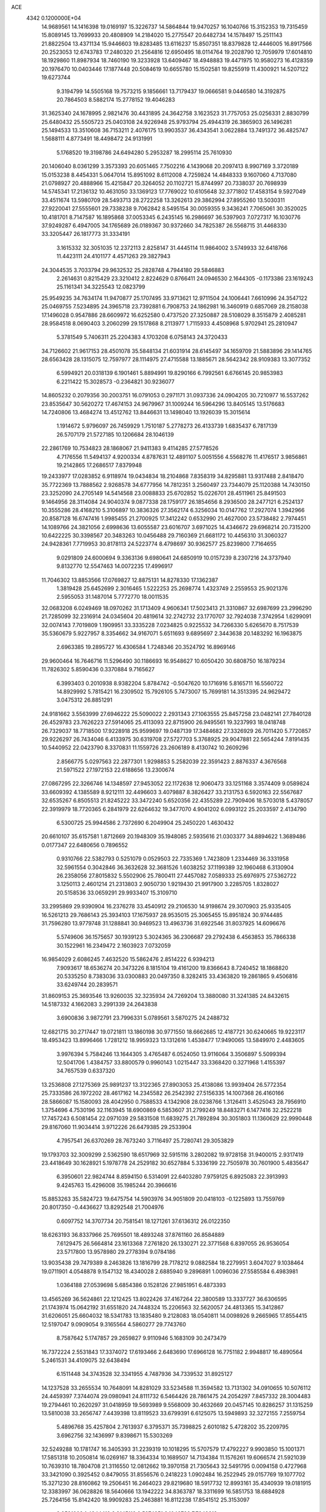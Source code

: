ACE                                                                             
 4342  0.1200000E+04
  14.9689561  14.1416398  19.0169197  15.3226737  14.5864844  19.9470257
  16.1040766  15.3152353  19.7315459  15.8089145  13.7699933  20.4808909
  14.2184020  15.2775547  20.6482734  14.1578497  15.2511143  21.8822504
  13.4371134  15.9446603  19.8283485  13.6116237  15.8507351  18.8379828
  12.4446005  16.8917566  20.2523053  12.6743783  17.2480320  21.2564816
  12.6950495  18.0114764  19.2028790  12.7059979  17.6014810  18.1929860
  11.8987934  18.7460190  19.3233928  13.6409467  18.4948883  19.4471975
  10.9580273  16.4128359  20.1976470  10.0403446  17.1877448  20.5084619
  10.6655780  15.1502581  19.8255919  11.4300921  14.5207122  19.6273744
   9.3194799  14.5505168  19.7573215   9.1856661  13.7179437  19.0666581
   9.0446580  14.3192875  20.7864503   8.5882174  15.2778152  19.4046283
  31.3625340  24.1678995   2.9821476  30.4431895  24.3642758   3.1623523
  31.7757053  25.0256331   2.8830799  25.6480432  25.5505723  25.0403108
  24.9226948  25.9793794  25.4944319  26.3865903  26.1496281  25.1494533
  13.3510608  36.7153211   2.4076175  13.9903537  36.4343541   3.0622884
  13.7491372  36.4825747   1.5688111   4.8773491  18.4498472  24.9131991
   5.1768520  19.3198786  24.6494280   5.2953287  18.2995114  25.7610930
  20.1406040   8.0361299   3.3573393  20.6051465   7.7502216   4.1439068
  20.2097413   8.9907169   3.3720189  15.0153238   8.4454331   5.0647014
  15.8951092   8.6112008   4.7259824  14.4848333   9.1607060   4.7137080
  21.0798927  20.4888966  15.4215847  20.3264052  20.1102721  15.8744997
  20.7338037  20.7698939  14.5745341  17.2136132  10.4631050  33.1369123
  17.7769022  10.6105648  32.3771802  17.4583154   9.5927049  33.4511674
  13.5980709  28.5493713  28.2722258  13.3262613  29.3862994  27.8955260
  13.5030311  27.9220041  27.5555601  29.7338238   9.7062842   8.5495154
  30.0059355   9.3436241   7.7065061  30.3520025  10.4181701   8.7147587
  16.1895868  37.0053345   6.2435145  16.2986697  36.5397903   7.0727317
  16.1030776  37.9249287   6.4947005  34.1765689  26.0189367  30.9372660
  34.7825387  26.5568715  31.4468330  33.3205447  26.1817773  31.3334191
   3.1615332  32.3051035  12.2372113   2.8258147  31.4445114  11.9864002
   3.5749933  32.6418766  11.4423111  24.4101177   4.4571263  29.3827943
  24.3044535   3.7033794  29.9632532  25.2828748   4.7944180  29.5846883
   2.2614631   0.8215429  23.3210412   2.8224629   0.8766411  24.0946530
   2.1644305  -0.1173386  23.1619243  25.1161341  34.3225543  12.0823799
  25.9549235  34.7634174  11.9470877  25.1707495  33.9713621  12.9711504
  24.1006441   7.6610996  24.3547122  25.0469755   7.5234895  24.3965718
  23.7392881   6.7908753  24.1862981  16.3460919   0.6857069  28.2158038
  17.1496028   0.9547886  28.6609972  16.6252580   0.4737520  27.3250887
  28.5108029   8.3515879   2.4085281  28.9584518   8.0690403   3.2060299
  29.1517868   8.2113977   1.7115933   4.4508968   5.9702941  25.2810947
   5.3781549   5.7406311  25.2204383   4.1703208   6.0758143  24.3720433
  34.7126602  21.9617153  28.4501078  35.5848134  21.6031914  28.6145497
  34.1659709  21.5883896  29.1414765  28.6563428  28.1315075  12.7597977
  28.1114975  27.4715588  13.1885671  28.5642342  28.9109383  13.3077352
   6.5994921  20.0318139   6.1901461   5.8894991  19.8290166   6.7992561
   6.6766145  20.9853983   6.2211422  15.3028573  -0.2364821  30.9236077
  14.8605232   0.2079356  30.2003751  16.0791053   0.2971171  31.0937336
  24.0904205  30.7210977  16.5537262  23.8535647  30.5620272  17.4674153
  24.9679967  31.1009244  16.5964296  13.8405145  13.5176683  14.7240806
  13.4684274  13.4512762  13.8446631  13.1498040  13.1926039  15.3015614
   1.1914672   5.9796097  26.7459929   1.7510187   5.2778273  26.4133739
   1.6835437   6.7817139  26.5707179  21.5727185  10.1206684  28.1046139
  22.2861769  10.7534823  28.1868067  21.9411383   9.4114285  27.5778526
   4.7176556  11.5494137   4.9200334   4.8787631  12.4891107   5.0051556
   4.5568276  11.4176517   3.9856861  19.2142865  17.2686517   7.8379948
  19.2433977  17.0283852   6.9118974  19.0434834  18.2104868   7.8358319
  34.8295881  13.9317488   2.8418470  35.7722369  13.7888562   2.9268578
  34.6777956  14.7812351   3.2560497  23.7344079  25.1120388  14.7430150
  23.3252090  24.2705149  14.5414568  23.0088833  25.6702852  15.0226701
  28.4511961  25.8491503   9.1464956  28.3114084  24.9040374   9.0877338
  28.1759177  26.1854656   8.2936500  28.2477121   6.2524137  10.3555286
  28.4168210   5.3106897  10.3836326  27.3562174   6.3256034  10.0147762
  17.2927074   1.3942966  20.8587128  16.6747416   1.9985455  21.2700925
  17.3412242   0.6532990  21.4627000  23.5738482   2.7974451  14.1089766
  24.3821056   2.6998636  13.6055587  23.6016707   3.6971025  14.4346672
  29.6968214  20.7315200  10.6422225  30.3398567  20.3483263  10.0456488
  29.7160369  21.6681172  10.4456310  31.3060327  24.9428361   7.7719953
  30.8178113  24.5223774   8.4798697  30.9362577  25.8239800   7.7164655
   9.0291809  24.6000694   9.3363136   9.6980641  24.6850919  10.0157239
   8.2307216  24.3737940   9.8132770  12.5547463  14.0072235  17.4996917
  11.7046302  13.8853566  17.0769827  12.8875131  14.8278330  17.1362387
   1.3819428  25.6452699   2.3016465   1.5222253  25.2698774   1.4323749
   2.2559553  25.9021376   2.5955053  31.1487014   5.7772770  18.0011535
  32.0683208   6.0249469  18.0970262  31.1713409   4.9606341  17.5023413
  21.3310867  32.6987699  23.2996290  21.7285099  32.2316914  24.0345604
  20.4819614  32.2742732  23.1770707  32.7924038   7.3742954   1.6299091
  32.0074143   7.7019809   1.1909951  33.3335228   7.0234825   0.9225532
  34.7266330   5.6265670   8.7517539  35.5360679   5.9227957   8.3354662
  34.9167071   5.6511693   9.6895697   2.3443638  20.1483292  16.1963875
   2.6963385  19.2895727  16.4306584   1.7248346  20.3524792  16.8969146
  29.9600464  16.7646716  11.5296490  30.1186693  16.9548627  10.6050420
  30.6808750  16.1879234  11.7826302   5.8590436   0.3370884   9.7165627
   6.3993403   0.2010938   8.9382204   5.8784742  -0.5047620  10.1716916
   5.8165711  16.5560722  14.8929992   5.7815421  16.2309502  15.7926105
   5.7473007  15.7699181  14.3513395  24.9629472   3.0475312  26.8851291
  24.9181662   3.5563999  27.6946222  25.5090022   2.2931343  27.1063555
  25.8457258  23.0482141  27.7840128  26.4529783  23.7626223  27.5914065
  25.4113093  22.8715900  26.9495561  19.3237993  18.0418748  26.7329037
  18.7718500  17.9228918  25.9599697  19.0487139  17.3484682  27.3326929
  26.7011420   5.7720857  29.9226297  26.7434046   6.4133975  30.6319708
  27.5727703   5.3768925  29.9047881  22.5654244   7.8191435  10.5440952
  22.0423790   8.3370831  11.1559726  23.2606189   8.4130742  10.2609296
   2.8566775   5.0297563  22.2877301   1.9298853   5.2582039  22.3591423
   2.8876337   4.3676568  21.5971522  27.1972153  22.6188656  13.2300674
  27.0867295  22.3266746  14.1348597  27.9453052  22.1172638  12.9060473
  33.1251168   3.3574409   9.0589824  33.6609392   4.1385589   8.9212111
  32.4496603   3.4079887   8.3826427  33.2131753   6.5920163  22.5567687
  32.6535267   6.8505513  21.8245222  33.3472240   5.6520356  22.4355289
  22.7909406  18.5703018   5.4378057  22.3919979  18.7720365   6.2841979
  22.6264632  19.3477070   4.9041202   6.0993122  25.2033597   2.4134790
   6.5300725  25.9944586   2.7372690   6.2049904  25.2450220   1.4630432
  20.6610107  35.6157581   1.8712669  20.1948309  35.1948085   2.5935616
  21.0303377  34.8894622   1.3689486   0.0177347  22.6480656   0.7896552
   0.9310766  22.5382793   0.5251079   0.0529503  22.7335369   1.7423809
   1.2334469  36.3331958  32.5961554   0.3042846  36.3632628  32.3681526
   1.6038252  37.1199389  32.1960468   6.3130904  26.2358056  27.8015832
   5.5502906  25.7800411  27.4457082   7.0589333  25.6976975  27.5362722
   3.1250113   2.4601214  21.2313803   2.9050730   1.9219430  21.9917900
   3.2285705   1.8328027  20.5158536  33.0659291  29.9933407  15.3109710
  33.2995869  29.9390904  16.2376278  33.4540912  29.2106530  14.9198674
  29.3070903  25.9335405  16.5261213  29.7686143  25.3934103  17.1675937
  28.9535015  25.3065455  15.8951824  30.9744485  31.7596280  13.9779748
  31.1288841  30.9469523  13.4963736  31.6922546  31.8037925  14.6096676
   5.5749606  36.1575657  30.1939123   5.3024365  36.2306687  29.2792438
   6.4563853  35.7866338  30.1522961  16.2349472   2.1603923   7.0732059
  16.9854029   2.6086245   7.4632520  15.5862476   2.8514222   6.9394213
   7.9093617  18.6536274  20.3473226   8.1815104  19.4161200  19.8366643
   8.7240452  18.1868820  20.5335250   8.7383036  33.0300883  20.0497350
   8.3282415  33.4363820  19.2861865   9.4506816  33.6249744  20.2839571
  31.8609153  25.3693546  13.9260035  32.3235934  24.7269204  13.3880080
  31.3241385  24.8432615  14.5187332   4.1662083   3.2991339  24.2643838
   3.6900836   3.9872791  23.7996331   5.0789561   3.5870275  24.2488732
  12.6821715  30.2717447  19.0721811  13.1860198  30.9771550  18.6662685
  12.4187721  30.6240665  19.9223117  18.4953423  13.8996466   1.7281212
  18.9959323  13.1312616   1.4538477  17.9490065  13.5849970   2.4483605
   3.9976394   5.7584246  13.1644305   3.4765487   6.0524050  13.9116064
   3.3506897   5.5099394  12.5041706   1.4384757  33.8800579   0.9960143
   1.0215447  33.3368420   0.3271968   1.4155397  34.7657539   0.6337320
  13.2536808  27.1275369  25.9891237  13.3122365  27.8903053  25.4138086
  13.9939404  26.5772354  25.7333586  26.1972202  28.4617162  14.2345582
  26.2542392  27.5156335  14.1007368  26.4160166  28.5866087  15.1580093
  28.4042950   0.7588533   4.1342908  28.0238766   1.3126411   3.4525043
  28.7956910   1.3754696   4.7530196  32.1163945  18.6900869   6.5853607
  31.2799249  18.8483271   6.1477416  32.2522218  17.7457243   6.5081454
  22.0971039  29.5831508  11.6839275  21.7892894  30.3051803  11.1360629
  22.9990448  29.8167060  11.9034414   3.9712226  26.6479385  29.2533904
   4.7957541  26.6370269  28.7673240   3.7116497  25.7280741  29.3053829
  19.1793703  32.3009299   2.5362590  18.6517969  32.5915116   3.2802082
  19.9728158  31.9400015   2.9317419  23.4418649  30.1628921   5.1978778
  24.2529182  30.6527884   5.3336199  22.7505978  30.7601900   5.4835647
   6.3950601  22.9824744   8.8594150   6.5314091  22.6403280   7.9759125
   6.8925083  22.3913993   9.4245763  15.4296008  35.1985244  20.3966616
  15.8853263  35.5824723  19.6475754  14.5903976  34.9051809  20.0418103
  -0.1225893  13.7559769  20.8017350  -0.4436627  13.8292548  21.7004976
   0.6097752  14.3707734  20.7581541  18.1271261  37.6136312  26.0122350
  18.6263193  36.8337966  25.7695501  18.4893248  37.8761160  26.8584889
   7.6129475  26.5664814  23.1613368   7.2761820  26.1330271  22.3771568
   6.8397055  26.9536054  23.5717800  13.9578980  29.2778394   9.0784186
  13.9035438  29.7479389   8.2463826  13.1816799  28.7178212   9.0882584
  18.2279951   3.6047027   9.1038464  19.0711901   4.0548878   9.1547132
  18.4340028   2.6885940   9.2896891   1.0096036  27.5585584   6.4983981
   1.0364188  27.0539698   5.6854386   0.1528126  27.9851951   6.4873393
  13.4565269  36.5624861  22.1212425  13.8022426  37.4167264  22.3800589
  13.3337727  36.6306595  21.1743974  15.0642192  31.6551820  24.7448324
  15.2206563  32.5620057  24.4813365  15.3412867  31.6206051  25.6604032
  18.5341783  13.1835480   9.2128083  18.0540811  14.0098926   9.2665965
  17.8554415  12.5197047   9.0909054   9.3165564   4.5860277  29.7743760
   8.7587642   5.1747857  29.2659827   9.9110946   5.1683109  30.2473479
  16.7372224   2.5531843  17.3374072  17.6193466   2.6483690  17.6966128
  16.7751182   2.9948817  16.4890564   5.2461531  34.4109075  32.6438494
   6.1511448  34.3743528  32.3341955   4.7487936  34.7339532  31.8925127
  14.1237528  33.2655534  10.7648091  14.8281029  33.5234588  11.3594582
  13.7131302  34.0910655  10.5076112  24.4459397   7.3744074  29.0980941
  24.8111732   6.5464426  28.7861475  24.2054297   7.8457332  28.3004483
  19.2794461  10.2620297  31.0418959  19.5693989   9.5568009  30.4632669
  20.0457145  10.8286257  31.1315259  13.5810038  33.2656747   7.4439398
  13.8119523  33.6799391   6.6125075  13.5949893  32.3272155   7.2559754
   5.4896768  35.4257804   2.7613937   6.3795371  35.7398825   2.6010182
   5.4728202  35.2209795   3.6962756  32.1436997   9.8398671  15.5303269
  32.5249288  10.1781747  16.3405393  31.2239319  10.1018295  15.5707579
  17.4792227   9.9903850  15.1001371  17.5851318  10.2050814  16.0269167
  18.3364334  10.1689507  14.7134384  11.1576261  19.6066574  21.5921039
  10.7639310  18.7804708  21.3116550  12.0812662  19.3970158  21.7305643
  32.5491795   0.0094158   0.4727968  33.3421090   0.3925452   0.8479055
  31.8556576   0.2418223   1.0902484  16.2522945  29.0157769  19.1077702
  15.3271230  28.8160862  19.2506451  16.2464023  29.8219680  18.5917732
  12.8993161  35.4340939  19.0181915  12.3383997  36.0628826  18.5640666
  13.1942222  34.8363787  18.3311699  16.5851753  18.6884928  25.7264156
  15.8142420  18.9909283  25.2463881  16.8112238  17.8541512  25.3153097
   9.9591002   1.4344419   8.3145119   9.5274251   2.1048788   7.7849812
  10.7626918   1.8533361   8.6227325  18.2019579  16.7026846  15.4997368
  17.3989901  16.1882204  15.5822053  18.2295119  16.9574714  14.5774807
  23.8191664  12.3168437  30.5976275  24.1680250  12.8374620  29.8741041
  24.2728046  12.6490605  31.3722733  31.9037559  37.1933974  25.2578558
  31.4378161  37.9586114  24.9208404  32.4209586  36.8816386  24.5151986
  19.1356288   0.9016148  28.4298471  19.9645143   1.3797790  28.4530759
  19.3466758   0.0389625  28.7869491  20.9293792  35.0708816  24.8941588
  21.1611634  34.3577597  24.2992091  20.0138790  34.9063567  25.1200409
   2.5984396  21.2427337   8.1443415   3.0649685  22.0677750   8.0105899
   1.9964877  21.4223227   8.8665835   4.4963688  34.6485402  17.3971944
   4.3518570  33.7150985  17.5522261   4.2607193  35.0680613  18.2246623
  29.0274016  15.1475754   8.6994419  29.5973299  14.8599529   9.4126647
  29.5805010  15.1061464   7.9193160   8.6720022   5.9545855   0.7163600
   8.3289171   6.1412060   1.5902577   8.8194911   5.0088198   0.7138881
  15.3970734   5.6137306  22.7899880  16.2093014   6.1201803  22.7951278
  14.7312471   6.2256962  23.1036841   9.0032998  34.5895832  26.0578893
   9.4755027  34.4689297  25.2340574   8.9663465  33.7141420  26.4432061
  32.7072576   4.7391120  25.7163038  32.0800584   4.2264157  26.2262013
  32.3634588   4.7186419  24.8232107  23.9414275  29.3752881  31.7802085
  24.0000917  29.9046165  32.5755712  23.6924166  28.5044660  32.0898765
   6.0491264  33.1810796  19.3436273   6.4884152  33.4322726  18.5311255
   6.7526313  33.1314707  19.9908149  20.9207477  34.2473411  13.5556073
  21.2087227  33.5706954  14.1683494  21.3464829  34.0190389  12.7292541
  30.6274788   4.1567974   2.8734470  29.6950057   4.3461840   2.9776517
  30.8784908   4.6214165   2.0751025  30.1507016  16.1252480  22.7930496
  29.6202481  16.5207382  22.1013572  29.7041318  16.3661360  23.6047024
  15.1514037  22.0846676   1.3236492  16.0517840  22.3266647   1.1068899
  14.6427539  22.8775128   1.1536384  10.9583711   4.8134117  20.6348242
  10.8030202   5.1801706  21.5052183  11.0054754   5.5761605  20.0584326
  11.8341263  17.8448427   4.9039701  11.7370404  18.7960341   4.9491470
  11.8058472  17.5575856   5.8166122  23.2217173  15.4418673  25.1128730
  23.4481249  16.3205459  25.4176603  24.0655114  15.0160729  24.9614047
  18.2727998  14.6813568  32.1971305  17.4441093  14.2432233  32.0033701
  18.3497046  14.6376633  33.1502351  35.3253005  17.3272987  16.9556163
  35.4176752  16.3745739  16.9593859  34.7951834  17.5134699  16.1806659
  30.1133776   8.4545280  30.5132925  29.2633823   8.8928952  30.5529653
  30.5618949   8.8679748  29.7756437  32.0340785  26.8962324   3.0495752
  32.8724321  26.9954284   3.5007462  31.3782484  27.1113824   3.7127714
  10.8030939  35.7769811   3.7546365  10.7612290  36.2073016   4.6086291
  11.6559896  36.0292650   3.4008662   6.0161582  35.3871087  14.9647152
   5.5002670  35.1615305  15.7387969   6.7735727  35.8590605  15.3108607
  24.0064442  21.9217820   8.1235799  24.6703524  21.5174018   8.6820908
  23.5559268  22.5415152   8.6973366   7.8218333  28.3135730   7.7527482
   7.8476816  28.5393226   6.8229091   8.5584272  28.7901896   8.1354987
  35.1042229  10.1584913  32.3338258  35.7705811  10.2507807  33.0147673
  34.6272254  10.9881862  32.3514756  12.2224240  15.0218593  26.7728197
  11.9112629  15.9106642  26.9443900  12.4354577  15.0186351  25.8396326
  28.6468107  27.9227798   4.4979385  28.5147886  28.1277651   3.5723127
  29.3553932  28.5044035   4.7733591  11.1429848  12.1841526   7.3785836
  11.5131336  13.0650855   7.3222025  11.1531391  11.9794803   8.3135906
  34.9285259  16.1765912  32.9063765  34.1556690  16.6168475  33.2600689
  35.6618744  16.7337992  33.1670508  15.8789828   3.4320131   4.4032853
  15.2402395   4.0687042   4.7240082  16.7290088   3.8289539   4.5933530
  32.0994116  28.3011316  19.8534256  31.3148249  28.4855299  19.3370413
  32.8190697  28.3602494  19.2250713  27.9784262  17.0157525  25.0014026
  28.2138334  17.2394963  25.9018213  27.4456065  17.7528101  24.7029379
  10.1407982   0.1811545  13.9094096  10.0234985   0.3581824  12.9760641
   9.7639531   0.9444255  14.3471732  10.2224219  15.8459576  23.7354671
  10.1520304  14.8981793  23.6214798   9.4000094  16.1907625  23.3876466
  18.5751341  34.1985369  11.9531784  19.0746934  34.7222645  11.3267746
  19.2006990  33.9961237  12.6488287   3.5761143  12.7998694   0.8261796
   4.3714801  12.4972045   1.2643795   2.8620645  12.4019743   1.3242200
  13.7451875  27.9856049  20.0976551  13.1476251  27.3271595  19.7432532
  13.2572309  28.8071382  20.0409692  32.3061445  23.4310147  28.5879048
  31.9521318  22.7399633  28.0281238  33.2109220  23.5372638  28.2941011
  26.6604038  10.0978505  16.7267024  26.4915831   9.5735513  17.5095445
  26.9326683   9.4609786  16.0660224  31.8843060  15.6282436  29.9836210
  31.1295896  15.2328535  29.5473853  31.5995070  15.7528631  30.8889339
  20.3935241  24.6616565  21.5509610  19.9692897  24.4481874  20.7198847
  19.9111898  25.4210251  21.8779849   7.2991941  17.8211674  10.9660616
   7.0214683  18.7362823  11.0068662   7.6767148  17.6467708  11.8282076
  34.6632320  25.7961758   4.0611672  35.3643786  25.6509255   3.4259289
  34.5291876  24.9409622   4.4696688  28.7309595  34.5321437  28.8383805
  28.9926426  35.3681588  28.4525924  29.1554505  33.8721189  28.2902871
   8.0480535  30.2664823  23.5900822   8.2677439  30.5143781  22.6920200
   8.8727636  29.9517140  23.9602255  16.6758335   3.3261469  31.0464344
  17.1360060   2.4963286  31.1724294  15.7519688   3.1090476  31.1712294
  -0.0758436  31.3515956   1.6922856   0.7352700  30.8478725   1.7600326
   0.1628101  32.2306010   1.9866082  17.0784545  36.5163967  22.1834783
  17.7327318  35.9157387  21.8265989  16.2826371  36.3263897  21.6866848
  16.0618445  18.2864737   9.3792604  16.3182027  18.6610505   8.5365241
  15.1048220  18.2990310   9.3657612  32.7846268  33.3641023   7.2576257
  33.5793425  33.6067697   6.7824717  32.1480227  33.1617675   6.5720400
  23.3888015   8.1051544  26.8865495  23.6949935   8.0548067  25.9810423
  22.8683673   7.3110182  27.0079077   3.1240383  37.2563461  16.7018466
   2.6172403  36.9149783  15.9650593   3.7604004  36.5677106  16.8943466
   6.7050094   4.5165322  27.2749749   7.1006754   4.6510593  26.4138229
   6.9599320   5.2892924  27.7790462  14.2217738   1.3404756  23.1917738
  14.9489088   1.7813335  22.7522844  13.6621966   2.0524906  23.5018380
   2.0008323  16.3408068  26.6812288   2.8502437  16.3663002  27.1217762
   2.1034836  15.6747766  26.0014507  20.2897097  13.0692987  24.6328156
  20.8413442  12.8365313  23.8859885  20.1727837  12.2475420  25.1095503
  22.4943993  24.3816306  19.2110239  22.6712693  23.4504480  19.0774277
  22.0550963  24.4225219  20.0604782   6.7456024  20.2477894  23.1872557
   7.4003371  20.2375856  22.4890795   5.9327727  19.9820065  22.7572566
   2.0891206  25.5809753  32.4546199   1.5694398  26.3516733  32.2261722
   1.8248410  24.9166485  31.8181782  20.7779690  33.4010562   0.1062778
  21.1135032  32.6378077   0.5764910  19.8649322  33.4716744   0.3848614
   6.8603484  18.3880075  26.9810542   7.2078799  17.9796987  27.7739840
   7.6342881  18.5797285  26.4514390  33.4261726  31.3908386  32.9947777
  34.1830234  31.1763606  33.5401289  33.4799880  32.3386653  32.8724656
   0.6912822   7.2992959   3.6435353   0.6614702   7.5987920   2.7348851
   1.4016574   7.8044461   4.0390378  21.9354385  10.3135722  11.5161192
  21.5726328  10.5550369  12.3683508  21.7191439  11.0513982  10.9459778
  13.5057859   0.9959072  28.1795204  12.9911545   1.1410118  27.3855865
  14.3796864   0.7704549  27.8606145   0.7786071  20.1131129  13.7367540
   1.3251988  20.5911014  14.3604497   0.2203040  19.5595252  14.2827121
  33.2871499  10.2073013  21.9802622  32.7828831  10.9163677  21.5812990
  33.5512340   9.6569401  21.2429740  34.6411566   9.4243108  24.1559878
  34.1032675   8.7835465  24.6210988  34.1366906   9.6353068  23.3703501
   3.1024668  30.6029849   8.4220563   2.6200214  30.5238163   7.5991282
   2.7335830  31.3799460   8.8421611   2.5027146  25.3522372  10.5993354
   1.8995291  25.3786213   9.8565683   2.9334513  26.2069779  10.5885623
  22.5667196  20.8924716  25.1019014  22.1986535  20.8940101  25.9855059
  21.8545038  20.5757578  24.5463181   6.2762832   9.7383955   6.1942050
   5.7203961  10.1861507   5.5564459   7.1552343  10.0781154   6.0260765
  33.2430953  23.1832955  17.9343829  32.4968253  23.1655440  17.3352187
  33.4103667  24.1142776  18.0810951  30.1237477  35.6496723  30.9652359
  29.4408000  35.3812698  30.3506024  30.8518753  35.9257755  30.4086130
  23.9423668  35.0419846  20.2219586  23.7766636  34.0997538  20.2531884
  24.0210726  35.3018825  21.1398313  19.3077537   5.8803272  32.3638782
  19.1126876   5.1751563  32.9810615  19.5919957   6.6093502  32.9152074
  10.2256148  19.0152496  31.6237866   9.6051776  19.3089045  30.9566611
   9.7065593  18.4603072  32.2058966   8.9654386  19.5994258  25.2316436
   8.4111489  19.7882095  24.4744412   9.8535164  19.5662354  24.8760484
  16.2128411  36.2499210  18.0582372  16.8552779  36.5666839  17.4232819
  15.8819264  37.0428777  18.4800749   3.1868088  20.2555382   1.8406194
   2.3694712  20.2139876   2.3370714   3.1099425  19.5543462   1.1935853
  25.8134385  17.1612397  27.8391090  26.6045653  17.5927966  27.5164498
  26.1170571  16.6161110  28.5649755   2.6568993  21.4184788  31.5297521
   3.4503521  21.4934409  30.9996152   1.9534566  21.7123419  30.9509216
   9.0189379  27.3810843  20.1469929   9.1995676  27.7895580  20.9936062
   8.5232183  26.5912613  20.3630336  25.2636029  13.8567961   2.2079790
  25.7995854  14.5992386   2.4867864  25.3564746  13.2161649   2.9131019
   2.2827870  10.3731747   6.1446309   3.1926911  10.6017413   5.9547266
   1.8291400  11.2147610   6.1912006   2.4902764  31.5528515  22.9691997
   1.5425615  31.4323272  23.0287165   2.7858076  31.5805837  23.8792130
  29.4578628  20.8464711  28.5291932  29.9248479  21.2368210  27.7904215
  28.5604500  21.1678617  28.4420716  10.3000626  33.5587622  29.3599122
  10.7397522  34.2127334  28.8165646  10.9359746  33.3489187  30.0438811
  20.7362785  17.3471485  15.6325651  19.8047153  17.1381573  15.7014451
  21.0689184  16.7427315  14.9690422  15.5611601   3.3661798  21.4936518
  15.6942744   4.0856702  22.1107789  15.5983449   3.7802099  20.6314289
  23.8289351  29.5410905   2.2375295  23.8873015  29.7931171   3.1591085
  24.6752273  29.1371108   2.0456393  21.7358825   9.2717031  19.5622363
  21.4135330   9.8243250  20.2742277  22.1442197   8.5267559  20.0033102
   6.4682709  12.4454303   1.5277566   7.0752027  13.1124917   1.2069846
   6.9248163  12.0411381   2.2655546  23.9497533  19.6562373  29.3129423
  23.6353408  20.4584738  28.8960573  23.1842638  19.0819859  29.3351421
  13.3866074  28.5823326  31.1498272  12.7739549  28.2110318  31.7846693
  13.0571865  28.2901699  30.2999128   3.5173495  30.8166270  20.5387868
   3.0676347  30.9455787  21.3738676   4.3556205  30.4205669  20.7768415
  31.8407623   2.0715225  27.2280731  31.0915376   2.2863032  26.6724082
  32.3080558   1.3887785  26.7466904  25.0058978  21.0625579  16.6622859
  24.3785062  20.3965737  16.3810801  25.7643919  20.9326169  16.0930462
  33.5278454  36.5426823   7.4179400  34.4680713  36.6133930   7.2529946
  33.3484315  35.6031198   7.3823764  27.6096548   4.4507901   3.5916435
  26.6967371   4.7379524   3.5729115  27.9160381   4.6836189   4.4680863
  29.1853490  16.1483346  15.6913792  28.6777319  16.2757263  16.4928329
  28.5551769  15.7977857  15.0619108   7.0533288   3.5928985   5.0694299
   6.1337501   3.5037321   5.3197420   7.2185742   2.8457026   4.4944307
  22.0693602  27.6005774   0.0974140  21.9661183  28.1218781   0.8935412
  21.5687201  28.0751240  -0.5662101   1.7417842   6.5822256   7.6445554
   2.0723428   6.0156876   8.3416906   2.4515805   6.6116306   7.0030287
  17.3036083  28.4343713  11.3085250  18.0416620  28.0002631  11.7363785
  17.6906922  28.8750607  10.5520921  29.5882700   2.0329190   6.2839952
  29.9435919   1.3365130   6.8362604  30.3072067   2.6586167   6.1953150
   4.2148649  23.6503982  14.4432240   3.5748689  24.0803070  13.8759363
   4.9878148  24.2135034  14.4020803   2.8801015   4.0774461   9.2517943
   2.7661949   3.3526632   9.8665681   3.2099476   3.6648408   8.4535523
   2.0601374  14.4676911  24.7931756   1.2684461  14.3940203  24.2602315
   2.4804070  13.6110275  24.7174602   6.3395680  28.6424389  15.4938632
   6.1095954  29.4833957  15.8890040   7.1552222  28.3896612  15.9263486
   1.5382299  30.9076016   6.3434872   0.6850844  30.5112392   6.5203248
   1.4237618  31.8315707   6.5657708  23.6087279   4.8744938  24.7200247
  23.2282819   5.1669733  25.5482448  23.8763285   3.9704605  24.8853892
  18.9629623   2.6989863  18.8528820  18.2594198   2.4855894  19.4658433
  19.4832906   3.3618586  19.3068540  14.0995944  19.0203752  24.7211910
  13.2911135  18.5690800  24.9639318  14.0453677  19.1139697  23.7701224
  17.5977784  33.5468773   5.1358806  17.0737516  32.7559036   5.0094353
  17.6632745  33.6414220   6.0861455   6.9504353  37.5323660   6.8226607
   7.1465201  36.6001045   6.9157789   7.7889255  37.9314590   6.5905167
  17.8491667   9.9510399  11.3527605  18.0956655  10.2322086  10.4716167
  16.9297773   9.6964222  11.2745006   5.2227099  19.6482060  30.5482410
   5.2269522  19.8108241  31.4915168   4.5366479  18.9929012  30.4212518
  17.2396737   7.4966087  22.9994561  17.1208612   8.0825523  23.7469757
  17.4475683   8.0793026  22.2690593  23.2931374  26.6934614  23.2520096
  22.4609486  27.1261193  23.4430613  23.1089691  25.7606415  23.3622858
  31.2565188  24.0683885  23.8317796  31.4839881  23.3583743  23.2314718
  30.3153936  23.9685676  23.9751357  26.2390207  21.2590332  32.9703280
  26.9276640  20.9268759  32.3944168  26.6340432  21.2565107  33.8422126
  17.9666664  24.7619577  17.1216170  18.3973543  24.8645276  16.2729596
  17.9877075  25.6373494  17.5082413  21.9370852   0.5734072  32.5001978
  22.0791167   1.5061244  32.6617451  22.5614374   0.1327067  33.0765651
  34.9170361  22.1803290  21.9691673  34.6990242  22.7917215  22.6726598
  35.5345219  22.6604234  21.4173952  26.2308539   2.5730308  13.0096481
  26.7689357   1.9790494  13.5329892  26.6476867   2.5774202  12.1479852
  21.5915013  32.4082426  15.5418488  21.9510209  32.8833880  16.2909911
  22.0088305  31.5477141  15.5813306  33.6648257   3.9817539   2.6096112
  33.9068694   3.0604527   2.5155324  32.7837291   3.9609816   2.9830667
   5.2594948  20.9614820   0.0184311   5.8228274  20.2912834   0.4053703
   4.4518024  20.9202744   0.5304533  18.1441964  16.8557558  24.4233177
  18.9664220  16.5097916  24.7704282  17.9834440  16.3421663  23.6317268
  10.5321908  19.3567664  15.5157001  10.7640800  20.2648198  15.7103744
   9.8478299  19.4218523  14.8496327  32.7303804  17.4154758  25.2422104
  33.0910861  17.1171773  24.4072605  33.4909474  17.7225013  25.7356727
  15.6230493  28.6242306  14.6498701  15.4534962  28.7088592  13.7116156
  15.6900271  29.5261204  14.9634631   5.6261208   8.1646424  16.3013824
   5.9011654   8.4396625  17.1759945   5.5574705   7.2117383  16.3604818
  30.3164970  31.1716623  18.3884768  31.2124668  31.3988347  18.1397548
  30.2003341  30.2753860  18.0731564  27.0195187  12.7624048  16.6017812
  27.3963875  12.8942706  15.7318311  26.8109128  11.8287484  16.6334223
  11.2286533   1.2585237  26.2784432  11.8661202   1.9725726  26.2799011
  10.7933034   1.3278455  25.4287981  10.1749498  23.5351653  23.2774904
  10.3578250  23.1344038  22.4276794  10.8795662  23.2238888  23.8456933
   4.8582622  14.3110944   4.9542966   5.1938458  14.8611735   5.6621302
   4.5886657  14.9309229   4.2765339  27.8581396  14.9933093  12.2172898
  27.4843175  15.6733199  12.7777133  28.5767838  15.4289187  11.7590031
  11.0777437  35.8944783  32.3078992  11.4560247  35.9835742  31.4331437
  11.6593725  36.4027065  32.8732697  11.4125636  31.4730615   5.1947477
  12.0800132  32.0859122   4.8862725  11.6727634  30.6294220   4.8248826
  24.9961909   3.1044866  19.9472581  24.5581692   2.5661191  19.2880697
  25.6961487   2.5462419  20.2858636   7.8549902   6.5185202  28.4556514
   8.3867945   7.1470784  27.9674602   6.9990318   6.9395661  28.5349443
  31.1122793  15.9311045  32.8270243  31.6798615  15.7384062  33.5733149
  31.3708529  16.8101431  32.5501440  20.5051518  26.9044416   9.0915582
  21.0692059  27.0227532   8.3273087  21.0547538  27.1512260   9.8353773
  12.8160615   5.3649389  33.1527634  12.4474565   5.0728551  33.9864596
  12.1375395   5.1652473  32.5078115  31.7342944   2.4182734  11.1237653
  32.2156024   2.4594034  11.9501325  32.3191549   2.8264687  10.4853715
  27.2003084  27.4810482  21.1171002  27.0260397  26.7951013  20.4726322
  26.3807258  27.9725526  21.1713191   1.2007252  19.3652799   6.1901730
   1.6175339  19.7852510   6.9425869   1.6159402  18.5045345   6.1358975
  18.7638382   2.3962873  12.8346330  19.3302364   2.0519473  12.1440862
  19.3494891   2.5314304  13.5796037  17.5606332   6.1341591   8.1470287
  17.9457755   6.4733584   7.3390428  17.5214553   5.1869924   8.0144685
  30.7860137   6.2590595  20.6407429  31.0623878   6.0287935  19.7537104
  29.8872185   5.9357755  20.7030837  18.9773757  28.8390835  26.5021254
  18.8496566  29.7181382  26.8587521  18.2842614  28.7425226  25.8490554
  29.6409704  16.6278348   2.1914777  30.3219197  17.2950448   2.1056257
  28.8397122  17.0648610   1.9029899  33.0560553  26.4266765  28.2820488
  32.6740756  25.7734807  28.8682729  33.9833682  26.1938974  28.2358270
  30.7879912  23.3814331  31.1218418  30.4782843  24.0245544  30.4841047
  31.5147778  22.9395697  30.6827863  30.0758186  15.1397302   5.8388496
  29.3687681  15.4606989   5.2791260  29.7678955  14.2881657   6.1490963
  18.6073749  24.9503417  24.4474086  18.4313992  24.3988532  25.2097241
  19.2591763  25.5810250  24.7533910  14.1857188  12.0633080   9.1847081
  13.3697364  11.6810323   9.5076164  13.9269287  12.9119339   8.8254119
  25.9701572  29.0484462  18.3126109  25.4844880  28.8032743  19.1001692
  26.1050805  29.9921886  18.3985050  22.5365779  36.7452739  26.6106782
  21.8811747  36.2952902  26.0775806  23.3729391  36.3830263  26.3182598
  25.2296066  36.7624655   3.6192340  25.6224528  36.5506060   4.4660039
  25.8198397  36.3693919   2.9763111  24.0605755  17.2015987   1.3979883
  24.1182759  16.9436903   2.3179806  23.1665223  17.5280600   1.2963828
   1.5576789  20.2200990  29.0372855   1.7979522  19.3241215  29.2733465
   2.0864003  20.4138259  28.2632341  15.4051712  36.8048614  24.6834754
  14.5615266  37.1785539  24.4288196  15.9054284  36.7652718  23.8683635
  11.3211357  12.0842428  15.2930111  11.5488062  11.2568947  15.7171491
  11.5663283  11.9588594  14.3762824  33.8461087  13.1324077  26.4554273
  33.8773216  13.5834228  27.2991352  34.5983213  12.5406921  26.4721788
  12.9003152  20.8262230   7.9668232  12.3925216  20.6942760   8.7674277
  13.6701377  21.3195711   8.2500418  27.8123898  22.8170121   8.7362589
  27.8824531  21.9825811   8.2725263  26.9166779  22.8290884   9.0735810
   1.5518900  23.4344205  20.3499288   1.2372087  24.2400881  19.9399199
   1.7867532  22.8676725  19.6151718  21.8372883  32.4688162  18.9521245
  21.0697083  31.9496853  19.1920329  22.3699933  32.4901797  19.7471092
  33.5928741   8.3676243  13.4850134  32.8893453   7.8882669  13.0474113
  33.1422098   9.0353264  14.0020311  15.7584372  12.8330760   0.7845503
  16.2542298  13.0209775   1.5814911  15.4460676  11.9360279   0.9027105
  32.6964457  16.1503012   5.8518115  31.9443964  15.6195086   5.5892990
  33.0127535  15.7368058   6.6550567   1.0497216  16.9979574  20.7591492
   0.9912275  17.7119424  21.3940001   0.2218918  17.0350512  20.2800316
   7.8611104  29.7102596  11.2502731   8.2498180  30.2764386  11.9170411
   7.1787802  30.2476277  10.8479139   6.5873412  26.3482358   9.1736959
   6.8478469  27.1241764   8.6774248   6.9910609  25.6176237   8.7052429
  20.9027700  14.6383438  21.7303053  20.4586015  14.6391164  22.5782119
  20.1996748  14.5196167  21.0917188   1.2878134  13.7007181  30.0031395
   1.8317887  13.6288856  29.2188163   1.0370819  14.6238752  30.0369982
   6.5165463  21.1368486  20.1535859   6.4448802  20.1865718  20.2434178
   5.8784915  21.3622270  19.4765907   0.0637233  22.9357215   3.3869953
   0.7222028  23.3597562   3.9372962  -0.7736365  23.2252207   3.7492806
  16.4014423  21.2472063  11.3592165  17.3402942  21.2160652  11.1753164
  16.3355233  21.7190114  12.1894493  23.4705371  11.0974947   2.1257736
  24.2792215  11.1493010   2.6352611  23.3401833  11.9852550   1.7924247
  34.2316378  22.0942692  31.6531265  34.3927004  22.2000659  32.5907286
  35.0765428  22.2784157  31.2426908  33.3440622   6.9077244   4.1790334
  33.0317446   7.0231866   3.2816160  34.2972295   6.9615548   4.1097069
  11.2176215  21.3737718   1.4537562  11.8896390  20.8486107   1.8883021
  11.1332402  20.9827789   0.5841377   8.9388286   7.6666060   5.5918406
   9.1530712   7.3796434   6.4795254   9.7022401   7.4201348   5.0696464
  33.9943697  -0.0745846  31.2317895  33.5260998  -0.1141229  32.0656910
  33.7519869   0.7739368  30.8609877  33.9487971  20.9765252   5.8005564
  34.7767126  20.5093242   5.9124096  33.2765527  20.3167452   5.9708783
  20.2623943   7.8567337  24.7771996  20.5009400   8.7479769  24.5222223
  19.9974490   7.9326604  25.6938625  20.3794095  24.7038817  11.3715014
  20.4418588  24.6079634  12.3218338  20.5373732  25.6346976  11.2138271
  26.9884449   0.5915870   7.3274116  27.8246925   1.0410575   7.2053540
  26.3284238   1.2666289   7.1695432   1.6759862  36.1133187  14.4053960
   0.8626517  36.4701947  14.0485228   1.5831649  35.1652865  14.3113163
   5.5906838  22.6346934  24.5634313   5.9378334  21.8971883  24.0616293
   4.8065756  22.9025398  24.0841979   0.7626647   8.9926798   8.1804225
   1.0541020   8.1000908   7.9944629   1.0515633   9.5016587   7.4229861
  24.9702696  28.5429322  24.1240692  24.7501455  28.4805309  25.0535225
  24.3630306  27.9413916  23.6932079  25.8454725  27.5970900   0.8875029
  26.1523137  27.2854599   1.7389528  25.2316871  26.9241486   0.5931406
   6.2841911  31.7471350  13.3959136   5.7446200  32.4509170  13.0356555
   5.8656774  30.9430869  13.0883672  20.6237478  15.8038565  24.7416583
  21.5622901  15.8817397  24.9128433  20.3525310  15.0329917  25.2400966
   8.6991229  36.4057605   9.5745873   8.7962666  36.2806379   8.6305856
   7.9439308  35.8672676   9.8111082  16.4074675  22.4940803  20.1693502
  16.4134943  21.9901172  20.9831172  15.7858266  23.2036257  20.3316455
  10.7064390  36.7251752   6.5904614  11.5521029  36.4965799   6.9762445
  10.4074127  37.4792888   7.0985241  24.5244253  14.5399220  10.1686219
  25.3787328  14.9657074  10.0972269  24.6305431  13.7104593   9.7028297
  15.7452163  25.1648070  20.3805122  16.0982069  25.4017316  21.2381230
  14.7960618  25.2298897  20.4858773  30.1048372  24.1018758  27.0792026
  30.5081663  23.3118344  26.7194917  30.2621085  24.0432856  28.0215744
   0.7097262  23.9788240  30.6200929   0.9723423  23.7226059  29.7360019
  -0.0627613  24.5290060  30.4904981  14.2705446   6.2270137   9.5224713
  13.6036112   5.8524965  10.0979438  14.5189039   5.5066687   8.9431159
  26.3681728   4.9112909  18.3581541  25.8977129   4.3976493  19.0147145
  26.3992499   4.3442404  17.5876220  20.3272593  16.1378695   1.9980624
  20.5090609  16.2435805   2.9318746  19.6348676  15.4779229   1.9620604
   6.5269388  15.7461581  17.5011055   7.4373144  15.9555772  17.2923187
   6.3917778  16.1109265  18.3756953  15.7153303  31.7403319  27.3315753
  14.8497933  31.4077098  27.5691465  15.6048982  32.6904143  27.2944270
  27.7055743  15.8583440  30.0999484  27.2925587  15.1318812  30.5667478
  28.6150844  15.5829981  29.9850225  28.2946709  32.8154483  19.3220441
  29.1427246  32.6518768  18.9093928  28.3634124  32.4022031  20.1827036
   1.4227119  14.9853018  11.5424099   1.6994767  14.1248591  11.8574835
   2.1018041  15.5840025  11.8532524   7.0825302  34.1968173  23.7962204
   6.6409670  34.1712372  22.9473391   7.0707655  35.1211663  24.0445596
  14.1595486  11.9580069  30.3960135  13.2027421  11.9603961  30.3686744
  14.4245889  12.2790051  29.5340706  29.2123790   3.0302234  17.5359595
  28.8053837   3.8729007  17.7371600  28.4757044   2.4305632  17.4178497
   4.1311557  32.0739047  28.1078524   3.8984034  31.8983204  27.1961351
   3.4697003  31.6066808  28.6181565  31.2962884   4.0119141  31.0849788
  31.6854850   4.8429138  30.8125868  32.0153521   3.5351518  31.4995593
   3.0190082  27.8685286  14.3981129   2.3566010  28.3278134  14.9143551
   3.5979482  28.5614403  14.0804123  24.0317166  26.6776187   9.6981915
  23.8499612  25.7824337   9.9842695  23.6790346  26.7212974   8.8094061
  29.8670718  36.6351277  27.6041416  30.2204680  36.8889173  26.7515375
  30.6146093  36.6906326  28.1994051   2.5847406   1.4476374  31.0956317
   2.5662564   2.2942687  30.6494193   2.0681853   0.8696232  30.5341141
  30.6409966   9.6164604   5.8604312  31.1410908  10.3539667   6.2100340
  30.2054213   9.9688550   5.0843357   4.9419372  19.3834429   3.9357554
   5.7415330  19.8921186   4.0703939   4.3795073  19.9551461   3.4132039
  21.6119789   2.2623142  28.4885611  21.6417844   3.1002184  28.9503620
  22.4082462   1.8083410  28.7644206  23.9434086  17.7932650   9.2300851
  24.7621730  17.3967974   9.5278605  23.2873727  17.4869790   9.8562142
  10.2501223  15.1798105  15.6645073   9.8741893  14.4477994  15.1755636
  10.6037556  15.7610945  14.9912435  28.2048496  21.7492917  20.1192648
  27.3576574  21.5644078  20.5246229  28.3890471  22.6589171  20.3535395
  22.4910431  33.5272881  11.2825114  22.3796844  34.1531969  10.5669213
  23.3789653  33.6855214  11.6031173  13.1836803  24.7938721   9.1020966
  13.7438325  24.9756292   9.8566996  12.2971555  24.9796145   9.4116211
  28.1790105   8.5461196  19.8982382  28.7295042   9.3232109  19.8017100
  28.7124668   7.9365408  20.4082087  13.0577006  32.7156433   2.9751248
  13.2197335  32.2020856   2.1837743  12.4641776  33.4111747   2.6919315
  18.1523537  31.1989006  28.0387333  17.2301157  31.3814493  27.8587749
  18.1683002  30.9286725  28.9568587   8.4197074   3.2321610   1.7373636
   8.2714263   2.8196238   2.5882793   8.1269930   2.5800219   1.1007595
   4.3707980  19.8720053  27.6137981   4.9493658  19.1155193  27.7098203
   4.3439026  20.2652170  28.4860899  10.2343488   0.9752695  23.4103327
  10.6231022   0.7267077  22.5716911   9.2946293   0.8402939  23.2881009
  21.0037095  12.6284182  31.2403537  21.9012736  12.4526584  30.9580083
  20.8052806  13.4938729  30.8827982  21.3179818  11.7214811  22.3770273
  22.0177503  11.4795330  22.9836714  21.7293397  12.3367126  21.7699797
  23.9787332  11.3409400  24.4600899  24.5352785  11.6464104  23.7437262
  24.1663602  10.4046721  24.5266503  23.9680861  33.6956837  16.9103493
  23.5863449  33.2967174  17.6922262  23.5815922  34.5706683  16.8749066
  13.8870661  34.4829327   5.0623026  14.8160993  34.7057995   5.0034849
  13.7405348  33.8740272   4.3384280   1.6070600  18.7645955  24.8807766
   1.1241524  18.6590594  25.7004681   2.5269288  18.6825130  25.1324423
  28.2596263   6.8669549  32.3888876  27.6157310   7.5747210  32.4153046
  27.9029172   6.1967568  32.9718328  31.7234114  16.9592778  16.1584990
  31.7299933  16.2283407  16.7764953  30.8218920  16.9944456  15.8387212
  33.0847588  30.6627237   9.5803470  32.1700449  30.4076772   9.7006864
  33.1461321  31.5302059   9.9802716  19.2048733  20.1544493  13.0862181
  19.7437066  19.4274185  12.7742618  18.8438176  19.8456401  13.9171859
  32.1493812   6.5214740  30.3996154  32.7893288   7.0827211  29.9617791
  31.4086479   7.0997106  30.5817925  30.4113300   8.5854375  33.5568530
  30.3912864   9.5349873  33.4377510  30.2026498   8.2311702  32.6924578
  11.5211013   1.0053444  20.9306710  12.2042066   1.4797945  20.4568608
  10.9391664   0.6759963  20.2457525  15.5383887  31.4069948  15.4794234
  15.1279819  31.5958992  16.3232914  14.8522250  31.5809378  14.8350981
   2.1899364  23.6127090   5.3193390   2.8484275  24.0736915   4.7996117
   2.6528566  23.3516922   6.1154590  15.6864814  18.8446728  17.0364517
  14.8939580  19.3127119  16.7736248  15.4566480  17.9191715  16.9536523
   5.9063845  29.6505878  26.8994225   6.2780835  30.4901610  26.6288885
   6.4581857  29.3682604  27.6288321  11.8830877   3.1359895  23.2455476
  11.8431727   3.4396303  22.3386623  11.3830430   2.3197880  23.2470779
   1.6583073  28.0220270  29.3719004   1.0035816  27.3850124  29.0859308
   2.4857310  27.6862757  29.0271208  28.1288691  19.0781577  11.8757831
  28.7165289  18.3496972  11.6752013  28.5915865  19.8535911  11.5582497
  21.7251762  19.4722081  19.0425324  21.2894690  20.3007615  19.2422579
  21.6609732  19.3911315  18.0909357  26.0404237  31.5533360  14.0539744
  25.4474417  31.0475280  13.4983105  26.8671488  31.0719114  14.0225451
  26.3608588  31.5089877  31.2547876  26.6989749  30.9177985  31.9273980
  26.9899643  31.4396038  30.5367041  34.5349434   5.6527260  11.7142003
  33.6554131   6.0230185  11.6397576  34.3896037   4.7188304  11.8656838
  35.3307056  25.4815144  16.2339963  34.6557109  24.8213267  16.3913689
  35.6868286  25.2595898  15.3736721  19.6556139   5.2283075  23.9951568
  19.9522731   6.0403574  24.4060098  18.7801204   5.0841329  24.3542622
  10.7457367   2.9356785  14.8956751  10.5781072   3.6763302  14.3129511
  11.6851411   2.9791827  15.0741649  22.8728391  20.0897367  11.2163475
  23.1502134  20.5615699  12.0016302  23.2765674  20.5698300  10.4933360
   7.7395485   5.9473441   3.4476279   7.5754900   5.0389753   3.7009712
   8.0419661   6.3693885   4.2517759  20.0285629   2.1692706  24.0259710
  20.6692471   1.7368949  24.5906008  20.3223321   3.0792837  23.9834541
   8.8236203  30.3915851  20.7512219   8.9931363  31.3185962  20.5834526
   9.6553734  29.9577431  20.5609596  21.1371009  16.4247547   4.8041942
  20.3041379  16.8654645   4.9720612  21.8001880  17.0952599   4.9684200
  12.3742098   9.7091803  16.6551041  12.7701699   8.9445768  17.0732297
  13.0439875  10.0238678  16.0479786  22.1020733  13.6534545   4.3527023
  21.8935891  14.5618474   4.5708499  22.6844731  13.7165332   3.5956927
  32.8506333  33.0610615  12.4491404  32.6945901  33.4219032  11.5764001
  32.0964814  32.4946662  12.6124900  12.4543837   4.5147878  10.9566483
  12.4513810   3.7118880  10.4355200  11.6823971   4.9962563  10.6592316
   8.0382766  17.5547620   7.8118880   8.0504310  17.2971125   8.7336803
   8.2644647  18.4848170   7.8201528   3.6897754   1.7971695  10.7091872
   4.3971678   1.2957695  10.3036926   4.0380811   2.0557638  11.5624422
  32.6959030  10.5442720  18.5965619  32.4314103   9.6606470  18.8524568
  32.2117680  11.1200489  19.1884454  11.6960572  23.1207603  13.2226182
  11.1594290  23.8494613  13.5344786  12.3672000  23.0120310  13.8963964
   1.4709160  33.3724964  13.8770529   2.1060471  32.8767111  13.3602965
   0.8851051  33.7613989  13.2275821  26.2983862   0.6781310  27.0851638
  25.6674954   0.0730389  27.4751282  27.0524797   0.6502990  27.6740613
   1.9159763  13.1873296   3.6718591   1.4661599  12.9433142   4.4807804
   2.7648217  12.7485467   3.7280997  23.3082049  32.4313405  21.2139413
  23.8681302  31.7340444  21.5552531  22.6948263  32.6157653  21.9252682
   5.5806064  30.4529373  30.1889447   6.0996576  29.8737783  29.6309192
   4.9741305  30.8848565  29.5873929  29.5343457  31.2301206  21.1256518
  30.3849836  31.5888302  21.3785837  29.6695800  30.8953957  20.2391403
  28.2415054  35.7347327  19.9644006  29.1804993  35.8890596  19.8609333
  28.1336120  34.7974307  19.8029821   3.0510032  17.8270155  29.9621179
   2.2151672  17.3952676  29.7854721   3.6703740  17.1079438  30.0868076
  13.0095549   6.9812361  24.1212209  12.6782450   7.8276973  24.4211691
  13.8588749   6.8897787  24.5531040   3.8275713  11.9389355  18.2930333
   3.4985800  12.8364286  18.3430615   4.7511307  12.0085631  18.5347394
  22.8140087  10.5338654   7.0926970  23.0790874  11.3864739   7.4376953
  22.8126554  10.6498584   6.1425519  34.1745524  32.5384332  20.7307935
  33.3062913  32.8678467  20.9628307  34.3605116  31.8689010  21.3891077
  10.9582580  28.1689120   4.4682769  10.8601579  27.2757534   4.7982403
  11.8894598  28.2466675   4.2607942   0.7246807  34.2518060  26.0126440
   1.6485890  34.2988458  25.7668540   0.5610230  33.3190075  26.1516944
   9.8606234  11.0071581  25.6613023   9.3397296  10.9841924  26.4640314
  10.0596355  10.0888800  25.4785690   2.0526355   1.9343112   3.8754024
   2.8623196   2.3757150   4.1319299   1.4978151   2.6335393   3.5297345
  29.8543522  34.9882760   9.3201620  29.1463921  35.4040281   9.8122743
  29.4915153  34.8556126   8.4443871  13.5627088  21.7161926  31.6704701
  13.4695985  22.4185431  32.3141052  14.4848957  21.7455585  31.4156352
   3.3765793  19.9441113  19.5171191   3.9382085  19.5731147  18.8365560
   2.4858087  19.7964252  19.1993952  30.1901220  26.2222450  11.2896267
  29.7922205  27.0169033  11.6451888  29.5305863  25.8712296  10.6912683
  11.6135289   5.3217511   3.6817573  11.3082189   4.7363339   4.3747972
  11.3322697   4.8992846   2.8701864  14.3477867  17.4123298   3.6754068
  13.5265790  17.3673911   4.1651315  14.2751575  18.2150899   3.1591385
   2.9189142  29.3930771  18.3915424   3.6229795  28.7563897  18.2684445
   3.1161557  29.8090158  19.2307817  16.9647714  22.1970671  13.8692073
  17.2559064  23.1013087  13.7516513  16.8035260  22.1176710  14.8093818
  21.9723546  37.1786270  19.5126180  21.5083124  37.5920677  20.2406039
  22.5549609  36.5438442  19.9295744  20.1866150  29.1964666   1.7683157
  20.3235260  28.6405104   2.5353879  19.2868496  29.0137712   1.4976196
  30.2321701   4.5276147  14.0081272  30.9420902   4.5442226  14.6499758
  29.9772537   3.6064157  13.9567271  11.5170501  28.0480454   9.0550421
  10.9760573  28.7947476   8.7981481  10.8928019  27.3349489   9.1893531
  20.6438168  37.0815648  13.5667029  20.4728122  36.1440690  13.6566517
  20.0458474  37.4949319  14.1894325  21.8616583  31.2717730   1.4534636
  22.6435876  30.8146036   1.7630028  21.1406789  30.6740266   1.6512508
  25.0493368  28.0843207  26.7398389  24.2125385  28.2434639  27.1765011
  25.6552341  28.7006073  27.1513133  14.2989185  19.5225555  21.9672940
  15.2292467  19.3249053  21.8593320  14.1134231  20.1771461  21.2939929
  32.2376216   3.6614651  15.8509667  33.1332602   3.8638806  16.1213210
  32.0471833   2.8193848  16.2643258  25.8788508  21.6743032  21.4797881
  25.0215357  21.3371296  21.2198715  25.6924476  22.5294566  21.8673425
   7.4220140   8.3970966   8.2144338   6.8751192   8.9199689   7.6281382
   7.1052998   7.5008826   8.1016314   5.7622503  14.6165173   7.6230155
   5.2191335  13.8284194   7.6355687   5.6602938  14.9916172   8.4977365
  24.2276846  35.4138110  23.1536018  23.4088132  35.8968851  23.0426024
  24.2707651  35.2277723  24.0915599  12.0151332   9.3726284  28.6784906
  12.9130541   9.3707382  28.3468788  11.8533523  10.2828503  28.9265931
  15.2753201  13.4011586  25.3509607  15.4112751  12.7791844  24.6361907
  14.4056512  13.7665009  25.1883786   9.4800064  33.2957232   2.9169232
   9.7781249  33.3995055   2.0132715   9.7833625  34.0872172   3.3616076
  11.4344353  16.9589239  13.7413997  11.3908600  17.7151936  14.3265400
  12.3441832  16.6662591  13.7956011   7.1072418  11.3626585  16.0590746
   6.4732251  11.1899384  15.3630700   7.3684525  10.4944365  16.3659807
  15.5679451  27.9609666  22.1968715  14.9905945  27.9973569  21.4342616
  15.5525984  27.0422971  22.4652792  25.4550339  31.9849035   4.8386072
  26.1717095  31.6987416   4.2722864  24.9868477  32.6393732   4.3202415
   8.4028103   7.2093922  31.4475531   8.2964982   6.8288421  32.3193966
   7.5225924   7.1965978  31.0716745  22.9118414   1.1406500   9.9313270
  22.1482269   0.5734097   9.8247294  23.5120542   0.8671746   9.2376501
  29.4887606  20.4830984  24.8054129  29.8681828  20.8286807  23.9974256
  28.5438028  20.5036503  24.6542039  26.9438359  25.2376345  18.5079979
  27.8660491  25.0529321  18.6858736  26.8010622  24.9106323  17.6197878
  16.7599792  31.0787903   4.4296556  16.8158191  30.3635283   5.0633069
  16.3765689  30.6781860   3.6494346   4.6851994  21.1298330  14.9878738
   3.8369491  20.7786052  15.2586918   4.4931312  22.0206882  14.6950962
  32.7001108  19.4544087  17.1507807  32.7866886  19.3780218  18.1009918
  32.6627142  18.5497720  16.8401914  23.9679444   1.2791079  18.1070820
  24.5665791   0.9057450  17.4601906  23.4492301   0.5343795  18.4112972
  19.2661861  34.3392537  18.9082238  18.9533781  34.3049325  18.0042299
  20.1385531  33.9467039  18.8748719   4.2363588  29.7512657   4.6168980
   3.5708121  30.0666236   5.2283134   4.6897865  30.5429107   4.3271853
  18.2006677  21.0556582   4.1469728  17.3219216  21.3168356   4.4223334
  18.0533512  20.4300932   3.4376082  33.8002393  21.3772646   9.6690511
  33.2372382  20.7349268  10.1010972  34.4986967  21.5471411  10.3011357
  17.5439323  25.1230326  12.7201800  18.0889424  25.3740706  11.9744081
  18.0144435  25.4570906  13.4838923  31.0225306   0.8917592  17.7152489
  30.2912227   1.4059449  17.3731471  30.7565410  -0.0185770  17.5857527
  16.1875071   0.0600355  11.0422029  15.4368831   0.6240263  10.8558971
  16.2263974   0.0209698  11.9978143   1.6960350   5.9049058  19.6438832
   1.2297710   5.8278353  20.4762832   1.4236771   6.7534099  19.2944638
  14.6470105  32.2072516  18.2171140  14.4423922  33.0887722  17.9052091
  14.9872672  32.3392553  19.1020051  31.7919648  25.5896534  32.2837330
  31.5680449  24.7749070  31.8339775  31.0287750  25.7796051  32.8293441
  34.2405740  29.1888215  18.0429792  35.1507253  28.8924687  18.0485795
  34.2975591  30.1349118  17.9091967  29.9705139  10.8436454   3.4489024
  29.4064754  10.3157221   2.8837570  30.8599894  10.6258914   3.1702478
  11.2630361  26.2854762  19.2576367  11.3648308  26.1245846  18.3195623
  10.3449991  26.5366708  19.3593283   2.9234887  17.4241875   7.0451134
   3.0480669  17.4584335   7.9935539   3.8110063  17.4295033   6.6866218
  14.3040530  15.3333338   0.8954174  14.5398682  15.9112753   1.6210941
  14.9095375  14.5957473   0.9701597  15.9681619   6.2595942  16.7298468
  16.6197020   6.1650210  17.4246729  16.4814513   6.2876111  15.9223935
  19.8187961  11.3545024   0.6987563  20.6197609  10.8405655   0.5960136
  19.6597613  11.7261872  -0.1688786  32.0738942  14.1288198   8.1475045
  31.6775833  13.7956409   8.9525892  32.2993529  13.3435552   7.6487464
   2.1076262  30.9645861  29.3566285   1.1738505  31.1709770  29.3978318
   2.1488188  30.0159710  29.4777249   3.8435915  27.4283403  21.5280537
   4.4869079  27.9497054  22.0082144   3.0072216  27.8599453  21.7025080
  32.2859751  36.6561758   4.3730475  31.9795944  37.3006967   3.7351168
  33.2048943  36.8812574   4.5185042  24.5329049  36.6840170   8.2127049
  25.2669820  37.2705701   8.3952372  24.9438689  35.8640730   7.9387849
  26.8157687   1.7772653  17.3375850  26.6392481   0.9009231  16.9953911
  26.3657545   2.3660815  16.7317677  11.4034615  29.1544413  21.8199514
  11.0518310  29.3989716  22.6759845  11.7044072  28.2528770  21.9332891
  19.8155679   2.4642652   6.9279571  20.6953917   2.7693539   6.7064559
  19.9073386   2.0816928   7.8005672  26.3192125   0.6881358  32.6803046
  27.0192095   0.3833232  33.2576480  26.0022925  -0.1052251  32.2485963
  33.7794169  27.4908291  11.6347879  33.6229464  27.3990263  10.6949363
  33.3009361  26.7618418  12.0295861  20.4448478  26.6801907  25.8045830
  20.9237961  26.4806169  26.6089527  19.9795157  27.4938767  25.9985234
   6.1636660   0.7997446  18.8801831   5.2614727   0.8257623  18.5614321
   6.1997115   1.4797242  19.5529091  20.4449678  18.4175164  21.3499677
  20.6934329  18.9964244  20.6292996  19.7281731  17.8901692  20.9973458
  24.7752942   6.3607458   7.2926256  25.1450241   5.6111802   6.8260604
  25.4162724   7.0605717   7.1676356   2.3989304  11.2213798  30.7532743
   1.9767519  12.0311969  30.4665803   1.7007655  10.7258585  31.1813586
  13.0870357   5.7052822  27.2562027  12.9587910   4.7780181  27.0562868
  12.9319488   5.7708230  28.1984788   1.1786699   4.5676898   3.4685553
   1.5260163   5.4595869   3.4584677   0.2625913   4.6644632   3.2084267
   8.5187520  24.7098128  27.3579934   9.0336072  25.3028142  26.8107227
   8.3999355  23.9282641  26.8182749  16.5786202   6.5518757  13.4745769
  17.1480930   6.5777532  12.7056407  17.0526416   7.0498879  14.1405494
  34.3540072  35.7795975  17.1497881  35.2359261  35.4570222  16.9643263
  33.8916850  35.7063735  16.3148460  27.3641978  12.5529981  29.5265284
  27.0020728  12.9163681  30.3346494  26.8626368  12.9743864  28.8286028
  20.7108853  19.7579064  23.8553444  20.4256591  19.0338587  24.4126889
  20.4293367  19.5080138  22.9752786  16.7473432  11.1661328   8.9986963
  16.7836189  10.3647559   8.4764789  15.8142710  11.3712625   9.0581095
   7.4668197   1.3434725   3.5572597   7.7032423   0.4337312   3.3764093
   6.6778456   1.4939490   3.0365788  15.1502561   8.0725114  20.2414205
  14.6085310   8.5210521  20.8907102  15.6163385   7.4017848  20.7405445
  23.0451083  18.6396720  16.3114259  22.5880351  19.1982720  15.6827113
  22.5191611  17.8407812  16.3486392  25.8856185   9.0651119  12.9882931
  25.3190967   9.8188426  13.1531411  26.0324820   8.6821723  13.8531747
  17.0800600  21.3097675  26.1519489  17.9762723  21.5533362  25.9201958
  17.0933444  20.3533147  26.1873503  29.2653054  22.8855341  17.6403926
  28.8693003  22.3632411  18.3379754  29.8404205  23.4990795  18.0975975
  27.4290147   5.4879801  13.6254460  27.2278103   5.3346170  12.7022839
  28.3830924   5.4292311  13.6756062   0.9889445   3.2139462  33.1510774
   1.7907808   3.6679157  33.4103109   0.9648488   3.2959081  32.1976973
  26.4999638  11.3739335   0.9381406  26.0703027  12.1419987   0.5617113
  26.9131487  11.6986772   1.7381728  23.2172256  22.6747999   2.3974058
  22.4807946  22.4364930   2.9605319  23.4396614  23.5682139   2.6592561
  14.8938558  24.8752173  13.8662003  15.7326382  25.1385995  13.4876429
  14.2408278  25.3626626  13.3640217  20.4764606  13.7630793  17.2029781
  20.8201834  13.8961700  16.3195907  21.2301573  13.4619004  17.7103877
   5.3475714   3.9811756  18.2602916   4.8841295   4.7959045  18.4543802
   5.6439073   3.6650204  19.1137919  28.5956727  24.3828325  21.2920952
  28.0132123  24.2604065  22.0417508  29.1510170  25.1224833  21.5385522
   4.5011980   3.6279110   7.1304559   4.1201916   3.9290590   6.3056069
   4.1753790   2.7336634   7.2324125  20.3038603   8.0785819  22.1293390
  19.9043340   7.8027634  22.9542843  21.1945544   7.7299643  22.1662382
  18.2991318  29.3123967  21.4930388  17.3921012  29.1992939  21.2088996
  18.6438532  30.0015376  20.9251622  13.8264627  24.2539139  32.8778057
  13.6863902  24.8344863  32.1297768  13.1833270  24.5397566  33.5265756
   9.4327606  30.0357988  29.6253325   8.7237445  29.3959051  29.6890817
   9.0368051  30.8607812  29.9061440  22.4492228  35.5059072   9.3650163
  21.8008951  35.6192765   8.6699981  23.2604099  35.8541771   8.9949954
   0.3992201  16.1019700  30.2527838  -0.2261982  16.4996514  29.6470336
   0.0264040  16.2602263  31.1200756  33.0501940   7.5905669   7.6285669
  33.6042753   7.6643325   6.8515313  33.3426183   6.7854081   8.0556959
  22.5964787  27.5653711   4.7464699  21.7370475  27.7079838   4.3498953
  23.0125414  28.4273100   4.7328705  34.3534152  30.1389957   7.1041247
  34.3705969  29.7459701   7.9767458  33.5285204  30.6237512   7.0759725
  33.7263732  20.9281023  25.9437305  34.2786174  20.1504006  25.8634916
  34.0901881  21.4042251  26.6901739  34.9847428  36.8403743   4.7173185
  35.0541447  35.8905883   4.8138683  35.7481790  37.0843419   4.1939860
  24.5821579  28.8160844  20.6364481  24.4969738  29.5081209  21.2922384
  23.6874799  28.5047144  20.4992190   7.0372215  19.0152649  17.0527120
   7.5065699  19.7851770  17.3739271   7.7103193  18.3389869  16.9764285
   8.6856553  13.6017958  14.1798817   7.7346947  13.6997112  14.1317329
   8.8274289  12.6559105  14.2177369  23.3608219  21.7625022  14.0379487
  22.9710020  21.4513538  14.8549303  22.6236157  22.1161485  13.5402608
  18.3884895  26.7012135  15.0189411  17.6823526  27.3446395  14.9588947
  19.1902592  27.2165700  14.9305960  25.2428160  28.1077315   6.0475776
  25.2877944  29.0448483   5.8577858  24.5717532  28.0326975   6.7260143
  27.1839596  31.2488592   7.0570263  26.7820596  30.9169144   6.2542057
  27.5999189  32.0701059   6.7947983  19.4863756   7.8271246  27.6646085
  19.8510434   7.7774657  28.5482279  19.0287337   6.9946468  27.5472353
  13.5627133  13.9215806   6.5934396  14.1961412  13.3200029   6.9847261
  13.5107567  13.6516098   5.6765709  12.7489717  19.5226412  32.9178246
  13.1415532  20.2390461  32.4189502  11.8858748  19.4002703  32.5224500
  19.7957697  10.3695666  13.6819253  19.4157813  10.0990073  12.8460795
  20.3032822   9.6112015  13.9709673  16.7517647   7.8103870   1.4185183
  16.1157568   7.6401202   0.7237270  17.5780884   7.4702124   1.0754407
  11.1082647   7.3514286  31.2951216  11.5263743   8.1809315  31.0641646
  10.1784476   7.5652213  31.3723519  13.5982125  24.5644164  17.9533922
  14.1689798  25.2340993  17.5765882  13.7670771  24.6077230  18.8945836
  26.2124377  31.7085740  18.0127740  25.8021277  32.4188782  17.5194734
  26.9804997  32.1110268  18.4181679   5.3478268  29.1978073  13.1641564
   5.7107118  28.9431358  14.0125011   5.5657946  28.4698164  12.5821331
  26.8563898  17.4418300  13.8082525  26.7079778  18.1063573  14.4810149
  27.1790456  17.9334940  13.0530098  21.9894057  36.7909360  23.0511488
  21.2950852  37.3280276  22.6694639  21.5643357  36.3273418  23.7726942
  13.3330509  25.1027822  21.1106764  12.5169829  24.7915238  20.7190347
  13.0546579  25.6086730  21.8740922  17.2328461   9.1099784   3.6794763
  18.1304890   9.1139728   4.0118209  17.2882908   8.6434533   2.8455026
  29.9339860   9.4301964  22.4584767  30.2892952   8.7398985  23.0183659
  30.7045834   9.8983960  22.1372280  11.3859236  10.9799138   9.8030699
  10.7096387  11.2309576  10.4322341  11.1562679  10.0862487   9.5484078
  31.6764999  19.1300644   2.4101406  31.6457045  20.0326359   2.0928896
  32.6104760  18.9324442   2.4799027  28.9436775  13.2482532   2.7880485
  29.5608955  12.5352623   2.9521150  28.5588275  13.4337517   3.6446188
   7.1637273  26.8467139  31.8311123   7.7932548  26.1625241  32.0587332
   6.3148316  26.4857417  32.0866646  11.8795337   9.9814891  -0.0163739
  11.8364266   9.1740124   0.4958321  12.7937648  10.0406907  -0.2936977
  15.7688162  18.7467776  12.6692667  16.0768563  19.5845879  12.3236989
  16.5408919  18.3593387  13.0816041  26.3757402  21.5119133   4.1634257
  26.8108229  21.5418893   3.3113481  26.2139606  22.4296346   4.3821650
  25.9833941  37.3411085  22.9049875  26.4384851  37.1882358  22.0768848
  25.4110481  36.5807732  23.0076627  10.5604579  28.5668478  14.2048963
  10.8008307  28.8716058  13.3299247  10.9069340  29.2359985  14.7951705
  16.5460048  11.9955711   3.4503305  16.9072321  12.2336827   4.3041745
  16.6388575  11.0438282   3.4079567  32.6240069  13.0599217  17.0917473
  32.2610157  13.5262904  17.8447211  32.1134123  13.3750508  16.3459467
  11.7869104  36.8628624  29.8615127  11.1513326  36.7264623  29.1588977
  12.5172823  37.3151286  29.4393231   2.5088678   3.1665327  26.2632626
   3.0605565   3.1994296  25.4817326   2.6510068   2.2897565  26.6200422
  24.5919310  11.3108599  14.0266786  24.3261673  11.7535680  14.8326632
  24.8543600  12.0197143  13.4394067  26.2711884  18.6658360  23.8402135
  25.4606474  18.5211821  24.3284043  26.2954080  19.6110039  23.6908714
  12.6121012   9.7220156  25.1937439  12.1626796  10.5581162  25.3169829
  13.2989348   9.7187319  25.8604378  14.5053205  30.6210471   6.6386701
  13.8908992  30.3177900   5.9702740  15.2934292  30.0971731   6.4948906
   4.5629047  33.2470015  21.6400429   4.4034400  32.4120905  22.0801867
   4.9374327  33.0037388  20.7934120   6.2990685   1.0161206  25.3961801
   5.5774344   1.5775464  25.1128479   6.3410730   1.1402731  26.3443645
   0.8764601  20.2696490   3.3709759   0.9648300  19.8838458   4.2425140
   0.7198639  21.1995227   3.5354277  29.8509574  10.8698413  16.2606740
  29.8295244  11.2890969  17.1209049  28.9314479  10.8054848  16.0026193
  27.1947289  16.8059306  18.9482496  27.3646001  17.4989227  18.3101763
  26.3365040  16.4599627  18.7033247   7.1550610   9.2752909  21.9962965
   7.9961647   9.0494954  21.5990650   6.6431770   8.4678723  21.9485274
  32.6062499  29.8485260  30.8498691  32.9460631  30.1364776  31.6971250
  32.1896391  29.0063399  31.0325979  15.1536280   7.3275450  32.6598639
  14.6302467   8.1124946  32.4981299  14.5108217   6.6222218  32.7343704
  15.3386050   7.5780461  25.5460124  14.9837653   7.3156647  26.3954102
  15.9215081   8.3105151  25.7458749  16.4992962  18.5581200  28.3954858
  16.3473941  18.4467581  27.4569997  17.0510248  17.8146951  28.6386872
   4.5113769  35.0624172  12.6230652   3.5838754  35.2592593  12.7543126
   4.9247308  35.2901454  13.4558378  14.9160174  29.4158447  12.1060674
  14.3731003  29.4322529  11.3179027  15.7842587  29.1614120  11.7935728
  26.5027912  34.4583489  30.1691405  26.7998695  33.6085486  30.4944339
  27.1478359  34.6990836  29.5041623   9.2044567  37.4974552  19.5128794
   9.3095814  38.0246877  18.7209156   8.7578223  36.7048283  19.2154032
  24.2280077  26.0094369  30.5025377  24.3130879  25.0605551  30.5953627
  23.7606933  26.2862511  31.2907147  30.4797031  13.6674519  10.4803273
  31.2827710  13.2601469  10.8050062  29.7805923  13.2586655  10.9905915
  14.2106824  34.1772479  23.1594141  15.1622405  34.1138660  23.0772451
  13.9929513  35.0257542  22.7735875  32.5846409  33.1872159  26.9895238
  32.8596929  34.1027265  26.9403455  33.3411138  32.7292049  27.3558658
  34.7828151   7.8853628  15.8968105  34.1993729   7.9049958  15.1382318
  34.3976939   8.5100098  16.5114076   9.3603043  15.2990309  26.1982423
   9.7449407  15.6033039  25.3762298  10.1116728  15.1364532  26.7685454
  14.3977157  13.3850606  27.7994538  13.5268354  13.5907760  27.4596296
  14.9521897  13.3320051  27.0210096   3.6619425   9.7761808   2.8588883
   4.3702059   9.1618410   2.6660632   3.1524438   9.8160048   2.0495324
  27.5070631  35.5911573  10.5565997  27.7018184  35.2358464  11.4238115
  26.9203505  34.9471058  10.1601178  31.4304441   6.2825263  12.5052262
  30.7188037   6.7240791  12.0417276  30.9928663   5.6224874  13.0429121
  -0.1637912   2.0528704  23.4083239   0.7497513   1.8006423  23.2739626
  -0.2854146   2.0159232  24.3570464  31.6111205  36.8949437  12.3807667
  32.1658405  37.6746886  12.4034724  31.3944538  36.7820127  11.4552754
  17.7747387   0.7859532  31.3473504  17.8080550   0.4335751  32.2367050
  18.6078114   0.5248093  30.9548894  26.6606980  24.6343723  32.6816266
  25.7417203  24.8764497  32.7961264  26.6339581  23.7216993  32.3943205
   8.0391432  33.9932473  12.6113036   7.1496712  34.1239731  12.9399101
   8.3697861  33.2439256  13.1067065   8.5680100  27.8859954  17.1342549
   8.5205449  28.0553399  18.0751594   9.3426607  28.3670119  16.8430997
   0.7281750  12.7883042   6.1040989   0.7837904  13.5053414   6.7357604
  -0.1503085  12.8647380   5.7317328  18.0788109  31.9036969  13.6754083
  17.4282076  32.1144240  13.0056761  18.5179940  32.7354905  13.8528047
  19.3955002  18.3933111   0.7553853  19.7559529  17.6542227   1.2453386
  20.1286673  19.0022696   0.6666861  11.5267760  11.8056292  30.3836329
  10.9866113  12.4586918  29.9387024  11.1268241  11.7128670  31.2483094
  20.1687363  25.5612501  33.0874100  20.8835935  26.1560549  33.3141662
  19.6574414  26.0392275  32.4344575  13.6369394  22.6069266   4.6146676
  13.4048960  23.0042915   3.7753293  12.9895612  22.9513989   5.2298685
  24.1589283   5.0531534   1.5372061  25.0670212   5.2777219   1.3343068
  23.9685271   5.5313513   2.3442414  30.6303764  34.9009769  13.9559914
  31.0253939  35.5710471  13.3981394  31.3222248  34.2503356  14.0753378
   7.5332578  36.6391770  33.3490472   6.8641397  37.3162105  33.2483570
   7.9687220  36.6042587  32.4973527  23.5265376  25.2111257   3.4612093
  23.1769233  26.0762699   3.6745800  24.1056829  24.9995919   4.1933814
   7.4032728  14.7702922  28.9890653   7.7490005  15.5992442  29.3200378
   7.1069302  14.9717107  28.1014598  13.4552404  26.6306300  12.2228624
  13.5634936  27.5252212  12.5456934  14.0966677  26.5515403  11.5167834
  12.9338854   9.9860246   3.6775018  12.8184755  10.7188300   3.0725980
  12.8950023   9.2079516   3.1213342  23.8519756   1.5475199   4.7499273
  24.5139948   1.0988965   4.2239050  23.1440628   1.7362117   4.1339024
  27.6994774   6.0474693  26.9938519  28.1401871   6.8910330  26.8918368
  27.4083253   6.0380688  27.9056490  29.0923333  33.6533883   3.2365281
  29.6366672  33.0984841   2.6779462  29.3524057  34.5469735   3.0126983
  21.9065553  23.8581760   6.8231756  22.6743326  23.4429482   6.4303198
  21.1657165  23.5096304   6.3272868  33.1541447  27.3392229   8.8823741
  33.5506355  27.0735527   8.0526475  32.2322332  27.4863480   8.6710327
  19.9928023  28.2731288   4.2377050  19.1725534  27.7987252   4.3732214
  19.9746235  28.9739819   4.8894000   0.6116526  19.2014698  22.4281889
   0.5142169  20.1509615  22.3560529   0.9583028  19.0625450  23.3095319
  16.7766324   0.4319105  14.2928425  17.4839596  -0.0376615  14.7349083
  17.1390603   1.3001305  14.1165704  15.6675828  11.7489557  18.1689424
  15.2196630  11.5477240  17.3472944  16.5749463  11.9142754  17.9128315
  31.5658997  11.8624124  13.3348825  31.2690994  12.3070559  14.1288810
  31.3300585  10.9448814  13.4718044   5.8857977   7.7182661  30.2080047
   5.5213037   8.6008021  30.2751329   5.1209840   7.1491702  30.1218557
  14.5403384  10.9262177  15.5448498  14.5701789  11.6279752  14.8945592
  15.3266463  10.4077877  15.3740220  24.0144978  32.8213038  31.8697562
  24.8666963  32.3970695  31.7696822  24.1691109  33.5231589  32.5019952
   4.6340020  37.3793510  32.0971944   3.8973063  37.7695896  31.6268488
   5.0623957  36.8198189  31.4494023  32.3723712  17.4953275  21.3789406
  31.5515525  17.0076691  21.3105459  32.8956060  17.1886129  20.6384115
  26.3850066  33.6432978  15.4179157  25.5188868  33.7683131  15.8057811
  26.3002360  32.8464639  14.8943687   2.0007669  10.7040748  16.3212459
   1.0840944  10.9795590  16.3140542   2.4385615  11.3432989  16.8833495
  24.1069640  15.8680405  20.1242658  23.6925718  16.4297953  20.7792029
  24.7502653  15.3591953  20.6176943  30.5954170   3.1690460  21.9780881
  31.1183344   2.7217289  21.3127335  31.1618442   3.8726819  22.2947718
   6.4888770   5.4259242  16.3285409   7.0928386   4.7956843  15.9357816
   5.8752553   4.8891085  16.8300678   8.8894597  20.3482287   8.6383480
   9.1668686  20.9848534   7.9795726   9.5836109  20.3673578   9.2971499
  21.3738352  34.1478188  30.3709247  21.5427982  33.8209886  31.2545906
  22.1243646  33.8490062  29.8574576  23.4437114  16.1331228   7.1331156
  23.5190310  16.8562788   7.7556942  22.5251460  16.1433599   6.8641090
  11.9197710  12.9278979  12.5399717  12.4658615  12.1418253  12.5503118
  11.0286593  12.5989363  12.4219205   7.6863578  20.3232130   2.6288775
   7.4421487  19.6531682   1.9904154   8.3844144  19.9195243   3.1446142
  10.9947948  33.4207502  33.5756773  11.2057422  32.9050962  32.7973239
  10.9053863  34.3171609  33.2521254   6.9527812   4.8425982  24.5210566
   7.3438212   5.6794402  24.2700288   7.2413421   4.2306781  23.8439168
  28.6026678  30.3227295  14.3898898  28.5688612  30.0269359  15.2996124
  29.4153203  30.8251341  14.3314328   7.3585954  23.7524010  16.8178456
   8.0651827  24.0450241  16.2422260   6.6667855  24.4029206  16.6976161
  13.9920352  31.1374201  31.8300910  13.8458167  30.2254990  31.5785915
  14.8197182  31.3718794  31.4103275   7.1165825  13.0361375  11.1111700
   6.5147186  12.3495335  10.8238258   6.8411240  13.8143007  10.6265913
   4.8654697  32.5669091  10.1839485   5.0191071  33.4780728   9.9341324
   5.2008553  32.0566411   9.4468090  12.9572531  14.5836424  24.1084889
  13.4313439  14.5399353  23.2780918  12.2099742  13.9975732  23.9887847
   4.8089619  27.5758828  18.3819187   4.4399687  27.1917238  19.1772160
   5.1368115  26.8269902  17.8840166  24.8677733  36.3956124  30.9303478
  24.2138182  36.3917999  31.6293184  25.1231731  35.4779213  30.8362960
  13.0263451   5.7005780  29.8943335  13.6072776   5.7236716  30.6547386
  12.3393630   6.3351195  30.0984032  12.8495907  26.5291854   5.8683869
  12.2344718  25.7971363   5.9127123  12.9146556  26.8423173   6.7705769
  11.1977464   6.9036007  19.0457682  10.6273110   6.9861397  18.2815545
  12.0839489   6.9011536  18.6840072  26.8040313  18.0985947   1.6327503
  27.2244793  18.1755661   0.7762863  25.8664940  18.0941361   1.4397846
  11.8672747  26.5283332  22.9948152  11.9795278  27.2832292  23.5725375
  11.1569516  26.0253776  23.3931978  35.2707241  14.6331485  17.4478324
  35.5464414  14.0505693  16.7401508  34.6532208  14.1115896  17.9605681
   1.6857015   3.4451334  17.8695332   2.0307034   2.9001438  18.5767756
   1.5011302   4.2876583  18.2846442  24.1157623   4.2357099   4.8644288
  24.2331697   3.2876604   4.8040163  23.1679752   4.3628391   4.8223617
   9.6582657  13.3571010  29.0201013   9.7275976  13.6339149  28.1064280
   8.9844531  12.6772699  29.0139254  30.4240388  23.4525176  10.6788095
  30.2454442  24.2705568  11.1426498  31.3571626  23.2946314  10.8222798
  33.9574889   7.6789013  26.6402135  34.8053972   7.2485589  26.5302640
  33.3167698   6.9749085  26.5396903  27.1657886  30.1037321   0.1007831
  26.7585015  29.2410702   0.1792913  27.6105243  30.2357168   0.9380537
  31.0125791  36.1186398  20.1051452  31.8601323  35.6759993  20.0609320
  31.2262064  37.0504469  20.0568689  13.6885396  20.8336980  17.5148231
  13.1600333  21.4550106  17.0139403  13.7402820  21.2152100  18.3911810
   1.9400358  10.6554642  10.3239288   1.1481464  10.4178879  10.8063192
   1.7970268  10.3088787   9.4432139  27.7305377  25.1303933  27.5122737
  28.0244848  25.1605096  28.4227241  28.4981037  24.8352519  27.0224107
  23.2756888  35.4514133   4.9677749  22.4036836  35.2045768   4.6596996
  23.7240917  35.7725467   4.1854450  28.9347405  11.7549574  18.9726570
  28.0651774  11.4468664  19.2279447  28.7867257  12.6393670  18.6377792
   8.2646410  32.5178213  15.4048363   7.5234528  32.0982660  14.9679779
   9.0240612  32.2734220  14.8758922  10.6117606  36.2958037  27.4230982
  10.0793657  35.6812605  26.9180000  10.6436980  37.0852811  26.8827860
  34.9777097  16.5213084   3.6365289  34.6030054  16.6642924   4.5056573
  34.6825268  17.2724826   3.1219065   5.0619248   5.1950456  31.7530272
   4.5251109   5.5432902  31.0411365   5.9450190   5.1489721  31.3866207
  20.7210063  24.6735347  14.1708970  20.5822378  25.4739387  14.6771860
  20.5406781  23.9650274  14.7887409  29.9293981  19.7244402  21.1268233
  29.3271564  20.3414118  20.7110314  29.3615248  19.0514726  21.5021449
  35.2408744  31.3593727  23.2055499  35.0309445  31.0786089  24.0962423
  34.8738292  30.6750269  22.6459247   2.8004673  16.1985302   3.7119236
   2.8293624  16.2555612   4.6669861   1.9012986  15.9361384   3.5147484
  34.0219705  16.1281653  14.5854470  33.1232234  16.3145837  14.8569864
  33.9311851  15.7023445  13.7329997  27.1049663   1.2081446  19.8744594
  27.1033035   0.2554940  19.7812615  27.1322266   1.5366670  18.9758150
   7.9084233   9.9794317  12.8731625   7.5760985   9.2155168  12.4017540
   7.2465144  10.1547429  13.5420231  33.5570407  12.1718088   4.4887624
  33.9735855  12.7550126   3.8542582  33.3554257  11.3800819   3.9900121
  23.1309838  12.1968464  27.2199903  23.9736959  12.6449020  27.2928907
  23.0527368  11.9836286  26.2901261   0.6170025  32.4198302  31.9956139
   0.4303761  32.2741553  31.0681543   0.6624714  31.5407942  32.3717256
   0.9863943  37.2378907  29.6372407   1.5879217  36.7027771  29.1195054
   0.3712845  36.6093097  30.0150738   2.3183918  13.6980172   8.8152480
   2.9592172  13.3727954   8.1829463   2.7631859  13.6359362   9.6605503
  16.0301463   3.5342389  11.5779925  16.7594924   2.9193050  11.6563652
  16.3141954   4.1589074  10.9106566   8.8523494   9.4916840   0.5344995
   9.3031223   8.6477475   0.5629013   8.6626674   9.6928656   1.4508938
  29.8467358   8.2377811  10.8201659  29.3398805   7.4397086  10.6704667
  29.9053939   8.6495103   9.9580347   6.7641396  31.9260470  25.4534686
   7.1520578  31.2889155  24.8536230   6.7579171  32.7463990  24.9602995
  30.8010605  37.5033439   7.8548871  30.2968269  36.7994171   8.2628912
  31.6540089  37.1105333   7.6693858   2.0697402  19.7251785  10.9044910
   2.9378676  20.1227121  10.9719715   1.4980121  20.3132284  11.3980053
  24.1335387  12.6112736  16.4142387  25.0326633  12.9017887  16.5672349
  23.8629961  12.2215970  17.2456175  23.3764453  13.2659951   7.9423896
  23.3302325  14.1627173   7.6107488  24.3060691  13.1243694   8.1212014
   6.3015743  25.6146480  13.3323119   5.7130153  26.1453323  12.7954652
   6.9075306  26.2463976  13.7195345  19.5083083  10.2252802   5.4081137
  19.7305640  11.0987792   5.0858811  19.9263855  10.1735145   6.2676273
  30.2763340  21.6324443  32.9908512  30.9607893  21.8490151  33.6239783
  30.4328311  22.2261153  32.2564840  34.0625531   6.4617982  32.8799279
  34.1637499   5.5230786  32.7224587  33.9523721   6.8404558  32.0077408
   1.9719348   6.3576059  15.1030179   1.1806258   6.6134106  14.6290708
   2.0867190   7.0406151  15.7637409  21.9841304   6.8962497   0.2467043
  22.4918172   6.6352075  -0.5216335  21.9669701   6.1148156   0.7992423
  30.0861468  19.5224405   5.1185946  30.5198002  19.3504003   4.2827844
  29.1531205  19.5386971   4.9054527  14.1145957   4.5517706  13.2565181
  14.9711203   4.4554513  12.8402010  13.5019171   4.6396502  12.5263579
  22.6643260  13.7128421   1.1869977  22.2590507  14.3080051   0.5563117
  23.6035396  13.7887982   1.0186522  31.4285816  14.5482223  25.7548143
  31.7484685  15.3662951  25.3744708  32.2068561  13.9950983  25.8224498
   2.6638801  12.9279969  27.3581241   2.0830477  13.4278432  26.7845221
   3.1137217  12.3194484  26.7719987   4.2033917  25.2971712   4.2549289
   4.7124263  25.9965857   4.6647276   4.7342292  25.0207215   3.5079222
  27.1194491   9.9052371  22.5508920  26.7041106   9.0541894  22.4114516
  27.9976411   9.6941121  22.8678098  11.2243906   5.0249533   7.5646329
  11.0158721   5.0598485   8.4981929  11.6132864   5.8785666   7.3740123
  30.4351321  27.7908550   8.5187259  29.6758181  27.2798020   8.7989027
  30.3894675  28.5927573   9.0393979  22.4521698   5.5746800  27.3055120
  21.5234606   5.3819985  27.4343720  22.8968113   5.0833189  27.9962290
   7.5363688  21.5502297  15.1882233   7.4593715  22.2608173  15.8249088
   6.6818634  21.1192504  15.2058040  11.1163402   3.7852763   1.4772395
  11.7855800   3.1009388   1.4829037  10.2869513   3.3088868   1.4398373
  20.1656343   0.9073484  21.6066409  20.1977112   1.3877730  22.4339226
  19.3321463   1.1645559  21.2124659   2.3832309   1.8291350   7.5292979
   3.0201294   1.1638273   7.2686107   1.9308361   2.0587023   6.7175900
  34.7599216   0.6719439  27.2164227  34.7106435   1.5691232  26.8864638
  35.2022680   0.7515183  28.0615436   9.9750452  30.0437694   8.2142365
  10.1036763  30.9906421   8.2700746   9.5299415  29.9114723   7.3772108
   6.7078286  14.9041037  26.2157411   6.4677825  14.8996268  25.2891400
   7.5386938  15.3784472  26.2456256  28.3951461   2.3740669   1.3669246
  27.9339101   3.1283408   1.7337544  28.3531468   2.5051192   0.4196690
  21.7700786  28.7100983  20.6163464  20.9863495  29.0780706  20.2081834
  21.5302047  28.5962432  21.5359819  12.8822862  35.8724922   7.8916497
  13.1484061  35.0020724   7.5953704  12.6171262  35.7447794   8.8024798
  14.0256099  15.1343546  12.0294429  14.6770397  14.4339319  11.9936787
  13.2276214  14.7373219  11.6804283  14.1747619  36.0481934  33.1918819
  14.1170951  35.1308397  32.9247326  14.3082878  36.5277984  32.3743357
  18.8516569  37.1250306   5.6297502  18.7738818  38.0332723   5.9217776
  18.0433563  36.7076463   5.9275291  10.6330727  23.2396910  20.6231699
  10.2316037  24.0228364  20.2466893  10.0225408  22.5330181  20.4131794
  25.9763171  12.9860976   8.7314661  26.4444982  13.2667804   7.9451739
  26.5176251  12.2854672   9.0952443   3.0802664   6.6834891  30.2713187
   3.4087570   7.0041278  29.4313684   2.2597317   7.1580530  30.4045246
  21.3196372  12.2835109   9.7504104  21.9460794  12.6401497   9.1206400
  20.4649066  12.5631839   9.4226141   3.9318799  16.9613940  32.5916678
   4.4146876  16.2613478  32.1522775   4.2307230  16.9246944  33.5002809
   0.8926130  25.2741705   8.4907205   0.0088975  25.3073481   8.8570236
   0.7819998  25.5295055   7.5748599  13.0217182  31.8427416  13.3643765
  13.2156125  32.3109409  12.5523259  13.1851615  30.9230303  13.1554525
   4.3822514  12.1120808   7.5667006   4.8290049  11.6666618   6.8468082
   4.6831626  11.6572301   8.3533360   5.0212244  15.7045890  30.2470258
   4.6899818  14.8652179  30.5663473   5.8641819  15.4925612  29.8461533
  29.1616800  30.5962372  25.5735058  28.6308584  30.2978207  24.8349885
  29.5706817  29.7996899  25.9118277  35.1497145   0.9146044  20.5685441
  34.9531882   1.4092616  21.3641090  35.5108391   0.0863749  20.8845454
  28.9930335  14.1510031   0.2206692  29.7266269  14.7658699   0.2240426
  28.8237826  13.9749951   1.1461999  27.8326779  30.0365954  29.3007866
  27.5931070  30.3177502  28.4177296  27.2708172  29.2808471  29.4722182
  18.5628755   1.1090224   9.6789377  17.6508535   0.8192750   9.7011674
  19.0616495   0.3543010   9.9917508  24.8565747  29.6721574  12.2534495
  25.2244244  29.5931511  11.3732925  25.4913974  29.2320752  12.8187455
  34.1092522   1.5705671   6.1951730  33.6411454   1.0651042   6.8597143
  34.5466707   0.9110786   5.6566827  16.9086288  33.6397358  22.7150808
  17.5403401  33.4731311  23.4146632  17.3336495  34.2927933  22.1591084
  25.9495458  23.8441893  16.1496881  25.5088865  23.0235014  16.3699665
  25.3645624  24.2693148  15.5225561  15.4093345  32.1212366  20.8238786
  15.9584708  32.8498475  21.1133733  15.2503804  31.6108881  21.6179251
  32.9866545   1.8823280  13.6198656  33.7558215   2.3364918  13.2758466
  32.6491337   2.4646741  14.3004423  30.8207108   1.3400634   2.7040931
  30.8492423   2.1441858   3.2225572  30.2289734   1.5430655   1.9796148
   8.8671963  17.0877063  17.0120223   9.3677682  16.3273684  16.7161409
   9.4994195  17.8063994  17.0096031  29.5508097  32.8361896  27.0196076
  30.4975597  32.9197757  27.1332275  29.4379348  32.0094565  26.5505622
  18.1003381  25.8337105   9.3370696  18.9368055  26.2859372   9.2273193
  18.2413140  24.9712265   8.9465842  10.0693947   8.4413020   9.1664008
  10.7096513   8.4855743   8.4562295   9.2526402   8.7471601   8.7719457
  34.6581589  31.1309591  29.3662236  33.9250400  31.6681376  29.6665698
  34.2530157  30.3141033  29.0749550  28.2898015  18.5900096  17.2547322
  27.9924960  19.4088713  16.8581132  28.9269366  18.8614123  17.9155130
  15.8063413   8.0846952  10.7985416  15.2142556   7.7525255  10.1237604
  16.4621395   7.3952034  10.9022792  33.1533598  12.3985950   0.9939102
  33.8666204  12.6803490   0.4211049  33.1091701  13.0735960   1.6711493
  32.0185006   2.0353012  20.1265741  32.8297728   1.6140371  19.8426623
  31.4116219   1.9014422  19.3985550   7.9373330  14.6277886   1.1432317
   7.2548624  15.1626097   1.5487340   8.7201590  14.8018127   1.6658511
  23.1739999   6.3364090  31.3215682  23.1789343   5.4783355  30.8974015
  23.7798458   6.8642176  30.8013752   7.6197892  11.9647824  27.3221088
   7.3131526  11.9363333  28.2284181   7.1369729  12.6916100  26.9286093
   5.1860612   7.3021167  22.1552374   4.5566577   7.6843286  22.7667905
   4.7372867   6.5362080  21.7971632  17.3428310  12.0252898   6.0305434
  17.2447100  12.3557224   6.9235263  17.4930906  11.0860683   6.1378606
  21.2631294   4.3286561  30.4107413  20.3516289   4.3966853  30.1265395
  21.2125421   3.9532974  31.2898196  18.6810165  33.4622777  24.9662288
  18.7209175  32.5923695  24.5688630  17.7934475  33.5238295  25.3193073
  19.5413667  29.6542563  15.0468320  19.1442285  30.4123971  14.6181882
  20.4831885  29.7794458  14.9305082  27.4168161  17.8447501  32.3848265
  27.5410097  18.7367369  32.0605314  27.8131772  17.2886780  31.7140706
   8.0380013  17.1613050  29.4431464   8.0015439  17.9658697  29.9604262
   8.9660492  16.9272781  29.4293498  29.7989082  31.7805383  31.8537345
  29.5460648  31.2636376  31.0888059  30.0021238  31.1300194  32.5258659
  11.6675628  20.5483308   5.5844667  12.0597408  20.6844228   6.4469672
  12.0648870  21.2213304   5.0318034  10.8755568  30.2815394  24.3737696
  10.8344283  31.2201539  24.5569178  11.8078280  30.0692930  24.4190870
  30.5089881  18.6883180  26.3015699  31.1865455  18.1652050  25.8732002
  30.1244177  19.2070666  25.5950026  23.0755693   5.8991698  12.6355331
  23.3498815   5.1577742  12.0957951  22.9022928   6.6010232  12.0081505
  32.7576951  10.0449932   2.6976054  32.9830405   9.1922742   2.3256894
  32.7966535  10.6479477   1.9552040   4.3103878  34.6442564  26.0968944
   4.9306596  35.0602767  26.6955778   4.3403439  35.1846548  25.3073983
  33.1495491  29.0347244  23.9702649  32.2619654  28.7696878  24.2114755
  33.7065335  28.6507427  24.6474342  15.3838701  12.4695590  11.6728436
  15.1411847  11.8716763  10.9658273  16.3297042  12.5816641  11.5776475
  26.7307952  30.5917251  26.9489979  27.3301882  30.8423680  26.2460483
  26.0835584  31.2964692  26.9745339  26.3482705  14.6986299  25.5474489
  26.9046524  15.3710532  25.1543610  26.7230474  13.8711637  25.2456644
   8.4518903   7.0248637  24.8277755   8.0971247   7.9088715  24.9221331
   9.1225263   6.9620648  25.5078751  13.6834716   7.4162581  12.7001718
  14.1304783   6.6465713  13.0523069  14.3886349   7.9712748  12.3671057
  31.7758210  14.8442356  12.8348433  32.2874137  14.3429981  12.1998111
  31.5520711  14.2101525  13.5160969   8.7618242  22.4627987   1.2282591
   8.3210838  21.7702750   1.7205909   9.6914235  22.2413183   1.2832442
   6.1031696  29.5216176  20.4468768   7.0165261  29.8032923  20.4985594
   6.1484434  28.6184937  20.1329511  12.8905878   3.2278744  25.8868721
  13.8290204   3.3059332  25.7151663  12.4798066   3.3450578  25.0302749
  14.4768789   4.4108860   7.4194346  13.5897334   4.2188242   7.7232716
  14.3531030   5.0039884   6.6783941  28.8942855  28.3287866   1.8262810
  28.9972305  27.5510522   1.2778620  29.5937983  28.9168968   1.5416054
   7.3211541  31.0855714   0.3294398   6.3917244  31.2597550   0.4779398
   7.4500537  31.2530839  -0.6041320   7.2967345   3.3018862  31.1426537
   6.7736085   3.0573688  30.3792520   8.0644539   3.7407804  30.7763058
  15.7336789  24.8247555   7.5197815  14.7906515  24.7810138   7.6779514
  16.0506900  25.4798474   8.1415455  21.6673011  15.8398343  32.8645004
  21.1001490  16.0526039  33.6056478  21.0957062  15.9038736  32.0993794
  26.4909368   3.9357709  15.7373322  27.1817825   4.1842847  15.1231620
  25.7466840   4.4875102  15.4967012  34.6382933  33.8046396   5.4097496
  35.5122406  33.7540299   5.0225977  34.1351457  33.1295780   4.9543750
   1.7998697  16.1196403  14.4432045   1.8444094  15.1641317  14.4785779
   0.8631940  16.3163852  14.4559271  14.4979816  34.7781045  30.6683472
  14.7010298  35.6875901  30.4496252  15.2615615  34.2838520  30.3701996
  16.6437666   3.5124662  14.8583298  17.0795145   4.3566047  14.7409171
  15.8849435   3.5516117  14.2761897   3.9213647  13.5069110  31.4945865
   4.1082718  13.3733269  32.4238082   3.1721318  12.9383304  31.3168281
  17.3848718  19.1473499   2.4655150  16.4623897  18.9438665   2.3110705
  17.8051091  19.0137348   1.6159389   2.5803180  30.0615763   2.3613850
   2.8116002  29.4167494   3.0299197   3.4217161  30.3738408   2.0285609
   4.8934553   2.9499119  13.0047822   4.7862461   3.8953853  13.1087922
   4.5721990   2.5805152  13.8273223  21.7636351  24.7174368  28.7421779
  21.7975144  24.6902071  29.6983905  22.2303417  25.5198835  28.5087340
   6.1966909   1.7893038  33.3339056   6.5620168   2.3120173  32.6200853
   5.6998366   1.0987652  32.8951298  18.9187501  31.0532385  23.7665938
  19.5233893  30.4664431  24.2208123  18.5263292  30.5103305  23.0828624
  10.0291971  14.0347555   3.3558268  10.8080991  14.2251333   2.8330460
  10.2329061  14.3818908   4.2242919   6.2451495  16.1643336  20.4927635
   6.6743621  17.0197824  20.4780780   5.3132171  16.3653885  20.5782667
  21.7608022  20.1980112   1.0455461  22.2345683  20.9247146   0.6409728
  21.8366247  20.3569040   1.9864158  17.0838243  24.6078192   5.1338781
  16.9986905  23.6573011   5.0597207  16.9330029  24.7901623   6.0613671
  19.4171215   4.7915855  27.4843694  19.2564830   4.6386962  28.4155257
  18.5611399   4.6767789  27.0716386  18.6958814  33.9428628  16.2587975
  18.8480906  32.9980591  16.2790506  17.7493871  34.0306217  16.1461972
   7.8577769  32.3760184   8.2048326   8.2029452  32.4299090   7.3136611
   7.1839647  31.6976330   8.1600864  21.1256050  27.0632961  15.2869895
  21.2891450  28.0013100  15.1889255  21.0788302  26.9259540  16.2331296
  25.0731291   2.6156969  24.0694486  25.1576005   2.4609288  25.0102692
  25.3898654   1.8082746  23.6645053  28.2891251   3.6962986  10.9267240
  28.9551365   3.3337629  11.5108716  28.0672784   2.9741007  10.3389774
  10.1248925   5.6994413  10.0626414  10.2030091   6.5951709   9.7343153
   9.1821369   5.5363347  10.0916262  16.1860308  14.4468024  15.9578243
  16.8105250  13.7566681  16.1813272  15.4948390  13.9963586  15.4724522
  26.2712971  26.8669128   3.6593956  25.8566436  27.3222521   4.3921715
  27.2102825  26.9734902   3.8116442  20.4480481  27.3284758  12.3394265
  20.9697953  28.0922609  12.0931665  20.6925098  27.1543772  13.2483599
   9.5404068  11.6866308  32.3694814   9.5524834  11.1769468  33.1796099
   9.0289737  11.1549273  31.7595966   4.0621455   8.2896035  32.6810833
   4.9815524   8.5443817  32.6035534   4.0717512   7.5338128  33.2683821
  24.8765340  30.7230769  22.3739726  25.0534820  30.0205389  22.9995615
  25.4758950  31.4253384  22.6266129  12.4591832  16.2167852   7.5656690
  11.7668139  15.9043424   8.1481088  12.8476380  15.4192984   7.2060172
   8.8894319  19.3118613   4.9052030   9.7412194  19.5223602   5.2877995
   8.2536508  19.6777318   5.5201444  22.5279908   3.4107082  17.0631941
  23.0456827   4.1391898  17.4060372  22.9884266   2.6272595  17.3639248
   1.3423825  28.3265708  22.0648953   0.5864349  27.8064160  21.7924727
   0.9670781  29.1516370  22.3725383  19.1792441   1.7571697   2.1756562
  18.6459408   1.3989212   2.8852176  18.8848209   1.2885509   1.3946675
  20.7923886   2.5368592  14.9499466  21.7359555   2.5507696  14.7895724
  20.7118391   2.3969108  15.8934285  22.1261883  19.6443630   7.7711024
  22.2214162  18.8850019   8.3460235  22.7529997  20.2826562   8.1115743
  32.6068054  33.5146170  15.9955977  32.7118912  33.1057806  16.8546911
  33.5001882  33.6132952  15.6664143   7.5061662  22.4576636  29.0560000
   7.8254877  22.4371062  28.1538675   7.7023456  23.3440665  29.3593732
   9.7352459  25.6398521  24.7570730   9.9606575  24.7877190  24.3838565
   8.9829418  25.9346563  24.2438861   7.8619939  19.8653052  30.5451447
   6.9209211  19.9071893  30.3752634   8.1768135  20.7519875  30.3693181
  15.6993560  34.3654934  26.0803745  15.4052606  35.0469938  25.4759764
  16.1523026  34.8417219  26.7762751  28.1063286  37.6339832  13.7597312
  27.5211232  37.3246149  14.4511485  28.2223263  36.8757934  13.1870842
  23.2292956  22.2289093  -0.1807945  23.2966552  22.5108463   0.7314588
  24.1178642  21.9607752  -0.4148494  13.7521399  11.6944981  20.8126432
  14.3170591  12.1003456  20.1550825  12.8679092  11.7848042  20.4573790
  11.3215622  17.3541527  27.6746313  11.0511977  17.2465689  28.5865307
  11.6536673  18.2506526  27.6274523  29.4758549  36.2296474   2.7731541
  29.4311031  36.9668406   3.3820674  29.4922111  36.6355514   1.9064325
   2.6918659  34.1001468  31.1365910   2.2564485  33.2478384  31.1512168
   2.2277387  34.6175361  31.7947142  34.8577571   4.5298837  16.4713205
  35.4065168   3.8190676  16.8027345  35.3910434   4.9493003  15.7960967
   7.0789590  28.3751258  29.3901394   6.5924201  27.7172065  28.8934967
   7.4612001  27.8892632  30.1209342  28.3728417  25.0760761  30.0879441
  27.5417305  24.8034030  30.4767054  28.4890488  25.9799853  30.3806483
  27.4512956  15.8340596   4.1006650  28.2856553  16.0336689   3.6761278
  26.9519867  16.6486298   4.0423737   2.9371606  35.7137229  28.6041367
   3.0978948  35.0375169  29.2622718   2.9195401  35.2395030  27.7728504
  26.3596183  13.8379132  31.7456319  25.8181889  14.5853639  31.9994106
  27.1161422  13.8806110  32.3305082   0.3841770   8.2599987  18.6895729
   1.1736045   8.5017456  18.2052233   0.0861062   9.0787891  19.0857648
   3.9655888  33.2414276   2.5601476   4.5821603  33.9383244   2.3356342
   3.8830789  32.7268028   1.7572869   8.2315452  35.3028544   6.9928509
   8.4553074  34.3762940   6.9053969   9.0273933  35.7669919   6.7331705
  24.3242070   5.3536642  14.9799410  24.0830430   5.6291884  14.0955439
  23.8893962   5.9841094  15.5541450  31.3143823  19.0943835   9.1366023
  31.6452592  18.2389289   9.4103719  31.6108702  19.1873159   8.2312347
  15.3494526  18.8090095  31.6422550  15.4555239  19.7283420  31.8868129
  16.2349511  18.5139268  31.4300045  31.6015521  10.9975882  25.1857885
  32.4463177  11.0621980  25.6312415  31.4669680  10.0579324  25.0626382
   9.6507348  17.7706864   2.8744590  10.3658390  17.7290877   3.5093821
   8.9162773  18.1399966   3.3647794   2.9953639  14.5868294  19.2863862
   2.2248970  15.0939292  19.0305298   3.4639785  15.1551392  19.8976604
  31.3027512  15.0704126  18.4480866  31.3631403  15.9585752  18.7998708
  30.3872092  14.8231103  18.5779183  15.6831832  34.5763565  12.3861218
  16.6388433  34.6268635  12.3662555  15.4417186  34.9409230  13.2376017
  29.2493795  28.2308585  19.2614128  28.6808217  28.7177981  18.6648696
  28.6494416  27.8304565  19.8906858  20.4070352   5.0166698  10.4161138
  21.1013347   5.6050179  10.1194212  20.8622372   4.3477028  10.9274906
   0.6863623   6.4940201  22.3617859   1.0033513   7.3789959  22.1813210
  -0.2449097   6.6072959  22.5518725  33.6052852   1.2259540  17.0984727
  34.1433655   0.4970453  17.4073311  32.7092888   0.9735172  17.3214033
  27.7219638  34.5993178  25.6935520  28.4421006  34.0639711  26.0267767
  28.0898646  35.4804063  25.6259948  16.4068142  32.4532116  31.7272859
  16.7125377  33.3361825  31.5196143  16.8367453  32.2394631  32.5553576
  11.4430963  26.5934389  16.5729453  12.3956528  26.6257850  16.4845055
  11.1190939  27.1812232  15.8904764  26.8547542  12.3968664  23.8372410
  26.8298015  11.5203816  23.4533353  27.7744725  12.5323853  24.0652423
  34.2350250  36.4735048  13.8133508  33.8751179  35.8324265  13.2003929
  33.5869711  37.1777305  13.8313553   3.7169927  32.1230487  25.3796752
   4.5871960  31.7327932  25.4613978   3.8723016  33.0664466  25.4256271
  28.2836879  12.6612823  14.1328292  28.6519321  11.9263556  13.6424102
  28.1207926  13.3332933  13.4709392  10.6389480   6.2269244  23.1893614
   9.8591483   6.3444497  23.7318853  11.3712791   6.3843615  23.7852948
  31.3725897  32.8650072   1.6463206  31.5987674  33.4321337   0.9091347
  32.0711699  32.2110002   1.6685120  22.5759159  27.6101396  28.3017880
  21.7302109  27.8180631  28.6990067  23.2035469  28.1564441  28.7749292
  20.5133502  28.1955834  23.4394704  19.6054273  28.1692772  23.1374508
  20.5828486  27.4644288  24.0533227  13.6089832  18.9021165  29.1652518
  14.4462562  18.5072263  28.9218029  13.5091377  18.6977732  30.0950402
   3.0193852  17.3060569   9.7684788   3.2639269  16.9749681  10.6326614
   2.9131462  18.2489589   9.8944979   6.6556211  13.0132721  18.0548657
   6.5674207  13.9622594  17.9661205   6.6661610  12.6884706  17.1545186
  28.2369799   5.7487458   6.1159682  28.1051870   6.3060141   6.8829848
  28.7616314   6.2826105   5.5193434  21.7043405   0.3577408   7.0295075
  22.3361098  -0.0089609   6.4109371  20.8545126   0.2298221   6.6080089
  25.6025592  13.5446653  27.8357550  25.0613457  14.1531806  28.3387748
  25.8501847  14.0357517  27.0523345  11.6380179  20.5491916  28.3812697
  12.4386462  20.1334866  28.7012938  11.9441702  21.2230878  27.7743377
  17.7870241  16.0858622  10.0725604  17.1325848  16.7293481   9.8007757
  18.4290717  16.0827124   9.3626331  14.2275265  34.5908394  16.5844891
  14.7986121  35.0675737  17.1868323  14.1071588  35.1875075  15.8457532
   8.4104053  11.9959544   3.6110195   8.7353654  12.8094243   3.2251447
   8.5305228  12.1131606   4.5533922  30.1005471   8.5568112  27.7326955
  29.1648576   8.7585224  27.7381264  30.4801302   9.1972265  27.1310172
   0.0354662   2.9477121  12.1918280   0.5044329   2.3876295  11.5732736
   0.6755805   3.1346467  12.8785164  21.6443974  22.0221164  28.5419666
  21.6791503  22.9785966  28.5549913  20.7180467  21.8144166  28.6643066
  22.9823649  26.5194718   7.2084059  22.8370602  26.9956096   6.3908417
  22.6229313  25.6475183   7.0448932   3.8806492   2.3078575  15.7269499
   3.6306163   1.4633745  16.1018685   3.7717529   2.9306480  16.4456330
  21.8014018  19.0861470  27.4628193  21.2447067  18.5752135  26.8752230
  21.1884914  19.5200730  28.0563518   0.2907607  10.8045023  19.6092003
  -0.5359767  11.2802507  19.5291963   0.9370971  11.4802092  19.8138983
   5.9140827  11.5022203  23.1772992   6.2418682  10.6687967  22.8393740
   6.0816593  12.1286823  22.4732428  26.3010723  14.5428412   6.4818576
  26.3959936  15.4307898   6.8264865  25.9783658  14.6656417   5.5891021
   5.8509386  36.9006515  23.1990988   6.0440608  37.4187523  23.9804484
   6.5648345  37.1036420  22.5946327  17.9076948  26.8736414  19.0067193
  17.2423576  26.3799709  19.4861436  17.5606089  27.7646911  18.9643667
   9.3435306  22.4378960   6.9322270   9.0674986  23.0984602   7.5675955
   8.7058858  22.5077408   6.2217605  12.0366143  31.6355202  10.0865146
  12.7893145  32.2175951  10.1907405  11.3007925  32.2236244   9.9164214
   1.4882562  33.5582973  20.8252891   0.5707522  33.3212494  20.6902837
   1.6874304  33.2508786  21.7096280   9.6842784  14.9636779   8.4599418
   9.6870318  15.5971035   9.1775741   9.0662852  15.3245873   7.8242842
   5.2707789   2.8139750  28.9346892   5.5181270   3.3973316  28.2172313
   4.5171407   3.2412087  29.3417921  22.7641725   7.0206234  21.1051649
  23.4970644   7.1646043  21.7038057  22.4673181   6.1315990  21.2994453
   6.5031810  12.3582705  29.9137842   5.6581617  12.5746948  30.3079095
   6.8599191  13.2013015  29.6340192   4.2967727   6.7964002  27.8404965
   4.8413329   7.5806641  27.7725537   4.1569665   6.5226182  26.9340035
  28.2220429   2.1265443  29.2210410  29.0049144   1.7955683  28.7808150
  27.9851371   2.9128813  28.7293281  24.1494961  15.4295750  29.4915799
  24.3880911  15.6856606  30.3824921  23.7511929  16.2144383  29.1153142
   4.7884224  26.0046643  33.1416266   3.8356056  25.9245440  33.1858143
   5.0896899  25.1361801  32.8747839  13.4112941   1.8000876  16.2407612
  13.5283659   2.7459516  16.3294584  13.6377586   1.4489194  17.1019386
  24.2607282  10.0141361  18.5792852  23.3280001   9.8223773  18.6766441
  24.6905165   9.1632694  18.6661174  18.4853403  17.3490289  12.8916735
  19.3229689  17.5820380  12.4912777  17.9841172  16.9473842  12.1819631
  18.5586733  30.4258439   9.3459527  17.9246378  31.1403997   9.2856138
  19.2981187  30.8014729   9.8238179  17.7252360  34.1318349   7.7044106
  17.6076194  33.2821515   8.1291886  17.1783704  34.7312313   8.2122430
   4.9995070  27.5362522   6.0825067   4.1518986  27.5316665   6.5272210
   4.8879863  28.1550809   5.3608102  33.2285458  13.0874594  11.1500718
  33.6794122  13.5639718  10.4530156  33.6168009  12.2127208  11.1321220
  30.6845146  34.4112409   5.4261218  31.3556680  35.0160223   5.1098554
  30.1513730  34.2202579   4.6544241  26.5395024  25.7583434  13.8042270
  25.6173490  25.6188348  14.0196392  26.9241371  24.8819463  13.8189273
   9.3787910  11.8163569  11.4485456   8.7820781  11.1212662  11.7260603
   8.8034844  12.5245141  11.1591193   9.9185370  14.3649538  32.0419222
   9.0143022  14.5295605  31.7745349   9.9459264  13.4266256  32.2290630
   0.3606443  27.6370702  32.5101026  -0.3057408  27.7900803  33.1799912
   0.8761640  28.4434735  32.4964977  10.2834691  31.6454323  13.5954310
  10.7756150  31.3880118  12.8158420  10.9430424  31.7036572  14.2866652
   6.5501867  27.5880188   3.4592915   7.0549464  28.2130456   3.9796674
   5.9413149  28.1303575   2.9579176  20.1786863   0.6728213  17.4501908
  20.9569280   0.6095211  18.0038737  19.6649025   1.3805843  17.8392019
  25.5444605  16.5494602  16.8015026  24.7864412  17.1301101  16.8684682
  25.3722526  16.0195780  16.0231703  31.5347595  11.6778003  20.9226442
  30.6032887  11.7980133  20.7378662  31.8195280  12.5205308  21.2761185
  22.3272259  23.8623126   9.5252511  21.9037191  23.9957381   8.6772703
  21.6314170  24.0084927  10.1661202  24.5301540   9.4202992  30.9342430
  24.0136369  10.2036500  30.7450249  24.4319451   8.8744342  30.1541031
  34.9766654  34.3573083  23.6280659  35.2709921  34.6053763  24.5044595
  34.6631189  33.4582642  23.7262507  12.3082452   7.5502681   7.4194189
  12.5167383   8.4643946   7.2267139  13.1536562   7.1491246   7.6209034
   3.2061652   9.5008843  26.1519478   2.8172932   9.6580379  27.0123623
   4.1500360   9.5066760  26.3110271   1.0196367   7.2814785   0.6597368
   1.7943416   6.7277773   0.5623759   0.3036584   6.7567520   0.3015902
  10.6580630  12.9460975  23.8090283  10.2450305  12.4332904  24.5037691
  10.5696068  12.4031579  23.0256868   0.7568887  22.1019735  11.6666766
   1.6077586  22.5390350  11.6316133   0.7382868  21.6826524  12.5269414
  16.0910354  22.0251853   5.6494567  16.0943509  21.4703680   6.4294559
  15.1679761  22.2366145   5.5098467  28.8139427  10.3362232  12.2955273
  27.9916037   9.9193380  12.5528155  29.2825855   9.6598919  11.8064652
  15.1272929  28.7115906   2.1203100  14.7427708  27.8383864   2.1970502
  14.5869246  29.1546039   1.4661135  31.4756929  33.3009564  21.5885642
  31.6355828  34.2241864  21.7843027  31.5437043  32.8611776  22.4360315
  24.6994585   6.7332241   4.2433131  24.0138223   7.2706076   4.6399917
  24.4322125   5.8320713   4.4242417  31.6946105  14.5259385   2.1488483
  30.7823547  14.5092635   1.8594643  31.6865791  14.0737366   2.9924601
  16.8316329  15.2659728  22.6862016  16.7732397  14.4945091  23.2498201
  15.9323082  15.5885080  22.6277385   7.6052206   5.2011625  10.8796982
   7.4205249   5.5962835  11.7317538   7.3868529   4.2760316  10.9923040
  16.6226851   0.2130619   0.7485638  15.8892794  -0.3847540   0.6037736
  16.2110681   1.0442871   0.9849279  12.3504749  33.1760152  31.0788118
  12.8064923  32.3451986  31.2130641  13.0506944  33.8246565  31.0067763
   6.9211670   0.7229708  28.0622722   7.8174023   1.0418535  28.1686116
   6.3823603   1.3635130  28.5266264   6.5147502   9.1323876  18.8906580
   5.8273456   9.2446717  19.5472392   7.2841535   9.5523757  19.2751842
  16.8216266   8.5175509  30.3100059  17.6610621   8.9747443  30.3605426
  16.6375069   8.2544791  31.2117403  14.2441409  21.6322112  26.1876686
  15.1645033  21.8949429  26.1759711  14.2407586  20.7544575  25.8058717
  14.5711421  26.3162563   3.4824459  13.9037976  26.3198686   4.1686456
  15.1767512  25.6215370   3.7409695  32.1312173  13.6595791  22.9957915
  31.3197309  13.5056867  23.4795670  32.0167156  14.5260426  22.6054554
  14.2316191   1.7446159  11.3817029  14.7774926   2.5252673  11.4757097
  14.0496685   1.4699433  12.2804135  22.4375435  31.4156578   7.6886658
  23.0848096  30.9322915   8.2021202  22.8250869  32.2828080   7.5699539
  26.2398659  11.5306573  19.6688575  25.8100582  11.1190973  20.4186012
  25.5943509  11.4778848  18.9640473  32.0835592  11.7279324   6.8806141
  32.5473246  11.0629482   7.3894849  32.4851032  11.6885007   6.0126053
   8.9443974  27.1568782  11.0704059   8.5375775  28.0230212  11.0933338
   8.2120164  26.5512143  10.9562952  22.6941952  13.4375453  18.9960580
  23.0815814  14.3108159  19.0557411  22.8446750  13.0493539  19.8579716
  33.6811304  19.6838664  20.1941484  33.6499923  20.4954716  20.7006653
  33.1418326  19.0697471  20.6923926  31.9053996  19.7557714  28.4803257
  31.5143596  19.3330374  27.7157242  31.1613694  20.1227649  28.9577843
  34.9924108  17.9587888  26.9434426  35.5473177  17.1793525  26.9153504
  34.2869464  17.7288860  27.5481711   9.1280577   1.6807646  16.8294914
   9.6456682   2.1012387  16.1428236   8.9063949   2.3912929  17.4313609
  26.0568753  28.0468143  30.0344192  25.2826104  28.6006448  30.1345065
  25.7213999  27.1525245  30.0971396   4.4587734  16.1488686  23.8644618
   3.7262633  15.6523433  24.2293226   4.4109639  17.0004229  24.2989746
  18.3954827  17.0360975  20.4212069  18.6340866  16.6185474  19.5935887
  18.2424085  16.3068325  21.0220168  15.9332807  15.1295300  29.0507625
  15.7852012  14.9043299  29.9692336  15.3378321  14.5586679  28.5651810
  33.6377991  13.7581586  29.0424341  34.2332197  13.3985140  29.6999764
  33.0404124  14.3164631  29.5400855  26.1484439   9.2419864   3.5963048
  25.5733095   8.5430648   3.9076902  26.8154153   8.7906585   3.0789228
   9.6990385  33.2660013  10.0563495   9.1055581  33.5811116  10.7380521
   9.1206823  32.9236642   9.3747769  34.7379378   1.2578569   1.1611122
  35.2915685   1.9519880   0.8034714  35.3480440   0.6714610   1.6084846
  11.8219209  35.2888221  10.5332290  11.0507613  34.8024310  10.2417357
  11.4701853  36.1055289  10.8874943  18.5781384   8.2968487  20.2330177
  19.1891389   8.2835493  20.9697221  18.6916092   7.4445730  19.8123250
  28.0001951  -0.1476917  25.0142771  27.9269947  -0.1993511  24.0612793
  27.2888558   0.4360574  25.2778400  31.7971193  32.3175373  24.2070031
  31.9605877  32.8213080  25.0043268  31.4044397  31.5010523  24.5158505
  27.8198009   8.0523219   7.8692576  28.6472167   8.4596622   8.1255562
  27.1528698   8.5402810   8.3523007   5.5117430   9.8828656  14.1750765
   5.4219823   9.3115124  14.9377890   4.6149839  10.0136819  13.8669499
   4.8135764  10.1368864  30.0438094   3.9108731  10.3262495  30.2997393
   5.3469156  10.5551640  30.7196978  17.2224024  19.0405689  22.4505772
  17.5335669  18.5778140  21.6725886  17.4808817  18.4799523  23.1821025
  32.5320302   2.1161644  29.7620219  32.0889035   2.0137404  28.9197749
  32.1325769   2.8948709  30.1496882   1.8497777   3.7308952  14.2358677
   1.7951324   4.6228130  14.5789834   2.6296973   3.3621126  14.6505444
  19.2307211   9.7636702  17.8501808  20.1130708   9.5948941  18.1806431
  18.6540909   9.5345689  18.5790443  16.4057352   8.6903154   7.6828057
  16.5731975   7.7767137   7.9141498  15.8811163   8.6427165   6.8835929
  23.5922069   5.8503224  18.1539875  24.4866195   6.1903939  18.1786726
  23.2978886   5.8841772  19.0641866  22.8025087   3.4890901  11.1010066
  22.9620384   3.0065444  10.2898767  22.7535386   2.8126238  11.7764524
  22.9869847  37.0292362   1.6622865  23.5205203  36.6613929   2.3667457
  22.1490416  36.5719325   1.7326891  20.3099081   5.3229488  14.0495541
  21.1163391   5.6552180  13.6552217  20.4782201   4.3911947  14.1900434
   0.8437385  36.0145549   7.2431844   0.8193649  35.0582044   7.2753003
   1.5644920  36.2158673   6.6463432  32.3591482  11.0027252  29.5459684
  32.6483284  11.8162504  29.1327089  31.5999024  11.2571996  30.0703924
  19.2810570  20.5426603   7.8139430  20.1851029  20.5784770   8.1264329
  19.1120737  21.4192862   7.4686843   9.7654334   8.3299209  21.4997391
  10.1037448   8.1618124  20.6202411   9.8287450   7.4855660  21.9461562
  13.2556555  16.6961826  31.7404596  13.7527170  17.5121746  31.7980680
  13.6729782  16.1160530  32.3772667  11.9300405  14.0596197   9.8733890
  11.1682993  14.1875369   9.3080401  11.5624245  13.9587576  10.7514078
  19.0001029  20.6836033  28.7653926  18.3288532  20.0031800  28.7136265
  19.2349402  20.7183225  29.6926885   1.6950394  29.9711707  32.4980026
   2.1244166  30.1067961  33.3426757   2.3635228  29.5553335  31.9535385
  26.4005049  33.9996990   8.8255439  25.7610968  33.5211932   8.2978875
  27.1640382  34.0876752   8.2550100   2.2732679  23.6004548  28.4518117
   3.1403761  23.3569973  28.7759780   2.1248870  23.0198362  27.7054224
  25.0128738  23.0525042  30.4415010  25.2593060  23.1490862  29.5216234
  24.7578583  22.1337730  30.5259511   3.3018484  22.9956097  11.6505003
   3.0578985  23.7916173  11.1781738   4.2561775  22.9611538  11.5849206
   6.7969064   5.7728536  13.3753693   6.7473090   6.1278874  14.2629068
   5.9719120   6.0342799  12.9663799  33.6392034  24.2488835   8.9351441
  32.7758158  24.4180800   8.5580948  33.6260594  23.3174395   9.1553060
  29.3070818   5.3665834  29.5819318  29.8174090   4.9329575  30.2658664
  29.9182463   5.9862961  29.1836028  27.4768151  26.4480435   6.7360888
  27.9286587  26.8213983   5.9793356  26.6347991  26.9026223   6.7605621
  18.9754649  15.9850687  18.0288713  19.7494216  15.4219881  18.0160972
  18.7775100  16.1410819  17.1054507  25.0716087  25.2158931  20.3348447
  24.2650185  24.9935495  19.8698635  25.7079336  25.3893582  19.6411357
  18.9026427  22.1760226  10.8696652  19.0837565  23.0678077  11.1665642
  19.1670047  21.6209911  11.6033440  19.9986375  28.3593295  28.8999448
  19.6053546  28.1157532  28.0619526  19.7800207  29.2850546  29.0070510
  34.8470729  31.1842789  13.2900100  34.1690763  31.8199039  13.0608085
  34.6438814  30.9316110  14.1906231  28.8772917  27.4691599  26.6658297
  28.3170328  26.8706299  27.1598982  28.4159947  27.6001675  25.8374132
  11.2592653  36.0091262  23.9353152  12.0904685  36.1828870  23.4935684
  10.8323465  36.8642652  23.9873679   2.9283495  10.2156188  13.8183476
   2.3829720   9.4680476  13.5735367   2.6415982  10.4417363  14.7031507
   4.4588596  16.2961720  27.4488132   5.0906250  15.8211605  26.9089351
   4.9030929  16.4155946  28.2882337  13.1883240   2.0129830   2.0309258
  13.1453002   1.0597135   2.1061461  13.0718291   2.3294284   2.9267623
  21.5050935   6.3534539  16.7862077  21.5906329   5.4024716  16.7187718
  22.3491384   6.6460731  17.1300012  31.4908400  21.0185856  15.5183133
  31.8314983  20.7318249  14.6709927  31.9320265  20.4575423  16.1561352
  19.3247220  34.8337857  28.2477275  20.2144931  35.1863003  28.2642397
  19.3816360  34.0165799  28.7428712  13.8736167  12.9924664   4.1145286
  13.2444042  12.5508601   3.5441714  14.6684267  12.4630423   4.0495750
  10.3726949  26.7046512  29.6757699  10.7718407  26.1647669  28.9935386
   9.8672968  27.3612545  29.1965238  35.4272329  25.9109374  21.0137882
  34.6227000  25.3925988  20.9969470  35.5852034  26.1378193  20.0973812
   3.7918276  37.1022975   1.3639433   4.2519465  36.2811957   1.5380532
   3.9204488  37.2550820   0.4278101  32.1178404  33.5740966   9.9823861
  32.4607942  33.4647280   9.0954515  31.2375043  33.9283090   9.8567920
  14.1455664   5.9561465   5.1313237  13.3930138   5.9428029   4.5399538
  14.4294395   6.8702659   5.1371298  26.9965337  21.1529958  23.8213484
  26.6230473  21.3683119  22.9667264  26.5189814  21.7078011  24.4380871
  10.5367860  16.5950059  30.3121948  11.3712023  16.8731236  30.6898610
  10.3815439  15.7278938  30.6866923  16.2621249  21.8041446  31.6819180
  16.6472711  22.2567989  32.4322501  16.9377456  21.1864643  31.4022048
   5.4697295   4.6521898   1.8816398   6.3812174   4.7362185   1.6017097
   5.3370046   3.7099569   1.9856261   8.4171009  30.7769367   2.8499148
   8.2019866  30.6938720   1.9209057   8.8315654  31.6365778   2.9238620
  28.5213336  33.9813244  32.5418142  28.7196910  34.6740096  31.9116765
  29.0590042  33.2408803  32.2609500   4.8620257  19.5259200   8.1076256
   3.9854618  19.9080520   8.0646988   4.8682786  19.0324454   8.9277937
  35.3396267  34.2689123  11.6598707  35.1828834  35.0789066  11.1745126
  34.4804829  33.8499322  11.7104606  25.9885289  13.9592095  21.4893750
  26.3727743  13.1667872  21.1143361  26.0989921  13.8548116  22.4344310
  18.2803824  19.3819385  15.6572922  17.3536010  19.5219173  15.8514934
  18.3984447  18.4343373  15.7232101  19.1816733  11.0021514  26.6865676
  19.8690563  10.7577310  27.3062410  18.4482518  11.2750463  27.2377965
  23.6339917   8.8081583  15.3435385  23.4630456   9.1852368  16.2065687
  23.8743147   9.5572211  14.7982113  10.9880345  27.0921518  32.4241480
  10.7415587  27.9707360  32.7132351  10.5914408  27.0051658  31.5573269
  33.7367992  24.4513236  11.6095094  33.4855977  24.8139811  10.7600336
  34.6915983  24.3944087  11.5727491  21.1954897   4.5493214   5.2373604
  21.0989530   4.6125147   4.2871399  21.1597231   5.4558587   5.5425533
  12.3747457   2.0983056   9.4554902  13.0755937   1.9516315  10.0907308
  12.6133500   1.5534506   8.7055349  16.3888201  14.4930935   7.7230129
  15.7678414  15.1209341   8.0923820  16.1927809  14.4852197   6.7861360
  26.9854223  10.7512957   6.1499567  26.6079901   9.9737355   5.7386454
  26.5187231  10.8327077   6.9816994  31.1611259  21.7982968  26.4190541
  30.5635530  21.2979041  25.8634052  32.0297874  21.4594838  26.2025713
  26.5903362   6.4576022   1.5398746  26.6252753   6.7478344   2.4513440
  26.3078292   7.2316143   1.0527125   2.3266319  32.4080610  18.2343264
   3.1090638  31.8624202  18.3137505   2.1079101  32.6457469  19.1353802
   4.3929005   6.5760543  19.2818068   4.4295248   7.3923645  19.7803328
   3.4732808   6.3132185  19.3198696  19.7627899  22.6988906   5.5860347
  19.0858614  23.1086041   6.1246760  19.2771169  22.2166597   4.9168509
  17.2470023   1.7179900  23.9350337  18.1002376   2.1513622  23.9552777
  17.2732679   1.1030196  24.6680776  23.0878852  33.3063424   2.5048654
  22.6402356  32.6454800   1.9765639  23.9685380  33.3541224   2.1328445
  34.4592391  18.7017941   1.8495224  34.4911665  18.8868793   0.9109299
  35.0449297  19.3495582   2.2414409   7.8843827  32.3461827  31.2267880
   7.4807952  32.4787882  30.3690207   8.3171545  33.1780358  31.4190402
  30.9366524  13.6559794  15.2327715  30.3755857  14.4134999  15.0666429
  30.4952085  13.1807478  15.9366990  29.8118168   7.4483328  16.4827398
  30.2383842   7.8935281  15.7505696  30.5028578   6.9132682  16.8731243
  28.0759802  28.7122385  16.6215689  28.3438935  27.8101964  16.4461430
  27.1620087  28.6413733  16.8970070  10.5771396   7.0099246  26.4885410
  10.7977352   7.9096716  26.7294242  11.4033021   6.5324100  26.5638220
  33.8188324   6.3381990  18.3296229  34.0346059   5.6393102  17.7121862
  34.5971407   6.8952494  18.3423896   3.9762158  20.1025301  22.2076424
   3.4943933  20.9267999  22.2758931   3.8904883  19.8504093  21.2882307
  27.7244091  30.1140924  22.9318445  28.3211095  30.5844430  22.3496498
  27.8429297  29.1923736  22.7024557  17.1584630  26.1171430   0.7707276
  17.4871112  25.2253398   0.8843467  16.2542152  26.0036881   0.4779893
   5.8805436  30.5470746   8.0685223   4.9652954  30.2894383   7.9581760
   6.3786850  29.7569906   7.8591081  22.2264979  14.8785467  15.2140587
  22.9111145  14.2710062  15.4941061  22.0418550  14.6302973  14.3082381
  32.3831831   8.3618525  19.8869750  31.8197404   7.6796475  20.2521607
  32.9476817   7.8998958  19.2671612   4.5560393  22.5814589  29.7212173
   5.2069267  22.0935138  29.2167502   5.0438357  22.9310392  30.4669251
  22.1842658  24.1626131  31.4415313  22.8022679  23.6755533  31.9865799
  21.3904843  24.2211483  31.9732420  23.8060836  33.3925275  29.3429680
  23.9511910  33.4716704  30.2857894  24.6856377  33.3790963  28.9655610
   4.2271242  34.9410976   8.2962136   3.6823646  35.5464510   8.7992207
   5.1156997  35.0955967   8.6168309   1.6812178  29.4101793  15.9720844
   1.1331702  30.1242523  15.6465456   1.9676681  29.7033189  16.8370973
  30.7313875  26.2850120  21.5582791  30.6076815  26.5164065  22.4788144
  31.3788183  26.9132527  21.2383120  17.5982155  30.1447935  30.5351309
  16.9629993  29.4955968  30.2330118  17.0743913  30.9241879  30.7205612
  34.2408516  23.3861474  24.2863322  33.9706146  22.6221468  24.7957505
  33.5804253  24.0506555  24.4825410  13.4464518   0.9877758   7.0003055
  14.3536317   1.0984227   6.7156764  13.3567352   0.0473023   7.1542290
  13.2727997  21.6271493  20.2733618  12.3622185  21.3379797  20.3321377
  13.3179690  22.3938536  20.8446376  13.9013047  19.7491922   2.3289606
  14.4689946  20.3849073   1.8932700  13.2682114  19.4940020   1.6579146
  15.3574987   3.5354381  24.6784252  15.9483323   2.7991194  24.5203672
  15.4831403   4.1097646  23.9230477  16.2505221  12.9041939  31.4427082
  15.4831350  12.5343246  31.0061930  16.0253258  12.8933702  32.3729777
  34.5519662  15.1073723   9.7900197  35.3937644  15.1742249  10.2407283
  34.7810275  15.0456719   8.8626817  18.1762494  12.2651213  17.0836340
  18.8910624  12.9017277  17.0861966  18.5941181  11.4348679  17.3123192
  30.4491367  27.5550202  28.7604253  29.7652602  27.4839326  28.0944739
  31.2661631  27.4215788  28.2799120  13.5486554  22.8458084  11.2846615
  13.7801179  21.9173234  11.3085898  12.8590869  22.9377686  11.9421343
   2.8364241  12.4858205  12.1936438   3.0291135  11.8412256  12.8745256
   2.5129978  11.9669023  11.4571989  17.1352413  10.9708976  20.7564961
  17.2256556  10.0432155  20.9743563  16.6207209  10.9783365  19.9493745
   2.4337731  11.7157598  21.5160391   3.1611347  12.3286237  21.6236256
   1.7618667  12.0332011  22.1193670  21.0443080  31.5027437  10.1004857
  21.3318702  31.4596334   9.1885201  21.4693309  32.2864727  10.4488480
  30.2258976  17.5014619  19.6643113  29.2925177  17.3035799  19.7409693
  30.3257054  18.3536405  20.0886483  11.4679608  11.6113796  18.7138205
  12.0587777  12.3278661  18.4818413  11.7202444  10.8948191  18.1314754
  16.0813318  31.8757565   8.7795403  15.6503968  31.4195264   8.0567811
  15.3855660  32.3932634   9.1849148  21.8426565   1.6266537  25.8351599
  21.4369212   1.8934111  26.6600545  22.3384842   0.8382467  26.0560700
  15.0371485  22.0810633   9.0871883  14.7130741  22.9111966   9.4365969
  15.5027189  21.6781600   9.8200900  17.8109534  31.3508194   0.5056004
  17.9996374  30.4519400   0.7751298  17.9584979  31.8732379   1.2939793
   5.7004815   9.1521591  27.5337645   5.6164834   9.7337370  28.2893725
   6.2764807   9.6233363  26.9317274  27.3171451   8.9260795  27.8453692
  27.5025652   9.2261152  28.7352174  26.5063672   8.4237243  27.9260553
  24.6149372  16.5269136   4.6018239  24.4562040  16.0727025   5.4293068
  24.2721828  17.4093582   4.7433966  24.9544743  30.5477587   8.9266069
  25.4492064  30.2285703   9.6813193  25.6061356  30.9903472   8.3828378
   0.9164960  32.3313741   9.8478609   0.7662709  32.9128626  10.5932034
   0.6576693  31.4655921  10.1635539  30.8902921  26.8429982  24.5707410
  30.7764190  25.9475754  24.2521773  30.3174367  26.8998119  25.3354898
   0.7801109  29.4829507  11.5813995   0.2034684  28.7242091  11.6709907
   0.4498922  30.1118382  12.2230286  18.4254534   4.2500135   5.3148381
  18.8354818   5.1149462   5.3146292  19.0459663   3.6909054   5.7823781
   3.1310668  35.9103546   4.6344904   2.5542681  35.1488588   4.5739983
   3.3534202  36.1151453   3.7262770   1.5893423  33.8220851   3.7532652
   1.4609033  34.1711533   2.8712863   2.4293792  33.3652442   3.7100651
  33.2093444  22.7972257  13.8289634  33.5392806  23.3118344  13.0923823
  33.0968672  21.9154946  13.4738143   8.0081252   9.9884974  30.1868341
   7.2409617  10.5506705  30.2947849   7.7121833   9.1227908  30.4682631
  32.2987383  19.7862001  23.3647609  32.7188242  19.4461534  24.1547785
  32.2451242  19.0316171  22.7782783  25.5420105  32.5787762   1.5934802
  25.8288531  32.0075644   0.8809703  25.9924529  33.4077821   1.4319789
   7.5982962  16.3255388  23.0018828   6.8182097  16.5900427  23.4894632
   7.3133681  16.3024153  22.0883660   1.2150538  13.3100196  14.8883779
   1.8339272  12.7116388  15.3069087   0.4838279  12.7518497  14.6238274
  22.5439893  29.2951675  14.8286057  23.1761855  29.8164078  15.3234474
  22.8080786  29.4025115  13.9148410   1.1228235  36.3716512  21.5316726
   0.8165497  35.4984271  21.7764335   1.8531444  36.2105873  20.9342433
  24.9336209  35.3462962  26.1304019  25.8717615  35.5357278  26.1458818
  24.8828930  34.3932642  26.0569946  24.9616511  32.5409863  25.9699318
  25.2715961  32.5081415  25.0648975  24.1166444  32.0917595  25.9501644
  19.1918378  27.8818549  31.5775887  19.5216716  27.8060301  30.6822161
  18.5476675  28.5886696  31.5364856  11.0253791  34.6089950  20.6724963
  11.6478262  34.8836767  19.9991901  11.4741912  34.7845519  21.4995267
  14.2868983  26.6545330  15.9462592  14.7678088  26.1729168  15.2732045
  14.6638306  27.5341772  15.9267667   4.5430092  24.6124403  26.3461099
   3.6986030  24.3549934  25.9760678   5.1694902  23.9981791  25.9634396
  28.6727480  24.8830038   3.4808297  27.9220029  25.2217636   2.9931255
  28.3014677  24.5721269   4.3065042  22.2779104  24.2277552  23.6844550
  21.9059992  24.2367852  22.8025069  22.2907020  23.3025505  23.9295359
  34.1285844  35.5335460  27.5626997  34.8143594  35.0962067  27.0580427
  34.3428205  36.4644465  27.5013888  25.3166114   9.6474259   8.2984324
  24.4060619   9.9409289   8.2670098  25.3812241   9.1543199   9.1162976
  32.9822799  27.6745541   0.4940621  32.7412746  27.3831231   1.3733893
  32.5616286  27.0443243  -0.0908264  13.0334496  10.6050891  12.8162648
  12.7772126   9.7219406  13.0820152  13.7827050  10.4725376  12.2355081
  30.4642744  23.5313226  15.3653625  31.3080736  23.0970864  15.2401683
  30.0263602  23.0135670  16.0409305   3.5339872  16.5581852  12.5084700
   3.0566050  16.4711033  13.3335487   4.0595124  17.3506439  12.6183074
   7.9986546  34.2502389  17.6827616   8.1819212  33.6739508  16.9407796
   7.8970438  35.1183098  17.2924285   5.3494977  11.0507110  10.0936954
   5.8523950  10.3845119  10.5622088   4.4848897  11.0306669  10.5039186
  28.3712375  34.1992125   6.7713964  27.9513674  34.4777618   5.9575467
  29.3078423  34.2121681   6.5743294  25.2934945   8.3889702  10.5097155
  25.5181582   7.4585090  10.5097330  25.5975501   8.7087963  11.3591230
  11.6427151  17.9022781  24.7980775  11.3895355  17.1826939  24.2198643
  11.3002497  17.6518941  25.6561318  13.4149350  29.4069382   4.3725605
  13.8858130  28.5817711   4.4892011  13.9310412  29.8878315   3.7255613
  27.7821161  11.0387812   9.8154226  28.0925320  10.6861771  10.6494155
  28.2791418  10.5591404   9.1527448   1.3181159   8.0356425  12.8378497
   1.6618773   7.6116993  12.0515088   0.3923497   8.1837508  12.6448398
  30.2422558  25.2740496  18.9259451  30.2172589  26.2208409  18.7874056
  30.5959608  25.1705076  19.8093497  28.4536802  12.9635423   5.7092930
  27.8279379  13.5130180   6.1812622  28.2047024  12.0676434   5.9364648
   5.7920961  13.9404208  13.8095401   4.9093414  13.6757114  13.5508802
   6.3043256  13.8867055  13.0027145   8.6700904  26.7199897  14.6870274
   9.4008157  27.2908705  14.4496091   8.4481006  26.9749700  15.5825370
  25.5836102   3.1795124   9.2301323  24.9102681   2.9066974   8.6069035
  25.9433542   2.3594722   9.5682892   3.3361409  26.3328292   8.0263558
   2.3964762  26.1506863   8.0170749   3.4502119  26.9669594   8.7342389
  23.8165084  25.6506589   0.6208927  23.0495515  26.1940037   0.4398251
  23.7743313  25.4829129   1.5623353  16.2711906  16.0918677   5.2611160
  15.5737318  16.4619818   4.7200074  16.2549475  16.6142476   6.0630432
  12.2589761  22.8501156  24.9529952  11.7385134  23.1369314  25.7033865
  13.0510845  22.4768008  25.3395598   9.2999575  32.9454287   5.8763931
  10.1038794  32.4528902   5.7110230   8.9323855  33.1029349   5.0067296
  13.6354793  29.2486636  24.2005590  14.3027803  28.8393926  23.6497066
  14.0278883  30.0768904  24.4767608  33.4471031  31.9975911  18.1523410
  34.2534253  32.4687866  17.9424577  33.4751476  31.8863385  19.1026400
  26.8707338  35.3061643   1.5843826  27.4387643  35.7993261   2.1762987
  27.4413099  34.6362943   1.2076215   5.9759166   6.0459040   8.1524120
   6.4341084   5.6479278   8.8926195   5.3746085   5.3656786   7.8491731
   3.5759183  35.3815619  19.9327265   2.8186328  34.7983383  19.8817282
   4.1933349  34.9231310  20.5026999  11.0404118  35.3369407  14.3680634
  10.6069669  36.1692464  14.1793185  11.6343759  35.2033079  13.6294291
  28.4638327  23.7880515  24.1016108  27.5558043  24.0545396  23.9577349
  28.4338212  23.2540899  24.8954724   9.0624072  17.1725893   0.0970289
   9.1688401  16.2279668  -0.0151860   9.4052482  17.3498633   0.9729660
  24.1102102  33.6406310   7.0450847  24.8367659  33.4731242   6.4448430
  23.7995652  34.5142186   6.8072270  30.0522795   2.7944465  25.4254858
  29.1702776   2.9534789  25.7616601  29.9520636   2.8090880  24.4736590
   6.3985564  10.3495708  32.8387860   7.2585239   9.9585511  32.9930303
   6.3480384  11.0717844  33.4649547  22.7894779  17.0934950  22.4068465
  21.8456644  17.0941481  22.2473235  22.9044200  16.5161077  23.1615942
   5.3214828  17.3441963   5.9191662   6.0856987  17.7318151   6.3457310
   4.9980214  18.0314591   5.3366936  32.5802424  16.8697070  10.1917144
  33.1440391  16.1435267   9.9252050  33.1870647  17.5463464  10.4919771
  10.0204298   5.1194528  12.7746248   9.1029185   5.3598531  12.9035144
  10.1868920   5.2974015  11.8489594  29.9734758   1.8782396  13.1980806
  30.6992547   1.5303759  12.6799419  29.4244433   1.1162817  13.3830541
  13.6219805   7.5276550  18.1183374  14.4118192   7.1637421  17.7183947
  13.9245977   7.9083769  18.9427799  14.7254588  36.4046765  14.3982486
  15.4928596  36.9766636  14.4108387  14.0627746  36.9034627  13.9204475
   5.1343427  18.7928441  13.5367616   5.3933255  18.0910449  14.1339531
   5.1493879  19.5837245  14.0757547  20.7908194  14.1119314  28.3557421
  21.6967658  13.9328310  28.1039168  20.3666549  13.2538588  28.3504668
   2.6166731  21.8916587  26.5438830   3.2076239  21.2118623  26.8677437
   2.4308485  21.6368173  25.6401369  16.0209923   3.9808290   1.6933634
  15.4539136   3.4111709   1.1736104  16.0314723   3.5798752   2.5624767
  28.0156110  23.8826060   6.0194339  27.8607863  24.7784889   6.3188586
  28.3455206  23.4252187   6.7928602  14.2693478  10.1733159  27.0436218
  15.0989322   9.6986893  27.0960725  14.5235286  11.0944677  26.9879131
  13.0120373  25.4811706  30.5004683  13.4873999  25.5962321  29.6776542
  12.3095621  26.1303496  30.4640393   4.7962054  28.4503924   1.5939447
   4.9015057  27.5359869   1.3312541   4.6604952  28.9216396   0.7719103
  13.8907039   2.5791130  30.4070119  13.8573937   3.5025035  30.1570676
  13.8556088   2.1047278  29.5763742   0.1219998  29.0983259  25.5259160
  -0.1320013  28.5815025  26.2905131   0.6542541  28.5017162  24.9996136
  20.0811574  36.4109588  10.9960161  20.9994071  36.3259154  10.7394681
  20.1124192  36.6492701  11.9225485  23.5164454  22.0825993  18.9902601
  23.9210689  21.9666279  18.1305728  23.3839785  21.1918746  19.3147502
  33.0226704  29.2455669  28.0898710  33.0847630  28.2904520  28.0783947
  32.7512559  29.4572246  28.9830491  11.3199144  29.3667670   1.8748086
  10.9879909  29.5156099   2.7601923  10.6034031  29.6390510   1.3014807
   2.1365353   9.6977389   0.3733560   2.9257611   9.2474196   0.0724125
   1.4669739   9.0142892   0.4019200  26.3354276   5.0514092  23.4129098
  25.7946600   4.5631722  24.0337373  26.7704763   4.3765405  22.8918371
  15.1080448  25.9689038  28.6842862  15.0788094  25.9413690  27.7279291
  15.4932558  25.1296868  28.9363956  30.4777315  35.8447945  16.5515909
  30.4900194  35.6870853  15.6075524  30.5981910  34.9785939  16.9407155
   5.9270149  28.5413504  23.8280656   6.6569607  29.1356570  23.6542539
   5.5697708  28.8390544  24.6647141  12.9585933   0.6544539  13.6356100
  13.0652191   1.0671834  14.4926498  12.0168351   0.5012893  13.5590332
  31.2199846   8.0695814  24.5034238  31.6579341   7.5227428  23.8511971
  30.3756719   7.6419326  24.6465475  14.0414820   4.4749945  16.0446780
  14.0121182   4.6863289  15.1115610  14.8989159   4.7869387  16.3340390
  23.6756822   0.5128179  29.0664365  24.1562824  -0.0855844  29.6384243
  23.4815481  -0.0060869  28.2858716  29.6108568  12.6974089  24.5314484
  30.0518284  13.3301525  25.0983800  30.0920104  11.8806722  24.6643553
  25.8881849  33.0910293  23.6224491  25.7262903  33.8428986  23.0526120
  26.6546632  33.3418939  24.1380165   2.6274081   8.2087369  17.1667120
   3.5669266   8.3908044  17.1470054   2.2257764   8.9784285  16.7636006
  20.5388852   9.3169138   7.9289273  20.6651197   8.8392054   8.7487391
  21.4094261   9.6480807   7.7082037  14.1874805  16.7890477  14.1268833
  14.5744501  17.5080420  13.6273501  14.1184950  16.0705389  13.4982196
  22.4738767  31.0845154  25.7286308  22.4897026  31.0809655  26.6856934
  22.1768678  30.2062076  25.4907381   0.6985265   3.6433378   6.1479357
   0.3103779   3.9484725   5.3278959   0.0223214   3.0927624   6.5427080
   4.8491481   1.9665907   2.2484301   5.3923998   1.7889995   1.4805950
   4.2495939   1.2218813   2.2950621  30.4813100   5.0618586   0.3750131
  30.6059123   4.5474484  -0.4225384  30.1556205   5.9073361   0.0662640
   5.8145356  12.9764584  20.6865653   6.1411372  13.8714697  20.7788584
   6.0337612  12.7330521  19.7871625  19.1520270  34.5548373  21.6325171
  20.0554418  34.4163384  21.9169313  19.2094333  34.6283087  20.6798690
  34.3061631  11.7271239  13.8856244  34.3183992  10.9834120  13.2831505
  33.3949011  12.0200969  13.8859944  27.6979804   3.4332899  26.3097728
  27.4287349   4.3357683  26.4808621  26.8976264   2.9953936  26.0200971
   3.2063834   8.0474715  23.8245395   2.3870520   8.4329965  23.5142197
   3.2645475   8.3147585  24.7418216   5.3659612  25.8861209  16.3010365
   5.4705230  26.7105051  15.8259688   4.4465712  25.6517188  16.1745074
  25.8502452  11.8516571   3.8534740  25.9219552  10.9223829   3.6354396
  26.3661448  11.9504269   4.6536764   4.0230217  28.7606916  31.7828206
   4.7139188  29.3729597  31.5297975   4.2507909  27.9449293  31.3368555
  33.4683504   3.7470581  22.0892746  34.0750625   3.2392815  22.6280651
  33.2276539   3.1549281  21.3767586  34.8517435  19.4738371  32.3922394
  35.7687764  19.2621958  32.5668547  34.8803665  20.3318900  31.9689692
  31.8253351  29.2113070  12.8505724  32.6889123  28.9941252  12.4994337
  31.7119405  28.6169117  13.5922379   6.7185162  18.6736441   0.7196735
   7.4174356  18.2086075   0.2597990   6.0544866  18.0045058   0.8856565
  33.9378448  16.5471110  19.3655341  34.1815573  15.6262471  19.4595865
  34.2042293  16.7756189  18.4749976   8.6302012  23.8622363  31.7877549
   9.3342271  23.4243152  31.3094197   8.9320277  23.8789596  32.6959691
  10.2083516   0.6497520  11.1757701  10.5700958   0.9364684  10.3372197
   9.3184405   0.3650003  10.9679084  24.2983536  17.9227766  25.7741131
  24.9287653  17.6552324  26.4428680  23.8321206  18.6611144  26.1661793
  10.8203998  22.4617847  30.8623390  11.5136585  22.6190765  31.5033409
  10.9779946  21.5697143  30.5531367  22.3864529  16.2253896  11.0255696
  21.9685731  15.7323170  11.7316062  23.0488266  15.6290665  10.6764396
  13.4300794  30.7422457   1.0890162  12.6326183  30.2699181   1.3281696
  13.3891150  30.8139416   0.1353845   7.3501420  25.3192291  20.6217176
   6.3968365  25.2481389  20.5728649   7.6721633  24.5625806  20.1318021
  17.3248344   5.3132650  25.6789294  16.5694731   4.7357938  25.7893301
  16.9501407   6.1449209  25.3887830  24.7595394   2.2158293  30.9458085
  24.4853788   1.6592729  30.2168965  25.2306950   1.6255252  31.5338437
  21.9118698  21.8643363  21.9009359  22.2267395  20.9712885  21.7610981
  20.9662064  21.8091644  21.7634273  10.9081226  21.9926372  16.4331318
  10.3255089  22.7213050  16.2190375  11.7832174  22.3138010  16.2156584
  28.0238789   5.9272172  20.7474161  28.1417811   5.1371348  21.2747687
  27.3811768   5.6781629  20.0832341  16.1096437  11.7371979  23.1572016
  15.4871799  11.0140880  23.2339004  16.3055028  11.7864045  22.2215469
  14.3028699   9.8562392  32.3806020  15.1664114   9.9472785  32.7833921
  14.3167515  10.4669099  31.6436349  33.3578232  36.4080301  22.7178560
  33.5070720  36.2466571  21.7862362  34.0753634  35.9522114  23.1578526
  13.1302722  31.3359045  27.4256618  12.9429471  31.9826309  26.7453045
  12.2685349  31.0639380  27.7413750   4.2037730  18.2672257  16.9732630
   5.0797943  18.6511564  16.9356368   4.2719357  17.4639761  16.4571468
   0.0378925  10.7909060  26.3772396   0.4234466  10.2248140  27.0459097
  -0.1122223  10.2114024  25.6303307  15.3872863  23.4047299  29.6354098
  15.0287049  22.7820173  29.0030490  15.6634702  22.8630909  30.3747214
   8.1123087  22.0972448  26.3169913   8.5030363  21.2242121  26.3541077
   7.5709987  22.0840251  25.5276621   7.5534243  23.8210558  11.4491643
   6.8880050  24.3570198  11.8806636   7.8984493  23.2615067  12.1449332
  20.1679647  16.0676470  30.7103898  19.9878603  15.9525369  29.7773604
  19.5275404  15.5074272  31.1488443  26.1697238  18.6171418   6.7185199
  26.4589509  18.3536689   5.8449287  25.2151648  18.5552692   6.6835815
   1.2573168   8.9686674  22.1227113   0.5507327   9.3132883  22.6687949
   1.4771993   9.6894656  21.5325135   4.1705762   7.3963117  10.4810625
   3.5853906   7.0889006  11.1733689   3.9709078   6.8349811   9.7318813
  28.1244744  21.2935319  15.6278673  28.3526114  22.0202086  16.2076313
  28.8815954  21.2018412  15.0494276  35.1107472  13.2419279  23.5701679
  35.4344440  12.6130341  24.2151058  34.1727384  13.3073744  23.7492995
  12.6578800   3.3301387  18.9904767  12.0109266   3.8847040  19.4265276
  12.9742579   3.8607311  18.2593074  33.4761341  17.4102733  29.0915986
  33.0111504  18.2455510  29.1399014  32.8098066  16.7532267  29.2929175
   5.0283531  26.9497522  11.3414897   5.4386006  26.6581965  10.5272881
   4.3420581  27.5549793  11.0605426  27.8451627  34.9721419  13.3930474
  27.4791140  34.4921234  14.1358949  28.7930519  34.9040434  13.5075048
  33.8632247  27.4537247  14.8014345  33.3433465  26.8493853  14.2715927
  34.4679956  26.8899551  15.2837702  18.8696470  13.4996548  20.4407621
  18.6704094  13.0597455  19.6143143  18.6416221  12.8588281  21.1142437
  28.1811962  30.2587292   9.2307545  27.5275676  29.6545650   9.5828726
  27.9024703  30.4137464   8.3282505  24.0022151  29.8904223  28.9970106
  23.5410156  30.6949233  28.7597241  24.0749582  29.9284366  29.9506852
  28.8227787   6.7354798  24.4280454  28.0673910   6.9876270  23.8969681
  28.4803751   6.0796204  25.0353675  26.0501793  24.3560104  22.6510212
  25.4943390  24.6214207  21.9183338  25.7443517  24.8852417  23.3876456
  14.6029186   2.4020425  32.9436666  13.8497798   2.2617684  33.5175455
  14.2969305   2.1342121  32.0771391   1.8880265  25.5855067  13.5532717
   2.1183138  26.4923702  13.7552571   2.0476876  25.5015329  12.6132246
  10.0886365  29.8237637  32.6172962   9.3141659  30.3451143  32.8285321
  10.1763874  29.8993543  31.6671290  19.5766338  21.2308027  19.8153165
  18.9297446  20.5704522  19.5669148  19.1976758  22.0594781  19.5221957
  25.7522264  21.3982493  10.6126352  26.3877527  20.7615226  10.2856531
  26.2031499  21.8383481  11.3331995  17.7299996  28.7771095   1.1726943
  17.8084777  27.8691062   0.8801143  16.8414901  28.8398686   1.5231853
  18.5090059  15.9395665  28.2287402  19.1605499  15.2433291  28.1452191
  17.7105584  15.4887097  28.5034062   3.4824163  11.9660926  24.5803341
   3.2567539  11.0435005  24.6992127   4.3490734  11.9502855  24.1742708
  11.4592652  33.0122701  15.6704773  12.2685640  33.5133012  15.7716461
  10.8623281  33.6098391  15.2201338  34.3974826  18.7556910   8.2128649
  33.7938823  19.0304079   7.5226264  35.1086798  18.3151344   7.7477410
   2.7669675   4.1680026  28.9963518   2.4710292   3.8057124  28.1612481
   2.7544383   5.1159370  28.8640821   4.6736294  25.0691561  20.1168270
   4.2183215  25.7598204  20.5983969   4.0522871  24.3412962  20.0971916
  17.1044114   8.7780227  27.5263402  18.0109599   8.5728885  27.7550796
  16.6203966   8.6694799  28.3449854   7.8405284   4.2196080  21.7938050
   8.5616286   3.5965540  21.8835275   8.1936645   4.9166656  21.2409602
  12.4084579  12.1069159   2.0508315  11.9637933  11.6080768   1.3655106
  12.0383201  12.9871816   1.9847849  17.1808081  24.8135124  31.0657093
  17.1895817  25.7280248  30.7831815  16.5083261  24.4016545  30.5231479
  18.7963877  23.8850059  19.4817992  17.9565111  23.5200092  19.7603964
  18.5746253  24.4711571  18.7582800   1.6593444  33.4176127   7.2881916
   1.2467647  33.1101940   8.0953493   2.4831140  33.8115875   7.5752794
  20.1039895  29.6765152   6.7459507  19.5046130  29.8496439   7.4719026
  20.9281348  30.0831781   7.0136100  11.1492161  20.4791641  10.3619386
  11.9947551  20.2462037  10.7453772  10.5398519  20.4663854  11.1000062
   1.0444220  26.4877646  18.3589308   1.8247265  26.9987659  18.1439090
   0.7665663  26.1119122  17.5236087  27.9130807   3.4458947  21.8479115
  28.8595666   3.3435375  21.9475075  27.6369906   2.6653371  21.3675618
   9.7843593  24.4846590  15.7684703  10.5225779  24.8806562  16.2315592
   9.3822131  25.2115341  15.2929044   8.6861696   3.7145982  18.5701956
   8.0200743   4.0658732  19.1610888   9.3795542   4.3744829  18.5715471
  29.4210447  27.8102602  31.1531287  28.7483783  28.4330292  30.8776101
  29.9313584  27.6428012  30.3608098  23.5012307  19.6588876  21.4834959
  23.4814804  18.9792709  22.1572635  23.0632358  19.2623448  20.7304049
  20.1840959  34.9959306   4.5067425  19.6227276  34.2991228   4.8466784
  19.8030582  35.8019179   4.8552057  11.4466990  14.6265939   1.1309963
  10.9702279  14.9356582   0.3604858  12.3525377  14.8941171   0.9756922
   5.8113745   2.9517936  20.6328417   6.0960008   3.5360482  21.3355979
   4.8725695   2.8383274  20.7811735  18.7996225   4.2129252   1.1207877
  19.0110689   3.3695387   1.5210646  17.8971224   4.3857237   1.3888664
   1.4620789  37.0898722   2.6129136   1.6390624  37.9717321   2.9403760
   2.1856533  36.9072729   2.0134727  29.7377549  14.6015754  28.5330888
  30.0592388  14.5185252  27.6353234  28.8512735  14.2416389  28.5043106
   0.8755310  31.5310517  26.2379699   0.6119129  30.6410710  26.4717896
   1.8036387  31.5742169  26.4681538  14.2378743   9.8508188  22.7374310
  13.6496968   9.6503089  23.4654935  13.7432127  10.4616462  22.1911420
   3.8373964  23.6946559   7.6968448   4.5742329  23.4938415   8.2738867
   3.9058159  24.6364223   7.5399162   3.3533455   0.8575543  27.7354941
   3.2226402  -0.0881040  27.8053390   3.8167100   1.0952629  28.5386254
   3.6440264  16.4364744  21.0669225   3.7541131  16.3723282  22.0156047
   2.9025792  17.0307482  20.9514816   9.8543170   3.6341074   5.4321376
   8.9128646   3.6128149   5.6037355  10.2218638   4.1168093   6.1725024
  16.3345753  25.3976388  22.8948938  17.2250049  25.2743873  23.2237950
  15.8496251  24.6424858  23.2277587   2.5105926  36.8264234   9.1190078
   2.6842377  37.7166313   8.8130519   1.8100988  36.5095527   8.5488034
  13.3022871  19.7747333  11.3917873  14.0599295  19.7512551  11.9763030
  13.1433037  18.8575469  11.1687959   3.3850732  23.4719245  17.1428088
   2.4511306  23.3182749  17.2855491   3.5018618  23.3760494  16.1976102
  32.0634943  33.6281158  31.8483018  31.2768463  33.0908716  31.7545713
  31.8519733  34.4437842  31.3942359  29.0982360  26.0438607  33.3687493
  28.8116809  26.6511245  32.6865847  28.3727222  25.4261295  33.4596872
   1.9859964   5.9609613  11.3718822   1.1434664   5.6260483  11.6788160
   2.2501954   5.3502554  10.6837913  17.9414103   6.2179277  11.0508602
  17.7971890   6.0587446  10.1180725  18.8666227   6.0146326  11.1882832
  33.5156186   3.7879436  -0.2821127  33.0124077   4.0197529   0.4984480
  34.1998964   3.2010154   0.0396187  20.1898253   4.0238161  21.0565005
  21.1442048   3.9535791  21.0350883  19.9783926   4.1322975  21.9837328
  25.1482173  16.2397032  32.1338372  24.6092034  16.4873712  32.8850738
  25.9073906  16.8207245  32.1818167  21.6185190  31.3037714  28.2721684
  21.4750134  30.8650849  29.1107339  21.1068770  32.1104481  28.3332179
   4.1948784   0.6202079   6.1299676   5.1280988   0.5555718   6.3328312
   4.0069088  -0.1642126   5.6146193  11.1130256  25.1955845  11.0157901
  11.9177332  25.3595810  11.5075041  10.5194508  25.8956526  11.2874617
   7.9879597  15.2288567   6.4339872   7.1481473  15.0475848   6.8559912
   8.0511612  16.1839405   6.4267515  11.2801003   6.9927167  14.2990977
  12.0156703   7.1951418  13.7210037  10.6304839   6.5850476  13.7263532
  28.3418945  20.2082629  31.3914896  29.0353783  20.7021456  31.8289732
  28.4684360  20.3910807  30.4604704  19.1834718  22.1348823  23.8722937
  19.9420669  22.6794175  23.6619445  19.5588310  21.3120548  24.1858095
  20.4409166   7.7239648  30.4098750  21.3932779   7.7309511  30.5057445
  20.1487592   7.0071890  30.9729987  13.3255518  23.0521554  15.8536390
  14.0898382  23.1429704  15.2845602  13.4998233  23.6444880  16.5850783
   9.6497911   6.8668836  16.8493414   8.9601508   7.2125620  16.2826541
  10.4542010   6.9775742  16.3424843  18.8678067  13.7936292  12.0407887
  19.0904764  13.4042244  11.1952037  18.5602177  14.6741102  11.8254423
  25.0477260  22.6044264  25.1770332  24.3155174  22.0078471  25.3325823
  24.6398263  23.4005111  24.8363005  26.1577817   7.7441105  18.2630067
  26.2495467   6.7913286  18.2588204  26.7507434   8.0388056  18.9542253
  14.9029734  23.5892468  24.0943031  13.9949198  23.3068786  23.9850388
  15.4228468  22.8221784  23.8543662   8.1747046  22.8777644  19.4569518
   7.4866252  22.3387207  19.8470934   7.8253171  23.1305689  18.6024051
  16.1539249  35.6218241   9.3057578  16.1079428  36.3391570   9.9378583
  15.8415710  34.8566680   9.7886688  20.7968767  18.4343268  11.8681699
  21.0981127  17.6811342  11.3600462  21.4334694  19.1228753  11.6761216
   7.7779554   0.5590839  21.8325734   7.5374976   1.3012385  21.2779397
   8.4984047   0.1351169  21.3662725  30.6908299  29.7864472  10.3030543
  30.8373378  29.6031981  11.2310559  29.7764687  30.0655746  10.2554793
  33.5520572  10.3774733  11.3038959  33.4443344   9.5880331  11.8343785
  33.6451578  10.0532341  10.4081096   7.4145607   9.5902231  24.8914607
   7.2630285   9.4400063  23.9583451   7.5097841  10.5395241  24.9688684
   9.0633877   0.0254227  30.8869700   9.1468767   0.7457731  30.2621846
   9.9501842  -0.1039495  31.2232534  18.3339841  23.5689026  27.0474051
  17.6568739  22.9013497  27.1575272  18.9786339  23.3704990  27.7265917
  18.4134663   6.4426968  15.6946786  19.1745176   6.2498356  15.1471046
  18.7096734   7.1403065  16.2793442  30.8007598  11.1252251   0.5012337
  30.2296763  11.8211408   0.8264980  31.6707113  11.5234133   0.4718693
  14.6467643  17.7969914   6.7655710  13.7887418  17.4129223   6.9459046
  14.5062705  18.7411538   6.8366397  12.0564561   9.9611422   6.4613430
  11.7245443  10.7428666   6.9029010  12.1846213  10.2352357   5.5532251
  28.8944289   2.7799613  31.7754443  29.8175221   2.7904688  31.5224216
  28.4275782   2.5602478  30.9692135   9.4120579   9.4029809  27.7409827
   8.9099052   9.8773047  28.4036225  10.2918088   9.3331712  28.1116533
  33.7332057  36.1233367  19.6929968  33.8378926  35.7834075  18.8043346
  34.2405632  36.9349814  19.7002803   0.5682680  21.9869026  17.7291735
  -0.2629468  22.4353886  17.5736930   0.3237527  21.1790427  18.1806228
  31.0393687  28.5559937   5.8846767  31.8199754  28.0020252   5.8826941
  30.7128666  28.5065499   6.7831106  31.8847847  21.9326282  21.8853727
  31.2504235  21.2468689  21.6766819  32.5588642  21.4871923  22.3986325
  10.2840462  16.4717991  10.6259355   9.9003794  16.4708893  11.5028795
  11.1179077  16.9301870  10.7297977  11.1448678  30.0626411  16.3332235
  11.5493487  29.7538862  17.1439624  11.1940429  31.0169290  16.3893328
   3.7543623  35.0655669  23.4156728   4.4400831  35.7227460  23.2967847
   4.0144568  34.3421484  22.8453673  33.2462660  26.7487246   6.1355736
  33.1144018  25.9886867   6.7023064  33.8831330  26.4543475   5.4844405
  16.7664790  22.2650606  16.8110491  17.1993595  23.0693304  17.0973993
  16.3574794  21.9178978  17.6037843  18.3771404  36.6070834  16.1024165
  18.9763845  37.0690099  16.6887290  18.5908901  35.6817444  16.2219598
  28.1315964  18.3596446  27.3921965  28.9286661  18.7124551  26.9966760
  27.9566947  18.9375909  28.1349072   0.6094886  19.3827668  18.5669912
   0.3868078  18.7104582  17.9230609  -0.1419322  19.4051314  19.1595268
  24.0328349   2.0982227   7.3429963  24.1113990   1.7002433   6.4760061
  23.1057088   2.0097847   7.5640118  21.1128898   8.3386886  14.8451148
  20.8215646   7.5223557  15.2512699  22.0634339   8.3363621  14.9577751
  28.4547388  14.3836371  18.5915369  27.8176813  14.1850920  17.9052648
  28.0498675  15.0880195  19.0976559   4.9806372  19.5551593  10.9315233
   5.6554819  20.2293262  10.8520528   4.8547415  19.4523116  11.8748178
  25.6542643   5.6438499  10.0173593  25.0523861   5.8752814   9.3099599
  25.6964187   4.6878931   9.9928332  34.9348525  11.6614424  16.4095343
  34.5646142  11.5187470  15.5384468  34.2321370  12.0857070  16.9018984
  30.6656512  30.4034607   4.0511021  31.5234959  30.7786676   3.8522204
  30.7821293  29.9758377   4.8995143   5.9224757  23.5704030  32.4055233
   6.8343063  23.4944386  32.1244074   5.7038584  22.7030569  32.7463297
  17.4985225  19.5352606  19.2685685  17.4879725  18.5951791  19.4484779
  17.0835266  19.6195065  18.4101322  27.9771822  17.7576876  21.7397327
  27.3872498  17.8231563  22.4906824  27.3963834  17.6345054  20.9889126
  20.6068714  23.1020208  16.4131795  20.2366199  23.2701244  17.2797168
  20.8253466  22.1701362  16.4227386   0.4395195  32.5026195  16.3899770
   0.8309309  32.7531298  15.5531535   1.0767034  32.7844321  17.0463383
  17.6025346  26.7814429   3.9052739  17.5066012  26.6909450   2.9572028
  17.5490838  25.8855325   4.2380193  15.2039068  26.8831516  10.0274568
  16.0875956  27.0392709  10.3605526  14.9261362  27.7303125   9.6790406
  18.7040522  20.3668293  31.9013134  19.6293347  20.4283348  31.6640345
  18.6589807  19.6198289  32.4981306  27.8822345  20.4710610   7.2912955
  27.2440407  19.7874534   7.0872827  28.7076692  20.1420279   6.9354493
  10.8419987  26.4299950  27.0022216  11.7416931  26.6265126  26.7411416
  10.4131154  26.1517734  26.1929728  33.7023239  31.3013008   4.2292064
  34.2655812  31.0925888   3.4839465  33.9077892  30.6301851   4.8800671
  19.1020783   8.4943321   0.4301462  19.5029619   9.2290228   0.8946391
  19.3653243   8.6154174  -0.4821431   2.8987589  22.6231405  22.6118593
   2.1297393  22.7912470  23.1564517   2.8512470  23.2830195  21.9200977
  12.0532254  33.1459546  25.1660994  12.7119091  33.2653922  24.4819194
  11.6456473  34.0070351  25.2591172   7.0888751  25.9153804   5.9502448
   7.2685277  26.1423557   5.0378638   6.3799322  26.5044099   6.2084618
  20.3445780  36.8892334  30.8310230  20.9958245  37.3836947  31.3286351
  20.7292230  36.0182919  30.7323267  22.9448125   3.1075339  32.9747595
  23.3595019   3.6958236  33.6057744  23.6446047   2.8819349  32.3618746
  22.3473016   7.0633374   5.8930473  22.0590625   7.9679579   6.0147513
  22.9171426   6.8906435   6.6425070   9.2450252  31.6260198  27.3227795
   9.4292505  30.8668104  27.8758563   9.2289727  32.3661397  27.9295717
   3.9217444   3.9214736   4.3242946   2.9911809   4.1060564   4.1969661
   4.3533828   4.3428103   3.5810614  20.4300010  35.2593168   7.5797561
  20.8556542  34.7239242   6.9101250  19.5259163  34.9454453   7.5983911
   4.2938623  31.8117215  32.9407606   4.7534785  32.6430938  32.8232665
   4.0310557  31.5562814  32.0565011  27.1433780  18.9169971   4.1413637
  26.8471822  19.8267295   4.1115841  27.0837008  18.6158798   3.2347221
   6.6361544  32.8121225  28.6429927   5.7432199  32.8212007  28.9876919
   6.5330279  32.5950169  27.7164605   1.9913928   9.7695925  28.4298295
   2.3270951  10.3151315  29.1411122   1.5008088   9.0760778  28.8709605
   8.1890803  36.3204501   2.8367528   8.0448524  36.3321603   1.8905535
   9.1251404  36.1457319   2.9342044  18.5079224   4.9276893  30.0910483
  18.6735757   5.3768239  30.9199445  17.7393702   4.3835971  30.2628711
  11.9150673  23.5963699   6.6953861  11.0270349  23.2895534   6.8783994
  12.3357088  23.6383760   7.5541806  32.1596957  21.8528711   1.9310285
  33.0808246  22.0929582   1.8304717  31.8421219  22.4130207   2.6392737
   1.9863958  18.7945223  32.5417908   2.5730671  18.0432096  32.4547404
   2.4446123  19.5087816  32.0989555  18.9660811   5.7970543  18.9358723
  19.6538807   5.3814957  19.4559440  19.2212661   5.6345752  18.0277352
   9.7264329  25.7959413   6.6023737   8.8220694  26.0939497   6.5046524
   9.7178466  25.2608054   7.3959653  21.2648616  20.4113430  31.1464749
  22.0579924  20.7437796  31.5667859  21.5179559  19.5555868  30.8002721
   6.8279070  23.0192164   6.0094745   6.8945323  23.9700840   6.0969019
   6.2805247  22.8876417   5.2353346  26.4495843  28.3631263  10.6570940
  25.9758850  27.5483593  10.4897752  27.3276051  28.0813181  10.9137949
  27.4709429   7.8914917  15.3056319  28.1304530   7.5601811  15.9151494
  27.2123460   7.1256132  14.7930017  22.2941510  17.9885943  30.6812155
  21.4874086  17.4739364  30.6582860  22.9794309  17.3509452  30.8812825
  15.8429247  25.3048236  26.0396596  15.4684203  25.0587911  25.1938190
  16.5603350  24.6853805  26.1732431   9.4753155   1.7022607  28.6242696
   9.6604928   2.6217503  28.8152670  10.2601094   1.3881581  28.1751928
  34.1082574  36.9251543  10.6860144  33.8115377  37.0946284   9.7918848
  34.8203675  37.5496235  10.8244674   7.6911914   8.9433229   3.2415189
   7.9545155   9.7877045   3.6074589   7.5602413   8.3815880   4.0054154
   3.0613501  28.3598042  10.2418727   2.2124213  28.6322812  10.5901656
   3.3383415  29.0895780   9.6878529  18.9144177   7.1482051   5.9384405
  18.5664934   7.2386997   5.0513152  18.9504246   8.0438926   6.2741178
   3.1683920   7.7544454   5.1121881   3.8240870   8.1917267   4.5689745
   2.8240691   8.4470139   5.6761230  27.4481789  27.4689651  24.3291755
  27.4514465  27.4226215  23.3731036  26.6184600  27.8944023  24.5455119
   5.9304905  15.6192536  10.3342387   5.0480121  15.8499083  10.6245182
   6.4662016  16.3761468  10.5716374  33.5800501  10.0665905   8.4349386
  33.3883355   9.1411591   8.2831028  34.5289951  10.1349907   8.3297881
  18.3259285  23.1914103   8.0586206  18.2321665  22.7552935   8.9055224
  17.4606984  23.1202096   7.6554591  12.2345067   2.2933421   4.5878987
  11.4927144   2.8231216   4.8799768  12.5706959   1.8900681   5.3882603
   6.6089766   2.7221701  10.9718871   6.1370680   2.7162411  11.8046529
   6.6276242   1.8044021  10.7006197  33.5322723  23.6394528   5.3491614
  33.8144798  22.7699387   5.6329502  32.6058849  23.5320676   5.1335077
  34.3929478  18.7666577  10.8642644  35.2487472  19.0365119  11.1974580
  34.5228420  18.6699858   9.9208589   5.4846192   8.1084598   2.0006343
   5.4772290   7.1579226   1.8881344   6.3039804   8.2887371   2.4614805
  11.8765428  25.6047403   1.2389553  11.1573162  25.3996912   1.8363663
  11.5794611  26.3808280   0.7639163   6.1508983  35.3036446  10.3751203
   5.4991067  35.3868133  11.0711682   6.9201049  34.9356503  10.8100148
  21.5277089  20.6106106   3.9590193  20.5745963  20.6857558   4.0055104
  21.8394934  21.0126327   4.7698217   8.6525688  10.9469125  19.0297145
   8.1529208  11.5417518  18.4704739   9.5582117  11.0462105  18.7361456
  17.2154443   9.7765051  24.8500900  17.6707055  10.0805821  25.6352691
  17.0725732  10.5697341  24.3337496   7.5595338   6.1998868  19.3567171
   7.6242789   6.5754156  18.4786408   6.6246365   6.2267709  19.5603740
   3.0530024   5.5333626   0.5116976   3.6730403   5.2152213   1.1678766
   3.5374626   5.4970894  -0.3130535   1.8009700  26.7998150  25.4385880
   1.7871042  26.0239014  24.8782330   2.7308004  26.9967069  25.5520816
  26.0487009  36.3179327  18.6973649  25.4893763  35.5816530  18.9449131
  26.9321317  36.0392555  18.9384476  22.1272279   9.8000968  -0.0312626
  22.7347416  10.0168524   0.6759686  22.0601100   8.8456075  -0.0052381
  18.4785435  12.8946510  29.1234226  17.9603307  13.6141813  29.4839270
  18.2574645  12.1419879  29.6719243  17.9449699  23.4854096  33.3862068
  18.8245054  23.6763287  33.7120889  17.9517052  23.7978678  32.4814658
   7.3698520  20.8208311  10.9303796   8.1280755  21.1121415  11.4368057
   7.7228716  20.6230109  10.0629257   3.2800441   0.6330346  19.3444525
   3.3656695  -0.2646016  19.6656213   3.0974458   0.5366055  18.4097916
  19.3702498  13.3105803  14.5834488  19.4752644  12.3591584  14.5838761
  19.0242368  13.5129645  13.7142265   5.3741341  21.7145551  17.8917205
   5.2096274  21.0886807  17.1864187   4.5928636  22.2673370  17.9084692
   8.0529372  35.1417738  30.1408472   8.6206468  35.8969699  30.2945236
   8.6447616  34.4564495  29.8305144   7.4636619  37.0624386  16.6894928
   8.2378574  37.6219236  16.7513780   6.7787516  37.5497788  17.1473456
  28.2638242  21.4601490   1.8477920  28.7054539  21.1047503   2.6190811
  28.9458588  21.4974638   1.1772189  16.0416603  28.0230344  30.1620582
  15.8042446  27.3404451  29.5344139  15.2306920  28.2040371  30.6372427
   7.9733197  17.8745320  13.5260239   7.2078034  17.4276044  13.8872335
   8.5570568  17.9932132  14.2752887  19.9577972  30.5890769  18.8308143
  20.2800802  29.7724968  18.4492880  19.2202911  30.8388663  18.2741082
  12.9803944  17.3979730  10.3996183  13.4101954  16.7104789  10.9083961
  13.2456122  17.2282969   9.4956817   9.0900594  20.4614025  18.2889672
   8.7901778  21.3409385  18.5185741   9.7936488  20.6058092  17.6562425
  10.8941079  11.1894206  21.6690097  10.8836687  11.3650043  20.7281094
  10.4439664  10.3496888  21.7609605  31.8172469  36.6536962  29.1258999
  32.5191712  36.2271240  28.6344020  32.2582766  37.3401071  29.6264643
   6.5527137   8.2928820  11.1631889   6.9060953   8.2555098  10.2743939
   5.6820413   7.9017188  11.0914059  17.8657018  27.7122901  24.2205598
  18.0000649  26.8522876  24.6187733  17.1408779  27.5824533  23.6090007
  23.9056010  22.1074341   5.3030255  24.0908533  22.0598560   6.2409219
  24.5877192  21.5727655   4.8967300  21.5596700   2.3251675   3.7122022
  20.9869874   2.8460273   4.2752045  21.0550275   2.1986309   2.9087370
  16.6992439  21.7296993  22.7480210  17.5285079  22.0473237  23.1053274
  16.7984129  20.7779997  22.7222311  12.2780177  23.4617852  28.6342025
  11.5063230  23.0696110  29.0427593  12.8184822  23.7494176  29.3699997
   5.8318255  22.3568105   3.6164471   6.5093400  21.8811019   3.1359190
   5.6336153  23.1135976   3.0648876  14.7052382   1.4061790  18.8119302
  15.3494883   1.7188456  18.1767821  13.9945910   2.0458582  18.7669524
   8.2710114  29.5607103   5.3043510   9.0769421  29.0602414   5.1769216
   8.1389526  30.0176448   4.4736866  26.5633681   0.9660757  10.3010434
  27.5041126   1.0352791  10.1384315  26.3608736   0.0433514  10.1467459
  20.7787141   5.3549653   2.5695662  20.5274167   6.2785675   2.5632077
  20.4277499   5.0056097   1.7504163  29.8805385   7.3572626   4.4254966
  30.0322511   8.0715141   5.0444150  30.7574898   7.0774852   4.1629842
  31.2401461  29.7911346   0.5014782  31.6387089  28.9622221   0.2363676
  31.8858801  30.4553111   0.2603789   0.7419900   8.1485820  30.5505849
   0.5782028   8.7110240  31.3075952  -0.0704095   8.1840292  30.0456271
  29.2191778  37.1300541  33.1044820  29.3202153  38.0375629  32.8173391
  29.4764733  36.6082749  32.3443653  18.5904663  17.6034296   4.7948799
  18.2600184  18.1393266   4.0738733  17.9563749  16.8907302   4.8737436
  23.4249439  13.2584430  21.7238757  24.2755733  13.6867787  21.6280112
  22.7894203  13.9716083  21.6627449  16.2265060  28.5212028   5.8517183
  16.7732366  28.2333204   5.1206634  15.8965754  27.7099492   6.2380410
   8.4460051  12.1746655   6.5661160   8.1560742  12.9447689   7.0551076
   9.3902423  12.1358592   6.7182410  33.7419927   8.4712577  29.1487481
  33.1855291   9.2418944  29.2614386  33.7876538   8.3453280  28.2009672
  26.6670735  16.8174045   9.4000813  27.1105714  17.5686976   9.0062539
  27.3323398  16.1294397   9.4189769  26.1739493   7.5410436  22.1535434
  26.7975617   7.3043554  21.4670173  25.9684739   6.7124574  22.5865061
  29.4039397   1.2217288  10.3401476  30.0354071   1.8518431  10.6871877
  29.8738020   0.7747846   9.6360865  14.4208642  16.2772169  16.7063357
  15.0744308  15.5782219  16.7284378  14.2865611  16.4501645  15.7745183
  21.6486187  13.7445670  12.5130684  22.2260119  13.0364844  12.2276423
  20.7675293  13.4337754  12.3049293  23.0909672   4.0435658  21.6037568
  23.5036903   4.2969315  22.4294065  23.7980555   3.6481102  21.0939796
   3.9094320   9.3958888  20.1074748   3.7407773   9.5071715  21.0431049
   3.2950680   9.9930705  19.6806694  20.5286337  30.8840152  30.8916356
  21.0072588  31.2488878  31.6359594  19.6366021  30.7624728  31.2168107
  16.7321881  35.4272546  28.5434360  17.6659560  35.3351914  28.3541381
  16.5939638  36.3718400  28.6133242  31.5509966   4.1673595   6.8515496
  31.1676290   4.8518365   7.3999584  31.8639658   4.6303470   6.0744237
  35.0568251  13.4510109  32.5981382  34.9871104  14.4056017  32.6094494
  35.6329262  13.2616934  31.8575316  -0.1537618   3.0765198  25.9174323
  -0.5121394   3.8150897  26.4096841   0.7179833   3.3674864  25.6497930
   7.7595517   3.3503696   7.9436247   7.6157909   2.7253226   8.6541745
   7.1174641   3.1068133   7.2768146  17.0735131  19.2564634   6.9875906
  17.4604269  18.7161150   6.2987124  17.7404058  19.9163759   7.1773310
  20.2285518  26.9068564  17.9699662  20.7457132  26.5326823  18.6832470
  19.3404988  26.9642381  18.3225298   9.5885417  21.3403178  12.7320494
  10.3494152  21.9046757  12.8691757   8.9799752  21.5851867  13.4291275
  16.5715874   1.0076627   3.6944999  16.3314249   1.9044184   3.9277016
  16.3411874   0.4897282   4.4657921  29.9393048  11.6071600  30.5604831
  29.3567415  11.4705541  31.3076047  29.3919857  12.0415479  29.9062808
  15.9098732  35.6749690   3.1350233  16.4118045  36.4467371   2.8729722
  16.4936253  35.1987600   3.7255235  32.6136495  20.3292684  12.9605435
  33.3610331  19.7826728  12.7178857  31.8506767  19.7696007  12.8160569
  12.4317326   7.7717507   1.6761970  12.0434216   7.4089816   2.4723408
  12.9595900   7.0570801   1.3200449  21.9591923  10.6840752   4.2612872
  22.0622912  11.6063378   4.4958809  22.3259326  10.6187794   3.3795447
  11.6896072  37.0244477  17.2201774  11.7396033  37.9712435  17.0886099
  11.2373997  36.6980770  16.4422170  32.4131706  18.4862605  32.5830180
  31.8764938  19.2656840  32.7269240  33.2574902  18.8278390  32.2886028
   4.5639564  17.3861064   1.9180961   3.8723836  16.8766241   2.3404546
   4.8339955  18.0202040   2.5823483  17.6466999  30.4663115  16.9486400
  16.9378366  30.6328431  16.3273414  18.2939900  29.9712931  16.4464407
  27.3157117   9.8904377  30.3755946  27.3535843  10.6819852  29.8387054
  26.4482867   9.9162640  30.7794987  22.8378396   0.2665966  15.1239064
  22.2092319   0.0705708  14.4291705  23.2230664   1.1049029  14.8688087
  28.0063720  31.3415803   4.0473688  28.7840115  30.7834583   4.0502832
  28.3173316  32.1838840   3.7156153  25.3327510  13.4893095  12.6280450
  24.9011486  13.7390596  11.8109917  26.2553157  13.7013537  12.4861174
   6.3906214  35.7057662  27.2806147   6.7091263  36.6068208  27.2268839
   7.1811974  35.1788179  27.3970058   0.8030832  15.2646959   7.2405983
   1.3333393  14.7123588   7.8150407   1.2199571  16.1252498   7.2841279
  26.6586460  20.7634034  28.9238733  25.8956844  20.3473501  29.3251477
  26.2928091  21.4618378  28.3811168  33.0192950  24.4524337  21.1071222
  32.1423196  24.7932649  21.2831342  32.9038922  23.5030191  21.0680572
   1.4846392  24.7962886  23.5993873   1.0812813  25.2706352  22.8723870
   0.8291375  24.1472638  23.8549576  33.9474646  29.5114494  21.5118924
  33.6242999  29.2397534  22.3709487  33.2760472  29.2134529  20.8981917
   0.5607910   1.7888272   9.7142949   0.0270107   2.4136360   9.2234544
   1.3309517   1.6473718   9.1637727  11.4502366  29.5076060  11.8104645
  11.2856185  28.7983116  11.1891481  11.6013021  30.2768688  11.2612415
  27.0536851  35.9635376   5.3936767  26.8582443  36.5198902   6.1476703
  27.6159323  36.5027542   4.8374795  24.3609743  34.9053918   0.3157261
  25.2896333  34.9296670   0.5464533  23.9899005  35.6823629   0.7338791
   0.5507660  25.8900713  27.8464785   1.0793597  25.1544852  28.1558870
   0.9665592  26.1554879  27.0261725  22.4132962  35.8465863  16.9362322
  22.0163068  36.3500485  17.6469763  22.5252313  36.4800862  16.2274443
  26.5199326  36.7005865  16.0340871  26.8458796  36.2528159  16.8147867
  25.9456468  36.0608042  15.6132471  26.0316845   8.5374180  33.1166124
  26.2410244   9.4387965  33.3614092  25.3041404   8.6194934  32.5000290
  -0.2335926   0.9205391  -0.5349827  -0.3259936  -0.1803781   0.0613603
   0.1448816  -0.8334404  -0.5350355   0.7520576   0.4185178   0.0537008
   0.3186265  -0.0736046  -0.1034461  -0.3802298  -0.0532705  -0.0445941
  -0.0906788  -0.2247777  -0.2222208   0.9705629   0.6274488  -0.1544029
  -0.1132314   0.0453326   0.1989563   0.3741499  -0.2298746   0.1914559
   0.1520930   0.1111846   0.1095490   0.2507458   0.0543864   0.1334038
   0.8247445   0.7341078   1.0498428  -0.2695799   0.7091878   0.6260170
  -0.2591931   0.1013640  -0.1402362  -0.1671169   0.2412351  -0.1548285
   0.3005209   0.1450816  -0.1126484   0.1677804   0.0597779  -0.3627159
  -0.3565562   0.4765640   0.2243248  -0.3265390   1.5881109  -1.2198284
  -0.3804122   0.3288356   0.1852374   1.1141282   1.8724974  -0.1950473
  -0.3147933   0.2687468   0.1063373  -0.4473091  -0.2096028  -0.0186967
  -0.8693072   0.4882247  -0.4414568  -0.0618357  -0.0914913   0.1698620
  -0.1771283   0.8255250  -0.7993968   0.5287208  -0.9065505   0.9517838
   0.1413375  -0.1158349  -0.1328638   0.2439083   1.3377829   0.4684755
   0.7650734  -0.5637707   0.2691153   0.1363269  -0.0631920  -0.0467294
  -0.3651837   0.0256118  -0.3505378  -0.1694133   0.6922858   0.2561764
  -0.0793324   0.2120097  -0.2117205  -0.7460463   0.4010259   0.2692468
  -1.0471713   0.2998496   0.2582232  -0.3546480   0.4389544   0.1185819
  -0.0593515   1.0573028   1.1014997  -0.4060159   0.2337192  -0.2317822
   0.0821675  -0.2116036   0.1107938  -0.4577620  -0.3148642  -0.8209240
   1.1838894  -0.6939445  -0.5446632   0.1754500  -0.4104305   0.2242304
   0.2494482  -1.2034711   0.1077245   0.1423218  -0.1039166   1.1624715
   0.0863718  -0.0340794   0.0283592  -0.3585437   0.4308712   1.2754507
  -0.6904348   0.7790376  -0.6288474   0.0487608  -0.1717291   0.1161353
  -0.3788744   0.5850654  -0.3715760  -0.4375685   0.3022755  -0.0462066
  -0.0063952   0.0720195  -0.1207348  -0.8915848  -0.2685275  -0.1732232
  -1.4103380  -0.1301595   0.3152388  -0.1456818   0.1013144   0.2302753
  -0.1886250   0.6081764  -0.2346718  -0.3358749   1.2487359  -0.5509906
   0.0102284  -0.0970945   0.0898977   0.6046741  -0.3921392   0.2680738
  -0.2554699   0.0456828   0.0096804   0.1852151  -0.0036456  -0.1579064
   0.0261272  -0.3974559  -0.6821993   0.0951724  -0.0704061   0.3726607
   0.1133009   0.1091909  -0.2270464  -1.9948267   1.3114916   1.4457955
  -0.0813960  -0.2677132   1.6429591  -0.1863143  -0.1790874   0.0025556
  -0.2635912  -0.1122465  -0.2716904   0.5762694  -1.1344720  -0.3839899
   0.1422180  -0.0319690   0.2511930   0.3457657   1.0893980   0.0011932
   1.1474831  -0.4393487   0.0515177   0.0655360  -0.3162948   0.0167694
   0.0389014  -0.2410490   0.0196545   0.1639565  -0.7224597   0.1399082
  -0.3568211   0.1667355  -0.3078029  -1.6882313  -0.2535574   0.3517863
   0.4061569  -0.7301703   0.5138276  -0.0964323  -0.0443626   0.0111911
   0.1234529   0.8144933  -0.1534932  -0.4690385  -0.6681083   0.0418926
   0.1914265   0.1478489   0.1826096   0.3038944   0.7873972   1.1491401
  -0.1828048   0.1704247  -0.0946841  -0.2512140   0.0017683  -0.2304883
   0.0438060   0.3824650   0.7912225   0.5410360   0.3709424  -0.5891333
  -0.1838999  -0.0285987   0.0150037  -0.7940905   0.8754322  -0.3508176
   0.9827645  -0.0926156  -0.0167571   0.2639287   0.0795506  -0.1836839
   0.0719162   0.4438116   0.1496483   0.2726036   0.0334944  -0.0771825
  -0.0984970  -0.0001461   0.1423382   0.6108104  -1.3526178   0.1429647
   0.0552798  -0.3348283   0.0300121  -0.1995454   0.1496810   0.2126667
  -0.0006258  -0.5125739   0.1673304  -0.4905333   0.9804028   0.3604542
   0.0785571  -0.1366491  -0.0943999   0.7602701  -0.1708686   1.0196421
  -0.0296725  -0.0663672  -0.0785938  -0.0847975  -0.1403882  -0.0855401
   0.0080888  -0.0438629  -1.2771468  -1.0237150   0.2403087  -1.3574845
  -0.3019461  -0.2612988   0.2368456  -0.7909299  -0.2415982   1.2481681
   0.7383992   0.4784236  -0.0844776  -0.2323365  -0.0379090   0.0497612
   0.7248328   0.0890484   0.0263073  -0.5513207  -0.0935287   0.0205691
   0.2552839   0.1885137  -0.3173036   0.1320812  -0.5897425  -0.0983936
   0.7501115  -0.0581487   0.4112211   0.4150354  -0.0860101  -0.1715223
   0.5263127  -0.1568767  -0.1037925   0.2903189  -0.0535324  -0.5483141
  -0.0175356   0.0785086  -0.0542373   0.1664875   0.0716365  -0.4469736
  -0.3133609   0.4130649   0.1672190   0.0400151   0.0170220   0.1497822
   0.1716583   0.0391024   0.1115644   0.4964763  -0.0544742  -1.1785215
  -0.0003554  -0.1317742   0.0740234   0.4001199   0.3247781   0.0234746
   0.1436308   0.2704188   0.5704103   0.0674228  -0.0756984  -0.3954024
  -0.2828505   1.1797957  -1.3036965  -0.8083145  -0.1148375  -0.1607570
   0.0277706   0.0117382  -0.3817299   0.1657428   0.6881725  -0.6870398
   0.0138833   0.2477305   0.6290949   0.0072884   0.2032801   0.1506029
   0.0468085   0.3642941   0.2747376  -0.5550287  -0.0571666  -0.5708538
  -0.0744516  -0.2385807   0.0119358   0.7471785   0.3865413  -0.8221570
   0.0048478   1.8937754   1.4388875   0.0895651   0.0622924   0.0161602
   0.6610931  -0.8810351  -0.9669209  -0.3625871   0.4178174   0.3788693
   0.1997843   0.0167946   0.1194356  -0.9535499   0.0632373  -0.1194390
   0.6103739   0.1114991  -1.0731823   0.0257514   0.3560140  -0.0096429
  -0.0787349   0.4426484   0.9829175   0.8582893  -0.8829273   1.8268350
  -0.1571948   0.0415793   0.0151979  -0.0873354   0.8949389   0.5480722
  -0.0117648  -0.3560437   0.3375671   0.2235075   0.3044251  -0.1553965
   0.2978867   0.3374274  -0.2646481   0.3767759   0.4248597  -0.0990678
   0.0343332  -0.1794809   0.0903482  -0.1351848   0.5166274   0.2299043
  -0.0103698  -0.4476881   0.1080640  -0.1982639   0.4172858   0.1511819
  -0.4776249   0.0053203  -0.8330146   0.6964008   0.3674830   1.0014707
   0.1913205  -0.2293017   0.1401508  -0.7733772  -1.8875785  -0.4557358
   0.6773623   0.5389093   0.5897920   0.0122237  -0.0235436   0.1844384
  -0.5111432  -0.9505506  -0.0480971  -0.2896476   0.2829377   0.7889653
   0.0749698  -0.1200356  -0.2500013  -0.5555036  -0.6081674  -0.4357226
  -0.7139760   0.2458748  -0.7169786  -0.0676994  -0.1089968   0.2103305
   1.5938774   0.5807616  -0.0478815   0.5778222   0.1939384  -0.2806804
  -0.1425034   0.0853671  -0.0860727  -0.3927596   0.2568786  -0.2516060
   0.1246233  -0.4624119  -0.1183235   0.0843446   0.1180272   0.1750180
   0.0445165   0.3376646   0.1683291  -0.3619939   0.3641908   0.2640274
  -0.1873652  -0.1995974  -0.0103299  -1.1887674  -0.4371709   0.2973986
   0.0793841   0.3246618   0.5938203  -0.0453351  -0.2292227  -0.1255913
  -0.0360665  -0.7812358   0.3679295  -0.3114113   0.1747554   0.0493865
   0.1651829   0.0081611   0.0176445   0.3902201   0.9121164   0.3214366
  -0.6886522   0.0503942  -0.0830687  -0.0783372  -0.1543861   0.1543573
   0.0024366  -0.0703885   0.1916852   0.7152495   0.7211104   0.5340081
   0.1724458   0.0744292  -0.1106293  -0.8528959   0.7393061  -0.5837265
  -0.5127897  -0.6962958   0.4736197   0.0758894   0.0603010   0.0215387
  -0.4641519  -0.7272942   0.1304039   0.5795031   0.0538411   0.5402505
  -0.0447959   0.3090898   0.0885971  -0.3135281   1.1209434  -0.2117173
   1.1038049   0.2837470  -0.3606328   0.0591704   0.0944798   0.0380919
  -1.0301932   0.8853164  -0.3221823   1.1315865  -0.9322879   0.0648684
   0.0569894   0.3547179  -0.0081827   0.7121040   0.8405530   0.7321400
  -0.0022680   0.0130251   0.4295964  -0.0558088   0.2563300   0.0407166
  -0.2081534  -1.1012348  -0.0670572   0.1898953   0.3794406   0.0222190
  -0.0577990  -0.1409307   0.1745815  -0.0662473  -0.2212048   0.1977916
  -0.2117327   0.1044569   0.5047352  -0.1068064   0.0560218  -0.0299295
  -0.3693400   0.7764801  -0.4330192  -0.3573695   0.1598931  -1.0273617
   0.0536698   0.1702577   0.4416436   0.5570189  -0.1751100   0.3530325
   0.1279594   0.4380467   0.2139287   0.1451846   0.0541816   0.2253487
  -0.5735687   0.0148997   0.4165281   0.4339019   0.0587985   0.4945054
  -0.1650542  -0.3698827  -0.0313329   0.6090054  -0.7531077  -0.8649820
  -0.3475236   0.0289960  -0.3346801  -0.1011749  -0.3182245  -0.0419217
  -0.4739731  -0.4327897   0.0252036  -0.1203781  -0.6356178   0.0054364
  -0.0558065   0.2936623  -0.0133470   0.9700260   1.0387873  -0.2971913
  -0.2974157  -0.4292867   0.7449532   0.1851117   0.1278556  -0.3254065
  -0.0287258   0.4342486  -0.2585234   0.0339379  -0.0771039  -0.6802205
   0.0908446  -0.1248085  -0.3297019  -0.1857674   0.3981523   0.2750731
   0.5070919   0.8917727   0.6313520   0.4194568  -0.1917365   0.2569584
   0.2143769  -0.8885025  -0.0198469  -0.3879525   0.7690693   0.4120265
  -0.0933338  -0.0610039  -0.1840256   0.5362591  -0.4349910   0.7504257
   1.0030825   0.1683477   1.1138930  -0.2150333  -0.0902972  -0.1933221
  -0.3119164   0.2353887   0.3691608  -0.1709745  -0.2373922  -0.4464313
   0.0541140   0.1175325   0.0305477  -0.3490669  -0.0530520  -0.8117696
   0.1063222   0.8732023  -0.2507415   0.2413570  -0.0016106  -0.1185077
  -0.7333537  -0.2539768  -1.3858847   0.1955633  -0.3746544  -0.3111497
  -0.1658084  -0.1173370   0.1931184  -0.9918356   0.6565679  -0.6336712
   0.5141599   0.1385653  -0.6055646   0.1388209   0.1654045  -0.0274941
   0.9241179   0.0865167  -0.4782283  -1.1170876   0.4791974   0.6950725
  -0.4861722  -0.0872578  -0.2609214  -0.2845603   0.1328214   0.0448933
  -0.7842284  -0.3132328  -0.6613936   0.2892935   0.1644006  -0.0950973
   0.2104664   0.1179229   0.1865002   0.6751596   0.4593774  -0.2208405
   0.0721259   0.0618935  -0.1014966   1.4305394  -0.3490056  -1.2964818
  -0.7572892   0.4360697   0.0787220   0.0792111   0.0414062  -0.1858475
  -0.5577857  -1.0518362   0.5371422   0.7937280   0.0677998   0.4913301
  -0.0168405   0.1826225  -0.0234124  -0.6741876   0.1648245   0.3023512
  -0.4303175   1.2897033   0.6729106  -0.1234219   0.2103957  -0.1302400
  -0.6578935   0.6527639  -1.1072394   0.0182897   0.1405526  -0.5718720
  -0.1102528   0.0798401  -0.0891129   0.5090761   0.5919583   0.1696541
  -0.3739909  -0.9777150  -0.4567037  -0.2463293   0.0860158   0.0824678
   0.1657196  -0.4874751  -0.2207636   0.1945954   1.0121943  -0.6710507
   0.4384025  -0.1681950  -0.2582381  -0.3271312  -0.1812813  -0.3852590
   0.0722023  -0.8110766  -0.5846048  -0.1269067  -0.0047664  -0.0317644
   0.3506917  -1.2378708  -0.4252160  -0.4207556   0.4950627   0.2267489
   0.1267999  -0.1943229  -0.1102974   0.3601952  -0.6017780   0.0116580
  -0.1134433   0.0949534  -0.1333038  -0.3275320  -0.0388165   0.1386558
  -0.5054876  -0.0379101  -0.2454061  -0.1146867  -0.4077583   0.1663969
  -0.1950958   0.0699535  -0.3235740  -1.0398287   0.4617063  -0.2003573
   0.4145629   1.0588023  -0.0363271  -0.1177519   0.0931363  -0.0793122
  -0.5529423   0.7154454   0.2833119   0.0805483  -0.1899963  -0.2449501
  -0.1170492  -0.2250100  -0.2590081  -0.1947483  -0.0968839  -0.0835720
  -0.2312370   0.0411940   1.5487474  -0.1118438   0.1731020   0.2627191
  -0.9334363  -0.6568851   0.7113942  -0.2145515  -0.0055449   0.7712380
  -0.1761618   0.1440181  -0.0281069  -0.1008200   0.1662644  -0.1993648
  -0.5296445   0.0927290   0.0112381  -0.1366849  -0.1108014   0.1275700
   0.3566600  -0.2757195  -0.1752216  -0.5313089   0.1324247   0.2613764
   0.0219129  -0.0365813   0.2831161   0.1706791   0.1951194  -1.1446204
  -0.0290695   0.1272591  -0.4110351  -0.0684484  -0.0394847   0.3002422
  -0.2272935   0.3834088   0.9396065  -0.3030801  -0.3725747   1.0358332
  -0.1368283  -0.0198021   0.0114259  -0.2332200   0.3008071   0.1710168
   0.1743610  -1.0395994  -0.5403875  -0.1202679  -0.1395281  -0.1618153
  -0.0159967   0.9554300  -0.0668459  -0.2069413   0.5030972   0.1576377
  -0.1878258   0.0586800  -0.1889007   0.7918228  -0.6321920  -0.9787463
   0.6969779   0.5452668  -0.1212006   0.1725558   0.0586987   0.0409699
  -0.0318108   0.0040195  -0.0567388   0.1904360   0.1676414   0.0995519
  -0.1530425   0.0782307  -0.1397486   0.3007798   0.2550561  -0.1362368
  -0.5622572   0.6755858  -0.2924784   0.0800601   0.1153601   0.0292572
   0.1754513   0.0279056   0.0117601  -0.7902934   0.1125106  -0.1056932
  -0.0624175   0.0265341   0.0359791  -0.1152984  -0.2991873  -1.0634252
   1.0506342  -0.0634493   0.0636364   0.0423320  -0.0287452  -0.0153567
  -0.0653841  -0.6246737   0.2958635   0.2142218   0.6797792  -0.3649645
   0.5267340  -0.2200302   0.0080583   1.0127104   0.3480066  -0.1660646
   0.2517806  -0.1721347  -0.6032103  -0.1075932   0.4696756   0.0709118
   0.7868730   0.3399901  -0.9362652   0.0887431   1.2472627   0.0337547
   0.0999234   0.1555412   0.2530505  -0.0056890   0.2944535   0.3364580
  -0.0410082   0.2123421   0.0751893   0.1887659  -0.0885763   0.0895492
   0.3746163  -0.8412006   0.3358135  -0.5813858   0.5833613   1.0687542
  -0.2615089  -0.0315369   0.0534134   0.5644817   0.5904262  -0.1557619
  -0.5102022  -0.2459827   0.1298463   0.0811283   0.0704891  -0.1136463
   0.2577641   0.4878371  -0.1431704  -0.9946317  -0.6259325   0.6011024
   0.1421582   0.0703889  -0.3602200   0.6099496   0.4599170  -0.2630639
  -0.3210622   0.0300588   1.0483116   0.0550804   0.0507105  -0.1774590
   0.5434657  -0.8359403  -0.6450404   0.4280446  -0.1435057  -0.2239408
   0.4306822  -0.0581913   0.3056864   1.4708047  -0.8583138   0.1823477
   1.0590730  -0.6989223   0.2338854  -0.0551793  -0.2230062  -0.1792694
  -0.9139441  -0.8354843  -0.4547920   0.5052026   0.2216723   0.0092476
  -0.0495416  -0.1378078   0.1860725  -0.0076402  -0.1670361  -0.4013227
   0.3336313  -0.3610463  -0.5383365   0.3027669   0.0860386  -0.1262505
   0.6169853   0.6683186  -0.7293268   0.4925284  -0.7445360   0.1086172
  -0.0815307  -0.2767029   0.1059006  -0.0039549  -0.4768672  -1.0805411
   0.0775493   0.7529679   0.0134389  -0.0451838   0.2495055  -0.0463850
   0.8826555   0.1131304   0.1169428  -0.7137984   0.2044259  -0.2022390
  -0.2023860   0.0508758  -0.0626375  -0.2503193  -0.9334549  -0.3903531
  -0.3299533   0.4947294  -0.1826218   0.2382570   0.2975644   0.1876922
  -0.9871886  -0.9930124   0.0567318   0.1469273   0.2550030  -1.0141574
   0.0985790  -0.0841109   0.1131010   0.2501164  -0.3071572   0.9004581
  -0.1314952   0.2054317  -0.8683543  -0.2370594   0.0783016   0.0940539
   0.5277525   0.4669821   0.4540124   0.7051276   0.1116940   0.3099398
   0.0410254  -0.1129508  -0.1869182  -0.2105982   0.9474730   0.6452470
  -0.4622486  -0.6095977   0.0059000  -0.0790463   0.0808786   0.1028406
   0.0927048  -0.2414593   0.3092205   1.4045616  -0.4441675  -0.0161108
   0.1379224  -0.2601812  -0.1119004  -0.1742860   0.4821454  -0.0675781
   0.2234826   0.5681875  -0.1194879  -0.0533449  -0.0222788   0.3438190
   0.0085257  -0.1715358   0.1520176  -0.6712294  -0.2154295   0.0665729
   0.1514073  -0.1773603   0.0199221   0.0172682  -0.8528523   0.1433430
  -0.0063282   0.9467680   0.5833959   0.2095771  -0.1355085   0.0214142
   0.9881131   0.5874165  -0.1970823   0.1857038   0.4537294  -0.1570320
  -0.2128822   0.2156414  -0.2410818  -0.2172895   0.7162745   0.2528572
  -0.4251252   0.1954224   0.2635254  -0.1656476  -0.0172573   0.1981019
   1.3160490   1.1864149   0.0415862  -0.4986559  -0.7427320  -0.8508027
   0.1939960  -0.0268040  -0.0696223   0.3971283   0.0428679  -0.8224954
   0.5961359   0.7475543   0.2053286   0.0647830   0.0854224  -0.1290221
  -0.2568062   0.1877536  -0.1773464   0.2253102   0.2721740   0.2159926
  -0.0957676  -0.4395885   0.0279246   0.3497464  -1.1469616  -0.3683185
  -0.5205048  -0.3427584   0.0707474   0.2229035   0.0526891   0.1834350
  -1.5714990  -0.1951788   0.6860690   0.2749785   0.6072455   0.2726379
  -0.0841274  -0.1790038  -0.0342377  -0.5983616  -1.1093515  -0.1784992
  -0.5030989   0.1667469  -0.1035124   0.0971856   0.3801501  -0.1524084
   0.1270824   1.9049392  -0.4341585  -0.1167536  -0.8032753   0.0660271
  -0.2201437   0.0250012  -0.0340221   0.3349876  -0.3880486   0.2142690
   0.1413420  -0.8768081   0.1380772   0.2658211  -0.1986586  -0.0096271
   0.9302047   0.3455972   0.6217856  -0.3495138   1.8285565  -1.0926531
  -0.0407944  -0.3524099  -0.4055739   0.1182537  -0.2143342  -0.4927617
  -0.6371992  -1.0149776  -0.1271178  -0.0978402   0.2372944   0.2577009
  -0.9096263   0.1137621   0.1902099   0.3552454   0.1537963  -0.4705867
  -0.2174214  -0.3724426  -0.0223460   0.4019162   0.1183118  -0.6638149
   0.8089803   0.3116165  -1.1645877  -0.0872117  -0.0552197  -0.0993142
  -0.7423237  -0.2200511  -0.3703702   0.9135922   0.0936288   0.1052832
  -0.3336916  -0.1055047  -0.3005762  -0.1297809   0.4808913  -0.2085042
   0.0451472  -0.7203307   0.0721959  -0.1228625  -0.0531634  -0.2327902
  -0.0585569  -0.0396718   0.2968465  -0.4530853  -0.4828529  -0.3166839
   0.0229328   0.0925504   0.0492385  -0.1388614   0.0445583  -0.2381386
  -0.1939780   0.6432465  -0.4691071  -0.3157294  -0.0064847  -0.1290243
  -0.2694956  -0.1250149   0.2065721  -0.2878225  -0.0737054  -0.1128470
   0.0485344  -0.0519158  -0.0126391  -0.1033889   0.0887897   0.2637124
  -0.1585805  -0.1584212  -0.2636868   0.1200858  -0.4887856  -0.1144756
  -0.2783220  -0.7303775   0.0553044   1.1303311   0.1133446  -0.5381013
  -0.0034644   0.0151507  -0.2228131  -0.5961144   0.6417209  -0.0464721
  -0.6579921  -0.7112203   0.5530162   0.0151578   0.1552183   0.1805629
   0.1526882   0.0252746   1.0377933  -0.1510931  -0.3033048   0.1047836
   0.0789749   0.1931979  -0.0105021   0.7317454  -0.2044151   0.1576457
   0.0470364  -1.2944208  -0.3462177  -0.1003131   0.3252681  -0.0282824
  -0.0409351   0.4557980  -0.0449281  -0.0492453   0.8219969   0.4618907
  -0.4940711   0.3457156   0.0268466  -0.2487580   0.1215832   0.0232637
  -0.8341503   0.1531419   0.1059807  -0.2512332  -0.0478335   0.0064279
  -0.7607207   1.0884856  -1.1824730  -0.4240542   0.3328559  -0.4124974
   0.2228307  -0.0545849   0.3224255   0.2262627   0.2487394   0.5298419
   0.7632284  -0.2572200   0.7251216   0.2034512   0.0050781   0.0223444
   0.4486028  -0.2576099  -0.1715077  -0.0545355  -0.1388499  -0.0369512
  -0.0719204  -0.0569456   0.1390947   0.3759508   0.6787952  -0.3015478
   0.2557767   0.1541659   0.1417139  -0.0189237  -0.2975051   0.0530970
  -0.5447700  -0.4444090  -0.0738484   0.1005007   0.0412700   0.0724012
   0.0756516   0.3458219  -0.0165476   0.2662088   1.4921074  -0.1120970
   0.6339344  -0.1937768  -0.8942625   0.1115263  -0.2321990   0.1237540
   0.9211175  -0.0989284   0.8945155   0.5982288  -0.0759857   0.3016514
  -0.1237722  -0.1497660   0.1098088  -0.5626235   0.0455349   0.0510295
   0.3484153   0.8930056   0.0173887  -0.2614501   0.0224877   0.0140910
   0.1971049   0.3529990   0.6294398  -0.2296704  -0.5307511  -0.6007806
   0.0420320  -0.0098351  -0.1863517  -0.2003645  -0.4159822  -0.2357802
   0.4415701  -0.1864228   0.0336917  -0.0890453  -0.1698584  -0.1818665
  -0.0965993   0.2602448  -0.9654102  -0.3464254  -0.1413148   0.2104183
  -0.1399268  -0.1448742   0.1339979   0.1312535  -0.3487410   0.1230795
  -0.1380878  -0.1800426  -0.1924383  -0.0107916   0.0157693   0.0180664
  -0.5330321   0.8802223  -0.4679975  -0.1847440  -0.8251293   0.4013788
   0.2095167  -0.2785501   0.2005340  -1.1291781   0.5256525  -0.3590180
   0.4387971  -0.4162772   0.2961316   0.0577412  -0.3506874   0.1714804
   0.7077598  -0.5530710  -0.1985341   0.9501092   0.3454154  -0.1417688
   0.1242172   0.0353886  -0.1921483   0.0072811  -0.1228445  -0.2716644
  -0.3263945   0.4374905  -0.5603951  -0.0548178   0.1608675   0.0160827
  -0.4703582   0.5166661  -0.3341604  -1.4234625  -0.0344222  -1.6878496
   0.0048499  -0.1874640  -0.0551912  -0.1633300   0.2799886   0.2580374
   0.4746742  -0.4639211   0.2744108  -0.0593555   0.0346999   0.0810586
  -0.7402076   0.2069263  -0.4982228  -0.3721143  -0.2894085  -0.5296168
   0.2366191  -0.0542022   0.1562217  -0.5420373  -0.1820290  -0.0881626
  -0.3834906  -0.0128835  -0.1548320  -0.1734113   0.1733750  -0.4482468
  -0.3647561  -0.9416272  -0.6500802  -0.2050636  -0.9879840   0.2425165
  -0.3020763   0.1960831  -0.3266077  -1.0573465  -0.0523498   0.4436595
  -0.5470757   0.2262430  -0.2584617   0.0346974  -0.0543500   0.0202632
   1.1112257   0.5199170   0.2513062   0.0490883  -0.9620254   0.3668428
  -0.2490409  -0.0560604  -0.0243897  -0.5345448  -0.3462632  -0.0444073
   0.1273848   1.6272102   0.9810833   0.1824974   0.2768948  -0.0258696
  -0.6552679  -0.5672516   0.8892759   0.5667219   0.4737083   1.3298141
  -0.0047446   0.1571109   0.0807801  -0.4670095  -0.8146499  -0.2529264
   0.0565165   0.7661874  -0.7519438  -0.0556468   0.2905182  -0.2859476
   0.5859910   1.0297644  -0.1990674  -0.5564912  -0.2355940  -0.8054003
  -0.0174866   0.1246582  -0.1482653   0.2713174   0.8083991  -0.2248491
  -0.1316759  -0.5477814  -0.0167431  -0.1567187  -0.0116070  -0.1201336
  -1.1045709   1.0068976  -0.0061086   0.6033605  -0.9395503  -0.2294249
   0.0615440  -0.2665946  -0.2787815   0.4702476   0.0626817  -0.2244205
   1.4723439   0.7544701  -0.6230810  -0.0767265   0.2901538   0.3439844
  -0.1034958   0.3484460   0.3936225   0.0512036   0.0568751   0.1967812
   0.0624774  -0.1337849  -0.1238721  -0.6094194  -0.5785478   0.2923736
   0.2356180  -0.0461061  -0.1321613  -0.1944383   0.1057408   0.1628306
   0.0497820   0.0975542  -0.0385475   0.2462665  -0.1122082  -0.0763521
   0.0931758  -0.1448795  -0.2753992  -0.8624045   1.9264559  -0.5547867
   0.2239954  -0.1696997  -0.4304894   0.4231874  -0.2649351   0.1939331
  -0.1511438  -0.9182477   0.2115809   0.0776022   0.5622729  -0.0460700
  -0.1522050   0.0638820   0.1543384  -0.1252094  -0.4250360   0.1269890
  -1.1113350   0.1918578   0.5931786  -0.0353916  -0.1397304  -0.0819818
  -0.0505461   0.3939684  -0.3094106   0.0256518   0.1584717   0.1405632
  -0.1592314  -0.2842286  -0.1207629  -0.0890963  -0.2912150   0.0669046
  -0.2755054  -0.0777956  -0.1679441   0.0852714   0.0070052  -0.0880866
   0.7013836   0.1262380   0.2599381  -0.8996095   0.6778051  -0.4107773
  -0.0086491   0.1570896   0.1214430   0.1205347   0.3378669   0.0793064
  -0.1686814   0.1632859  -0.0138034  -0.3083007  -0.0787371  -0.1352699
  -0.9689183   0.1692581   0.3892638  -0.5053335   0.8539352  -0.7914391
   0.0897915  -0.2530159  -0.0002970  -0.3366702   0.2987531  -0.1731494
   0.5210078  -0.6139074   1.0892636   0.0465195   0.2890081   0.0225252
   0.6775233  -0.1655925   1.0957094  -0.5207324   0.4439090  -0.0892789
  -0.3373685  -0.5589414   0.0849160  -0.6271588  -0.7037881  -0.8857349
   0.4778467  -0.6951751  -0.3341874   0.1199163   0.3454832   0.0680298
  -0.0714365  -0.2074964  -0.3154442   0.0208412   0.6915399   0.3566000
   0.0642938  -0.2070851  -0.1631164  -0.7425909   0.4468057  -0.2800607
  -0.0337554  -0.1066595  -0.0170664  -0.0592831   0.1466702   0.1871434
   2.1220222  -0.6125990  -1.4066156   0.2219060   0.4410490   0.4239973
   0.1479417   0.1612813   0.0973603   0.0335943  -0.0871162  -0.8553000
   0.3119669   0.2615245  -0.0854665   0.1178524  -0.0161917   0.1459751
   0.0447660   0.4081234  -0.0776550  -0.1681599   0.4388850   0.2316494
   0.1978414  -0.0260213   0.3583439   0.5636609  -0.8540290   0.1279238
   0.2282656  -0.1205237  -0.4652281  -0.1092015   0.2800511   0.0872072
  -0.0118298   0.0940490  -0.0603478  -0.0686019   0.2039123   0.0264338
   0.0689854  -0.1113578   0.0270992  -0.0330257   0.1702405  -0.4137760
   0.0453259   0.2511030  -0.3227762  -0.0620226  -0.2405499   0.1938801
   1.5935633  -0.2662043  -0.0406247   0.2397745  -0.5130419   0.0717719
  -0.0940470  -0.0513538  -0.0049228   0.1392247   0.4755422  -0.1559126
  -0.2437886  -0.4125738   0.0781027   0.0884136   0.3963791  -0.1572076
   0.5691257   0.1251733   0.2853095  -0.3868408  -0.2328518  -0.7356088
   0.2878995   0.0153391  -0.0107132   0.7079173  -0.4956923  -0.3124215
   0.2434889  -0.2550774  -0.1289431   0.1790485   0.1932157   0.0387189
   0.3958133   0.2102918  -0.0951019   0.0612823   0.3471810  -0.0031552
  -0.1050792   0.1236910  -0.0118704   0.5323300  -0.8129331   0.0971953
   0.1722000  -0.3838909   0.0470077  -0.1481944   0.0037550   0.0101893
  -0.6553060   0.4990354  -0.3243363  -0.1672667   0.3864975   0.7773163
  -0.1812632   0.0471429   0.0972503   0.3953716   0.5197765  -0.5326307
   1.0586592   1.3730931  -0.7502663   0.0145222  -0.1441155   0.2080702
   0.1219937   0.0010035  -0.4051168   0.4977859  -0.2297726   0.8481777
  -0.1521164  -0.0278589  -0.3453037   0.1537411  -0.1858740   1.0680095
  -0.3476322   0.0234822  -0.9472538   0.0625613   0.2300886  -0.3716161
   0.3429279   1.1798882  -0.6058879  -0.2928667  -1.4784325   0.2877261
   0.0615231   0.0785968  -0.0113813   0.8247916  -0.0359815   0.5124704
  -0.5769867   0.2578251   0.5050712   0.1036074   0.0427285   0.1467540
   0.0047255  -0.6846236  -0.4065596   1.3152218  -0.4223260   1.0126868
  -0.2860886   0.1297890   0.0915687   0.4469967   0.5430490  -0.0651388
  -0.5081040   0.0412966   0.1936962   0.1261572  -0.1896971  -0.1181359
   1.5593020   0.3615083  -0.2797941  -0.2583770   1.0515635  -0.5463850
   0.0276105  -0.1621302   0.2300378  -0.1749823   0.5545679   1.3984787
   0.6002893  -0.6301128   0.2356574  -0.0282482   0.2251046   0.1388096
  -1.3032281  -0.3632961   0.2910364   1.2177174  -1.1250958  -0.0758344
   0.0946362  -0.1181635   0.1490126  -0.1451854  -0.9624411  -0.2538774
  -0.6831561   1.1003341   0.8967742  -0.1258630   0.0339251  -0.1213651
   0.7913302  -0.1585867  -0.1491370  -0.4911080   0.3822748  -0.4618481
  -0.0864957  -0.2409837  -0.1019224  -0.2108553  -0.7738991   0.1426909
  -0.4453823  -0.5723227   1.1601273   0.1137857   0.3616486  -0.0892177
  -0.5337008   0.4829845  -0.6835393  -0.1021508   0.9006474   0.6767598
   0.1413795   0.0154641   0.3044600  -0.5517076   0.8537313  -0.8653004
   0.4342528   0.3160275  -0.6873498   0.0294963  -0.1627823  -0.2277392
  -0.2930081  -0.6192203  -0.2069705   0.0167613  -0.2386041  -0.6034501
   0.1520060  -0.0964377   0.0993611   0.4289961   0.0003359   0.4581432
   0.5361906  -0.2441332  -0.1156044   0.0980887   0.2499510   0.1586527
   0.4801520   0.0932856   1.2556803  -1.0836365   0.0203093   0.1722590
   0.3812481   0.0570828   0.0624793   0.0587499   0.0213520   1.3410402
   1.5116458   0.8598338  -0.0536335  -0.0022050   0.3734045   0.1847757
   0.6143726   0.4557405  -0.1757280  -0.4223878   0.8919679  -0.5250528
  -0.0741424   0.0176904  -0.1909943  -0.9031708   0.1161235  -0.4087851
  -0.4018703   0.7621631   0.8048468   0.0098347   0.0407157  -0.1850922
   0.2727441  -0.6680787  -0.0512990   0.0071921   0.0981059  -0.4816665
   0.3015003  -0.1036168  -0.0362916   0.8855875  -0.3841585   0.2908652
   0.8017022   0.1126481   0.2677084   0.2565109  -0.1546452  -0.1379476
   0.6076215   0.1310947   0.8764529   0.1396203  -0.0716340   0.4333837
   0.0714299   0.0181450   0.2819574   0.4770741  -0.0326072   0.4885429
   0.2625488  -1.0641524   1.0366416  -0.2131577  -0.0580375   0.1887822
   0.4573194   0.7052537   0.5099501  -0.4263962   0.8533525   0.3089230
  -0.2305542   0.1256482  -0.0095324  -0.3187718  -0.1780051  -0.0935825
   0.2249546   0.1706757  -0.1244893   0.2468229  -0.1321340   0.1741968
   0.2115466  -0.1054001   0.0529681   0.7888739  -0.0183435  -0.3068755
  -0.0119972   0.0332166  -0.0250654  -0.2834663   0.5258851  -0.5210108
  -0.2887054  -0.1043061  -0.4651041   0.1126747   0.0204302   0.1221387
   0.3223835  -0.0078803  -0.1215377   0.0320658   0.4131077   0.0812898
  -0.3395378   0.0452341  -0.0799811   2.2078695  -0.0008738  -1.0692898
  -1.2541176  -0.4714477  -0.8192711   0.2298872   0.1231113  -0.0871217
  -0.2005917   0.0058166  -0.0892796   0.3376925   0.5393054   0.2051774
  -0.1687694  -0.1689069  -0.1381631  -0.3263783  -0.1242997   0.1751650
   0.0225670   0.6421296   0.2631069  -0.3029312  -0.1076225   0.1817579
  -0.1021161   0.6532913   0.5072115   0.5122394  -0.2396321   0.0839974
  -0.0974824  -0.2604846  -0.0925278   1.5052277  -0.2050274  -1.7138675
  -1.1255989  -0.3411205   0.8934315   0.0614297  -0.0285539   0.0331267
   0.2369041  -1.0541945   0.4446841   0.0948569  -0.2997248   0.1540250
   0.0584149  -0.3641985  -0.2173128  -0.4609034   0.0401335  -0.0967569
   0.9604709  -0.4940300   0.0213079  -0.1708286   0.1546641  -0.0539269
   1.1602079   0.5499833  -0.5460596   0.9966300   0.0575697   0.2419817
  -0.1676471  -0.3489981   0.0954576  -0.0816217   0.0738974   0.7419165
   0.9027768  -0.8644923   1.0194250   0.2866783   0.0927554  -0.1016078
   0.5353504  -1.0841063  -0.2065466  -0.3576349   0.2394644   0.8615127
   0.1200354   0.2698779  -0.2255740   0.0720339   0.3709574  -1.6116713
  -1.2112413  -0.2767334   0.3540137   0.0965780   0.1697657   0.0580613
   0.1930070   0.8238381  -0.2423343   0.8677188   0.8380115  -0.4840682
   0.0466466  -0.1997939   0.1215573  -0.3510288  -0.0230515   0.1783091
   0.6446713  -0.3756578  -0.2940937  -0.1887292   0.0839617   0.0211170
  -0.7691837  -0.7093290   0.6460223  -0.5151317   1.0992056   0.4165496
   0.0260676   0.1995048  -0.1045722  -0.3340974   0.3793374  -0.2462653
   0.1283377   0.2783791  -0.2789816  -0.1072671   0.0094459   0.0572598
  -0.8221604   0.8766189   0.1489506   0.4000753   0.5407479  -0.8756737
  -0.0917486   0.1770082  -0.1425061  -0.2483737  -0.0685160   0.1566824
  -0.6079555  -0.0669397   0.5730194   0.0747902  -0.0041557   0.1172999
  -0.0530486   0.3604103   0.4368949   0.0417660  -0.1349012   0.4969368
  -0.0432306   0.0099189   0.4443714  -0.3658847  -0.5466817   0.5577403
   0.3542505   0.0654671   0.9603572   0.0610678   0.0546507  -0.0260641
   0.3675231   0.4254063   0.2492891  -0.5530021   0.7345695   0.2269264
   0.2389629  -0.1945850   0.2100493   1.0315184  -0.7201740   0.3993946
  -0.1163242  -0.4094025   0.6390380  -0.3124307  -0.1786978   0.0199870
  -1.1252106   0.8861969   0.4902756  -0.2707944   0.4087706   0.4175860
   0.0786519  -0.1112779  -0.0720197  -0.5349515  -0.8934618   0.8670700
   0.0727469  -0.1491734   0.2135778   0.0462953  -0.1630480   0.0510397
   0.9700692  -0.1753577  -0.4244746  -0.4196079  -0.3826709  -0.1446388
   0.1240479  -0.3922651  -0.2692229   0.1988974   0.4257294  -0.6397750
   0.1545814  -0.7473496  -0.2252710   0.0535554  -0.1186168   0.1123218
  -0.8819073   0.6220049  -0.0594527  -0.6312667   0.0276080  -0.9949330
  -0.1107661   0.0028167   0.2155611   0.0790822   0.2154805   0.2176326
  -0.3001147   0.4191182  -0.2236128   0.1708144  -0.0652607   0.0552851
  -0.1382722  -0.4261937   0.8868776  -0.1489018   0.1120692   0.3612668
  -0.2836952  -0.1363358  -0.0023290  -0.8412992   0.5479548   0.6161996
  -0.5055704  -0.8799619  -0.5788595  -0.0713221  -0.1768939  -0.3744478
   0.1413544   0.2056748   0.2089668   0.0077723   0.0836381  -0.1540192
  -0.3296866   0.1417701   0.0301782  -0.9294524   0.0060274   0.1717843
  -0.4653485   0.3328908  -0.3978251  -0.0393539  -0.1014507   0.3126836
   0.5018415   0.2475699  -0.1954087  -0.2925290  -0.3918985  -0.6632341
  -0.2671370  -0.1605312  -0.1499747   0.4666105  -0.0250786   0.1345081
  -0.7760576   0.6101056  -0.5846470  -0.2067858   0.0601871  -0.1608045
   0.2546047  -0.5630617   0.3200214  -1.0043729   0.0498533   0.3388314
  -0.0681966  -0.1213713  -0.0261164   0.6923103  -0.4545926   0.3609335
   1.2531967  -0.3430364   1.0236979   0.4001370  -0.0242423  -0.0217013
   0.2571289   0.1074146   0.0413833   0.2799124  -0.4272890   0.1199539
  -0.0908982  -0.1527903  -0.0837020   0.1907994   0.8522670   0.0639159
  -0.3265664  -0.9557641   0.1665960  -0.2133695   0.0464090   0.0455983
  -0.1341118  -0.1621305  -0.0166414  -0.1960235   0.1495180   0.2161984
   0.1823126   0.2533431  -0.1951451   0.5422538   0.2263296  -0.6359159
   0.1914444   0.8873552  -0.0414779   0.0463764  -0.2135531   0.2203457
   0.1459926  -0.1041860   0.0466373   0.2421862  -0.1917352   0.3381377
  -0.2832972  -0.3479426  -0.0302329  -0.1541951   0.1958589   1.0305740
  -0.2940909  -1.4831458   0.0930487   0.0755450   0.0271362   0.2873160
  -0.7537679   0.5480852   0.0639793   0.3532178   0.3707559   1.1902618
   0.1547456   0.1824790   0.0387043   0.0216252   0.6060081   0.0291105
   0.2667893   0.0565935  -0.0440146   0.0362446  -0.0007376  -0.3925169
  -0.0964589  -0.4499879   0.3610764   0.3602074  -0.0785503   0.5286991
   0.0398860   0.3791361  -0.1301417   1.2246974   0.7987895  -0.2950396
  -0.4084817   0.0280763  -0.0120901  -0.1629507   0.0955603  -0.1050603
   0.0526689  -0.3247209  -0.3022853  -0.6986588   1.0039058   0.2615706
  -0.0790677   0.1322114   0.1914879  -0.8936719   0.9646008   0.5208296
   0.8777248  -0.2034617   1.5754454  -0.2174876   0.3143624   0.0269885
   0.3175680   1.1110143  -0.4638913   0.5358531   0.1241773   0.7764164
   0.2874646   0.1277370   0.1791316   0.6133597  -0.4623757   0.3995000
   0.2660193   0.9508825   0.6338480   0.0490668   0.0772026   0.0322882
  -0.3929156   0.0500419   0.0284293   0.1317859  -0.2737935  -0.1446994
   0.3618201  -0.1114867  -0.0137293  -0.0280582   0.5504841  -0.3274212
   0.1411441  -0.7268255  -0.4948036  -0.0732726  -0.0245602   0.0811461
  -1.1985213  -0.0590209  -0.6368960   0.6001603   0.0714383   0.4844899
  -0.0547012  -0.0647634   0.2189547   0.0669284   0.8948563   0.3045438
  -0.2543609   0.0313806   0.4180655  -0.2843906  -0.2248923   0.1485530
   0.8619490   0.5067068   0.8167307   0.9313334   0.1288169   1.3545987
   0.2683365   0.0673642   0.0155312  -1.3522409   0.0232264  -0.9385265
  -0.0283970   1.9350563   0.7907551  -0.1740105   0.0522448  -0.3596878
  -0.1185947  -0.4731185  -0.0061591  -0.1473668   0.5622225  -0.6849277
  -0.0340390  -0.2401899   0.0599639   0.1104347   0.4178915   0.6028267
  -0.7967708  -1.0139951   0.4724197  -0.0832385  -0.2510826  -0.0869605
   0.5319717   0.0416146  -1.0382487  -1.1302918  -0.1526122   0.4960031
   0.2810546   0.3401043   0.1167178   0.9361605  -0.4707457   0.1193838
   0.4753459  -0.9490663  -0.1499770   0.1751313   0.3540801  -0.0232935
   0.6002784   0.1387012  -0.2048919   0.2601477  -0.4592996   0.2880811
  -0.0738756  -0.1784261   0.1764065   0.6847857  -0.0301090  -0.7491509
   0.5268430   1.1796465  -0.5570150  -0.2154147  -0.1544578   0.0143523
  -0.1563890  -0.2991398  -0.0460184  -0.5756887  -0.8021492  -0.2305035
   0.0145977  -0.0855692   0.0266877   0.5037339  -0.1467594   0.3063354
  -0.7633168  -0.3523973  -0.1138042   0.0572671   0.1346135  -0.0455055
  -0.0291651  -0.1375676  -0.4913609  -0.0803361   0.4335754   0.6387152
   0.0469675   0.0184282  -0.3606485   1.0397019  -0.2430249  -0.4307070
   0.1021290   0.3879242  -0.3721928   0.1498510  -0.0669528  -0.2353279
  -0.7297135  -0.7168965  -0.2173777   0.7679351  -0.0290399   0.4897542
   0.0311245  -0.0027820   0.0406120  -0.3320944   0.7409603   0.1731446
  -0.5678855  -0.6985163  -0.5908480  -0.2799321   0.2128636  -0.0267628
  -0.9314503  -0.6647140   0.4963434   0.2631435   0.0427155   0.8963137
   0.3471017   0.0454203   0.1440170   0.3309860   0.1033903   0.0471385
  -0.4456173  -0.7475789   0.9185605  -0.2310122  -0.0894553  -0.0945099
   1.1913086   0.1989580   0.4819755   0.0433742   0.0673845   0.1116923
  -0.0310209  -0.2057105   0.1088142   0.3867899  -1.0414974   0.1709523
   0.1776693  -0.2840638  -0.0799647  -0.0612937   0.0288581   0.0819485
   0.1987349   0.7867786   0.2820254  -1.1974492   0.3533935   1.4768412
   0.0408036  -0.1113877   0.0831261   0.1298360  -0.2625697  -0.3583778
   1.1150529  -0.2381282  -1.2419878   0.3159362  -0.1333493  -0.0029514
   0.3075801   0.5295870  -0.2015172   1.0318946  -0.5596080  -0.2417764
   0.1478650   0.0171102  -0.5504472  -0.3032711   0.1594395  -0.6206929
   0.4053064  -0.2092307  -0.2244183   0.3274123  -0.0495207  -0.0965302
   0.6098062   0.0548901  -0.0315758  -0.4058424  -0.6098552  -0.3405312
  -0.1327746   0.3734883  -0.0280823  -0.8270556   0.1495045   1.5156918
  -1.0182835   0.2191794  -0.2850333   0.0124951  -0.1360236   0.2662934
  -0.3131808   0.6551498   0.7971971   0.6528762   0.5554317  -0.9199246
  -0.2354216  -0.1938911   0.1497130  -0.8314139   0.6558308   0.1860015
  -0.3105834   0.3815268  -0.6828494   0.1606502   0.2545864  -0.0446501
  -0.9303827  -0.1191510  -0.5365228   0.9387198  -0.0290793  -0.1768710
   0.2332432  -0.1593426   0.0827347  -0.0137939   0.3774120  -0.1555955
   0.3560554   0.1526619   0.6131151   0.2368084  -0.1223069   0.3519637
   0.3095052  -0.0281985   0.4987283   0.3648442  -0.2987599   0.6219919
  -0.0858496   0.0380583  -0.0214039   0.1600928  -0.4384156  -0.2078883
   1.0806596  -0.0965237   0.0877651   0.1630199   0.2719258  -0.0371061
  -0.2416821   0.6514318   0.0055051   1.1107005  -0.7777464  -0.1675036
  -0.1208033   0.0536373   0.0245338  -0.1107603  -0.5021871  -0.5520285
   0.9174179  -0.5903548   0.4936313   0.1464814  -0.1585267  -0.0596729
   0.1558228   0.1232409   0.3933772   0.4326661  -0.1215057  -0.0107647
   0.2471883  -0.0129746   0.1984560  -0.3906048   0.0836137  -0.1906661
  -0.0223358  -0.8397967  -0.1045231  -0.0588158  -0.1565946  -0.3886293
  -0.3906292  -0.6070212  -0.9216002   0.0757828  -0.6934638  -0.6482742
  -0.0094074   0.3836190  -0.2720000  -0.3118698   0.4714369   0.2582013
  -0.5125314   0.5301928   0.6146621  -0.1973354  -0.0486675   0.2949793
   0.1448390  -0.8018254   0.1224789  -0.5716006   0.1430871  -0.3839521
  -0.1331963   0.1063017   0.1236260  -0.1472931  -0.7173485   0.0308359
  -0.3827191  -1.9095346  -0.8229999  -0.3013425   0.0732790  -0.0479684
  -0.6240996  -0.3309134   1.1700239  -0.0696143  -0.1432536  -0.4376575
  -0.1231509   0.1917475   0.1729954   0.9759191   1.0156026  -0.3138974
  -0.0138109  -1.4274883  -1.0064779  -0.1261037  -0.0695467  -0.1717657
  -0.9549007   0.1653263  -0.7175117   0.6391787   0.4818558  -0.8015289
   0.1957911   0.1223050  -0.1514315  -0.2313215  -0.6605858   0.0298563
  -0.5598442   0.8060625  -0.1041301  -0.1971402  -0.1829249  -0.0881020
  -0.1551822  -0.3035077  -0.4292793  -0.2629033   0.1622469  -0.0479218
   0.2646053   0.5773540  -0.1563087   0.5313858  -0.1599659  -0.2803234
   0.5525732  -0.6429268  -0.3488643   0.0516059   0.1821851  -0.0353739
   0.5985702   0.1628256  -0.1087424   0.4814568   0.2327976  -0.4975089
  -0.1266849  -0.0086788  -0.0107437   0.2909761  -0.3370061   0.1016850
   0.4913240   0.2233565  -0.2654315  -0.4385245  -0.2479896  -0.2191306
  -0.6543888   0.0274146   0.0521334  -1.0000032   0.1457328   0.7600158
   0.0554765  -0.1446507  -0.0498144   0.5249463   0.0526275  -0.4204894
  -0.4373264  -0.6937078   0.5347969  -0.1687385   0.1323657   0.2683429
  -0.4858511  -0.5003947   0.3324940  -0.7680559  -0.8364866  -0.7568055
  -0.2457163   0.2361621   0.2945322   0.7949983  -0.3289687   0.2817546
  -0.3982182   0.3703486   0.3289948   0.3120119   0.0099680  -0.3677195
   0.8614778  -0.3481570   0.6961331  -0.0945774   0.3449384  -1.2555811
   0.0912561   0.0394024   0.0613258   0.7258074   0.4789645   0.3279869
  -0.1361143  -0.2256247   0.8714903   0.2600953   0.3299625   0.1128602
   0.0054420  -0.0758122   0.4082153   0.1077334  -0.2762688   0.0662311
   0.0915318  -0.2846900   0.2195089  -0.6327475   0.3459624   0.8785263
   0.4767922  -0.0153774   0.1474918   0.1480085  -0.1188524  -0.1914948
  -0.4323409   0.0807135  -0.4513154   0.6798613   0.5267470   0.2168661
  -0.0218488  -0.1445037  -0.1261526   0.0759034   0.9482189   0.3217362
   0.1690822   0.6327897   0.1148760  -0.0772025   0.0003874  -0.0458993
   0.1774797   0.2673831   0.1319588  -0.3767632  -0.1577184   0.2473548
   0.0715666  -0.0833779   0.0131617   0.6742011   0.4253286   0.5941946
   0.2631320   0.9034357  -0.3981053   0.1572096  -0.2551011  -0.1392632
  -0.2066436   0.1789613  -0.4467077   0.1124774  -0.3174336   0.2474578
   0.2486459   0.0435331   0.1977277   0.0603713  -0.6847153   0.0089736
   0.2805210  -0.5126439  -1.3148075  -0.1099222  -0.2341642   0.1767672
   0.1762600  -0.1171790  -0.1008668  -0.6276649   0.3695663   0.4145753
   0.1827045   0.2536837   0.1316613   0.4529936  -0.7931416  -0.1402229
  -0.8161394   0.0643563   0.7015754   0.1738407   0.2511729   0.2430323
   0.6475577   0.2310637   0.4713019  -0.1412009   0.1162971   0.2801886
  -0.2408685   0.0374860   0.0809545  -0.3128795   0.3764600   0.1825857
  -0.2153430   0.9633819  -0.7466513   0.2184495  -0.1894652  -0.1582968
   0.1839673  -0.0929246  -0.1659181   0.1801673  -1.4648174  -0.3003743
  -0.3275619   0.1205137   0.0822675   0.2992546   0.7014739   0.9669881
  -0.4672888   0.1247147   0.0025061   0.2026757  -0.1133121   0.0793224
  -0.2807543  -0.1968034  -0.0060711   0.4138102   0.0061004  -0.5303135
   0.0027570  -0.0540777  -0.1418436  -0.0720205   0.5145863   0.6602628
   0.4827436   0.7613630  -1.7981749  -0.1345660  -0.1846467   0.0012753
   0.0275691   0.2819303  -0.8720659   0.6827768  -0.8909437   0.1230219
  -0.0999496   0.0155818  -0.1211828  -0.3826772   0.0394433  -0.5148347
  -0.2037132  -0.1215645  -0.1044268   0.0346125  -0.3508643   0.1217277
   0.9621824  -0.2569967   0.5353354   0.9403667   0.2507729  -0.3773892
   0.4488994   0.0129889  -0.1624004   0.1306863   0.5572980  -0.0934996
   1.3325935  -1.4137703  -0.3119395   0.2068508  -0.0181740   0.0508636
   0.1696124  -0.8696781   0.2418599  -0.0081283  -0.0875643   0.2580861
   0.0055173   0.1748407  -0.1094760   0.8028697  -0.9363797  -0.1585706
  -0.1604336  -1.1375364  -0.3961857   0.0858885   0.0299797   0.1675665
  -0.5124969  -0.4320587   1.0447664   0.3303229  -0.1160266   0.9498614
  -0.0283850   0.0675171   0.0141187   0.4803238  -0.2466618  -0.2962780
  -0.0361170  -0.1165111  -0.0501952   0.2431589  -0.1969378   0.1228011
   0.4155160  -0.1938873   0.1155650   0.0378865  -0.0727581   0.0771842
   0.0803569  -0.1572592   0.0231331   0.2028075  -0.3487152   0.1641464
   0.1463324  -0.0773975   0.1026828  -0.0644228   0.1534572   0.3547604
  -0.5293843  -0.0462455  -0.3604888  -0.5716484  -0.1048125  -1.1896015
  -0.1214034  -0.0214792  -0.1454822  -0.1178781  -0.0339670  -0.0856022
   0.7281988   0.5229166  -0.2714140   0.1853031   0.2059134  -0.4787949
  -0.2436836  -0.1542156   0.2743879  -0.1413625  -0.4188030   0.0153516
  -0.0192818   0.0970760   0.0458688  -0.5164969  -1.2867545  -0.8313420
   0.4730662   1.5053328   0.2762299   0.3778654   0.4199418  -0.0991912
   0.3082081   0.1201518  -1.0330925   0.5486666   0.4742981   0.4439647
  -0.0261242   0.1105642  -0.2308094  -1.2588464   1.2770722  -0.2501365
  -0.2414177  -0.6416825  -0.1406322  -0.1392106  -0.2643422   0.0788688
   0.9285800  -0.7970575   0.4380928  -0.0793328   0.3824120   0.5196058
  -0.1443607  -0.1378382   0.0099725   1.2810646  -0.2665843  -0.6509485
  -0.2571041  -1.0362445   1.0372036  -0.0045074  -0.1221093  -0.2219966
  -0.0648511  -0.4195793  -0.0184701  -0.5652558   0.6117221  -0.0726021
  -0.1139761  -0.2251477  -0.0662142   0.5206792  -0.3328933  -0.0078189
   0.3533698  -0.1651119  -0.2668079   0.0374564  -0.1835738  -0.1252750
  -0.1442835  -0.5385495  -0.1849938   0.1967455  -0.2082237   0.3338276
   0.0520759   0.1932926   0.2561826   0.0121900   0.0734939  -0.5218075
  -0.2693464  -0.0627813  -0.6767777   0.1850489  -0.0958493  -0.4977972
   0.0673424  -0.4545387  -0.1039044  -0.0004391   0.0055240  -0.1413604
   0.0149935  -0.0790732  -0.0246612  -0.2142610   0.4308046   1.2153354
   0.2469348  -1.0385474  -0.3015139  -0.0925713   0.1780621  -0.0236224
   0.2708754   0.1549047   0.4539797  -0.5392778   0.3094081  -0.3653620
   0.2803992  -0.0964082   0.2940490   0.7805369  -0.6008374  -0.0180437
  -1.1427418   1.8391018   1.2790692  -0.1296286  -0.1502870   0.2502275
  -0.0521150  -0.0146237   0.0380397   0.7507853   0.6630531  -0.9096834
  -0.1350433  -0.1387507  -0.0470272  -1.2665474  -0.3722683  -0.0677480
  -0.7489938   0.0219190   0.5480388   0.2587351  -0.2834110  -0.1992538
  -0.1162148  -0.5119139  -0.5881692   0.6556924  -0.7514207  -0.2104249
  -0.0854562   0.1301759  -0.0484819  -0.4757657   0.3035976   0.1651634
  -0.1717792   0.5032889  -0.4708172  -0.2551332  -0.0482495  -0.0902553
   0.1902743   0.4874401  -0.5309612  -0.5305861  -0.2969989   0.1499120
  -0.0323252   0.1022445  -0.0558355   0.4357611   0.5674073   0.0554629
  -0.1796615  -0.2878362  -0.1623541  -0.0541784   0.1901504  -0.2073267
  -0.3290160   0.7694753   0.2810279   0.0476160   0.1138291  -0.3401086
  -0.1508798  -0.2581112  -0.1092952  -0.1853078   0.0957710  -0.0182829
   0.2352179   0.5197429   0.5782149   0.2869148   0.3705748  -0.0053944
  -0.1731064  -0.5091880  -0.9369907   0.4440648  -0.1510719   0.2761781
   0.2564800  -0.2418488   0.1935487   0.0239335  -0.2856012   0.0194904
  -0.6213658  -0.9599778   0.5156891  -0.3349010  -0.0604689  -0.0932316
  -0.1940540  -0.4669846   0.0257204  -0.2014473  -0.6465715   0.1388444
  -0.2334648   0.1017834  -0.1449061   0.0237565  -0.7803497   0.5977453
  -0.8430813   0.0250536   0.5915428  -0.1039848   0.2686150  -0.2153295
  -0.4106886   0.3107508   0.9614591  -0.0605549   0.2297932  -0.6266315
   0.0869978   0.1503163  -0.0397653   0.5687668   0.7146298  -0.9997402
   0.5461411   0.7170309  -0.7720882   0.1419078   0.2595065   0.1764094
   0.0451868   0.2879210  -0.6713660   0.5310013   0.8628681  -1.2647413
  -0.0181061   0.0441188   0.0787392   0.9018192  -0.3313716   0.3632140
   1.0636560   0.1299779   0.0623230   0.0667121  -0.1090411  -0.0111538
  -0.3945634  -0.5954204  -0.9322995  -0.4032651  -0.2219767   0.0140233
  -0.1073613  -0.0942436  -0.0355171   0.2661475  -0.5093714  -0.9742016
  -0.2422205   0.2950575  -0.5363481   0.1002543   0.0010318  -0.0229782
   0.3136041  -1.0881192   0.4494610  -1.1566994   0.1324357  -0.3683640
   0.0247971   0.0107068   0.1090254  -0.3958720   0.1243802  -0.1540935
   0.3383254   0.0006673   0.4749331  -0.0248279  -0.0702351  -0.0490550
   0.0519844   0.0822180  -0.5328378  -0.0613160  -0.2861975  -0.4391903
  -0.0419667   0.2104702   0.1867816  -0.0375506   0.7605649  -0.2510558
   0.1127205  -0.3059354   0.1941311  -0.0694802  -0.2989544  -0.0074429
   0.3600523   0.3177615  -0.5895612  -0.1649638  -0.7267209  -0.4321680
  -0.1740736   0.0616169  -0.0246169  -0.2957655   0.1443351  -0.1714331
  -0.2245272   0.5526642  -0.1277895  -0.0236403   0.0763574  -0.0971140
  -0.3027595  -0.1558465   0.1197808  -0.7620178  -1.0243750   1.2411951
  -0.0519317  -0.0103551   0.1131502   0.9558084  -0.6762030   0.0378758
  -1.0085368   0.6389873   0.0729226  -0.1904119  -0.1350137  -0.0236271
  -0.0557238   0.5609512   0.2912216   0.2923787  -0.0606324   0.0145989
  -0.0497556   0.0113758  -0.3237137  -0.1515424  -0.3802986   0.8599178
  -0.9458270   0.2651615  -0.2174798   0.0854267   0.0753162  -0.2549597
   1.1973996  -0.1360248   0.5403060   0.8070803  -0.7466376  -0.1744339
  -0.0210202  -0.2654987  -0.2984755  -0.0634208  -0.5690393  -0.1498550
   0.3381103  -0.0746353  -0.4996094  -0.1422597   0.3389987  -0.1589304
   0.1676849  -0.0199955  -0.4659299   0.0870427  -0.3485812  -0.5058448
   0.0756304   0.1486664  -0.2544200  -0.7486903   0.2786912   0.7055204
   0.5718660   0.0332141  -0.9327262  -0.1098942  -0.0863848   0.0369369
   0.5572956   0.6544946   0.6739257  -0.8285835   0.4949458  -0.0845415
  -0.1322969  -0.2326250   0.2192375  -0.2062207  -0.2583201  -0.1557408
  -1.1600299  -0.3568533  -0.6264746  -0.3489769  -0.0497880  -0.2849555
  -0.5779803  -0.2855163  -0.0436380  -0.7312948   0.6541819   0.5954553
   0.0669012   0.1082559   0.0630388  -0.3256426   0.8192086  -0.8761104
   0.1627091  -0.4300048   0.7676843   0.1571808  -0.0592711   0.1400883
  -0.0025275  -0.6502316  -0.2547988  -0.1081654  -1.3430929  -1.1366903
   0.2204772   0.4279880   0.3726081   0.4921680  -0.7543601   0.4698402
  -0.4579933   0.0200228  -0.6847249  -0.0738731   0.1582136   0.0660165
  -0.4778190   0.2788178   1.1375950   0.4072534  -0.1431692   1.0283255
   0.0443884  -0.0352314  -0.1298023   0.3471822   0.0280347  -0.3610290
  -0.1518575   0.0294410  -0.1005241  -0.4362762  -0.2762370  -0.0890230
  -0.7897096  -0.0351845   0.1280550   0.1642159  -0.2772751  -0.0100069
   0.2567988   0.0179483   0.3201289   0.1200713  -0.0457149   0.9697736
   1.2166717   0.3723034   0.3692100  -0.0490317  -0.3173926   0.1577361
   0.0868721   0.1068727   0.5036862  -1.1198389  -0.0280578  -1.3204237
   0.0908082   0.0245669  -0.0167904   0.3493935   0.2070370  -0.1296168
   0.1935669   0.1472652  -0.3043668  -0.0697277  -0.0873072  -0.2162014
   0.8368677  -0.4937620   0.0126776  -0.2317459  -0.0361235  -0.1954294
   0.0076480  -0.2177457   0.0270683   0.1715491  -0.9680936   1.0675324
  -0.2435168  -0.9931147   0.3449179  -0.1657370   0.0447387   0.1040856
   0.8096119   0.5084779  -0.9675035  -0.3686561  -0.1838941  -0.3500264
   0.1080449  -0.2123172   0.1018537  -0.8459973   0.6801210   0.8075825
   0.3724502  -0.5206784  -0.8559572  -0.0745982  -0.0331132   0.1431902
  -0.0858869  -0.0432842   0.1340325  -0.6003175  -0.6577559  -0.2016276
  -0.0779640  -0.0327559  -0.0336909   0.1931022  -1.9207712  -0.7280672
  -0.0086662  -0.3769314  -0.1923318   0.3942545  -0.1409842   0.0455003
  -0.1754950   0.3444696   1.1863801  -0.7875249  -0.5653757  -0.8815747
  -0.0803685  -0.1787243   0.0547045   0.1970546  -0.5574344   0.0173878
  -0.0502850   0.1630233  -0.1062757  -0.0305515  -0.0572478  -0.0001771
  -0.1467759  -0.5026000   0.1675513   0.0038918   0.1347583  -0.0774161
   0.0398626   0.2089500  -0.1153610   0.0081083   0.8074984   0.5907689
   0.5772332  -0.6716037   0.0441232   0.0107930   0.2542149  -0.1136768
   0.1066578   0.0668922  -0.0527278  -0.2672760   0.0878899  -0.4527121
   0.0910352   0.1192186   0.0527833  -0.7812013  -0.2603314   0.1213244
  -0.3722647   0.2364953  -0.2542700   0.0243862   0.0286531  -0.1092119
   0.5390760   0.1487151   0.2840647   0.1096807  -0.1147295  -0.3101946
   0.1206844   0.3317298  -0.2957870  -0.0699228   0.4565542  -0.2358265
  -0.3980970  -0.9152996  -0.3066843   0.1483588  -0.0557600   0.2613826
   0.8994296  -0.2694268   1.2417059   0.3170286  -0.0100443   0.6381091
   0.1493103  -0.1670585   0.0698155   0.0081093  -0.8737263   0.3332064
   0.4243100  -0.5019841   0.3011070   0.2978150  -0.3870749   0.3811433
  -0.3195335   0.8224921   1.5241428   0.7611845  -0.3162177  -0.1342203
  -0.0787825  -0.0721573   0.0321559  -0.1320757   0.6701107   0.2268386
  -0.0872259  -0.7133986   0.3312565  -0.3490040  -0.0151861   0.2119091
  -0.5086579  -0.5422300  -0.2710359   0.6662826  -0.2333534  -0.6193297
  -0.1507152   0.0972758   0.2075176  -0.3475282  -0.4040352  -0.6250621
  -1.4868367  -0.2381864   0.2889433  -0.0098857   0.1881848   0.3448387
   0.5966081   0.7278760   0.7548595  -0.4415918  -0.1364990  -0.1378213
   0.2671403   0.0505973  -0.1017862  -0.6516268  -0.1915146  -0.2438444
   0.5279340   0.5689408  -0.2709457   0.0900795   0.1625316  -0.1389292
  -0.9330795   0.2686505   0.1268964   0.4877385   1.0719866   0.1405512
  -0.0758764   0.1171926  -0.1775241  -0.0212560   0.2827417   0.1015657
  -0.2144545   0.1083536  -0.3044721   0.0576460   0.1094068  -0.2314176
   0.7122201  -0.0879281  -0.7261481   0.4340572  -0.2415992   1.0956688
   0.0054902   0.0187196  -0.2983999  -0.8798024  -1.0618744  -0.2517304
   0.0638499   0.0220718   0.2906541   0.4504864   0.0080671  -0.0395869
   0.0673637   1.1097563   0.0003332   0.6112485   0.9273390   0.3151694
   0.1598802   0.0385370   0.0548988   1.0756886  -0.3859527   0.1242251
  -0.7361619  -0.7698157  -0.2409332   0.0095085   0.1514810   0.0260151
  -0.2971838   0.3691722   0.3504950   0.3213590  -1.1040801   0.1379733
  -0.0884336   0.0130655  -0.0077009   1.3342596   1.8010067   0.9265915
   0.6876139   0.3629625  -0.0171430   0.0787181   0.2893223   0.1782800
   0.5557197   0.5199451   0.5186054   0.7171151   0.0972652   0.7381602
   0.1747353   0.2880331  -0.0179063   0.1147865  -0.0658370   0.7618819
   0.6004511   0.1818103  -0.8463680  -0.0281418   0.0196891   0.5364295
   0.7034946   1.9572632  -2.0745156   0.2028048   0.6074161   0.2462124
  -0.0635304  -0.1555317   0.1438640   0.0456953  -0.6648559  -0.4429208
  -0.1476804   0.0970474   0.2979408  -0.3200634   0.0896578  -0.2381928
  -0.1900699  -0.0814568  -0.2058228  -0.4819173  -0.2181888   0.4009383
   0.1582783   0.2843839  -0.2037790  -0.4919856   0.1379431   0.4542463
   0.2397132   0.1369282  -0.4099818  -0.1225745  -0.1918922   0.0920310
   0.3071757  -0.1405564   0.2590365   0.9096536   0.1535130   0.3221262
  -0.1949607   0.0495955  -0.0933765  -0.1559480   0.6090347   0.7390989
  -0.7517393  -0.0100551  -0.0535860  -0.1182287  -0.0012377   0.0500060
  -0.0097662   0.3756462   0.1231184   0.4272761  -0.1645745  -0.0662893
   0.1778582   0.1806450   0.1140800   1.6885900  -0.0708488  -0.1656192
   0.3379444  -0.3213664  -0.5795438   0.4378650  -0.2052918   0.3215505
  -0.1665165  -1.1676789   0.4760884   0.3914090  -0.3628416   0.9105260
   0.0703503  -0.2682209  -0.3030136   0.0184915   0.2816394  -0.1327851
   0.3587188  -0.9356181   0.3866633   0.2572261  -0.0196776  -0.1014838
   0.6419079  -0.3795804  -0.2666151  -0.5751306   0.8030780   0.2724920
   0.1832842   0.2335063  -0.0420836  -0.0527665   0.1626925  -0.1182929
   0.1902846   0.1743497  -0.3538967   0.3744489   0.2787621  -0.2724689
  -0.3146921  -0.1581077  -0.5444506   0.7674846  -0.2018141  -0.1688172
  -0.3313527   0.0678416  -0.1301615   0.0406074  -0.1297333   0.4901174
  -0.4036847   0.6491401  -0.1750067   0.0869494   0.2574998   0.0475406
   0.5951197   0.0690586   0.2248936   0.3120895   0.7519422  -0.6195844
   0.1910703   0.0959908   0.0538294  -0.2396094   0.3417858  -0.0950257
  -0.4013430   0.4141466  -0.2983012  -0.0441017  -0.0376687  -0.1671326
  -0.3037245  -0.9182673  -0.4130747   1.7944015  -1.9004806   0.1303934
  -0.0442294   0.1029165  -0.1795530  -0.1905723  -1.0428490   0.8527124
   0.3624221  -1.0301349  -0.3415005  -0.0917092   0.1949795  -0.3184103
   0.2623129   0.8501712  -0.4399639   0.3746068   0.5249195  -0.4645067
   0.1157989  -0.1833705  -0.1159113   0.1377052  -0.2783171  -0.2272425
  -0.2476864   0.1369709  -0.0960512   0.3520533   0.3634465  -0.3805011
   0.4356704   0.2306585  -0.1735627   0.3285466   0.2667720  -0.4121385
  -0.0139186  -0.0832218  -0.1334188  -0.4129474  -0.1708561  -0.2342583
  -0.2551851   0.1576891   0.2901734   0.0556926  -0.0276979   0.2487655
   0.5404063  -0.1254486   0.7358849   0.9636807   0.3433038  -0.0572931
  -0.4192038   0.0889781   0.6363678   0.3963523   0.1366060   0.0529919
  -0.4149349   0.0262364  -0.2328035   0.1349954  -0.0798006   0.5428995
   1.0737479   0.6678756   0.5292017  -0.0659551  -0.0384723   0.5963842
  -0.3538550  -0.2983458  -0.1499934  -0.0139850  -0.3237888   1.0088054
  -0.2906698  -0.2850278   0.3116765   0.0731976   0.1270903   0.0427447
   0.8031361  -0.4608848   0.0426504   1.1526558  -0.7696910  -0.0233576
   0.0318879   0.2361391   0.0614705   0.0635901  -2.1654177   0.3241823
   0.0281555   0.3247144   0.2546229  -0.0327703   0.2002223   0.2544671
   1.1165400  -1.5764600   0.1647908   0.3529479  -0.1624008   0.2074831
  -0.0887626  -0.1533209   0.2998515  -0.8366602  -0.8055289  -0.2470127
  -0.0174126   0.8967549  -0.1301868   0.0819692  -0.2092557   0.0363187
   0.4641435  -0.7225728   0.3370421  -0.7135467   0.1319300  -0.3799441
  -0.0297248  -0.0398308   0.1091703  -0.0792052  -0.5246053  -0.3626051
  -0.0655193  -0.2379451  -0.0391315  -0.2387585  -0.2412531  -0.5085992
   0.1224478   0.1938597  -0.3108119  -0.5544842  -0.9743790  -0.4489528
  -0.2297190  -0.1196316  -0.0218927   0.3082185   0.3692642  -0.6873075
   0.9007022   1.2287271   0.1600764  -0.0646247   0.1257817   0.1955816
   0.1010949  -0.5866861   0.2226080  -0.5848771   0.4600596   0.3998602
   0.0205623   0.0764612  -0.1228977  -0.0149811   0.5318982   0.0538480
   1.5563929  -0.7648989  -1.5630218   0.3544524   0.2011964  -0.2708391
  -1.5618305   0.1468893  -1.1085385   0.2693366  -0.0299569   1.6241729
   0.2004360  -0.2045415  -0.1513381  -0.1689041  -0.4605669   1.0168095
  -0.8604305   0.2085177  -0.3420524  -0.0526732  -0.2969326  -0.2827556
  -0.0663395   0.0660264  -0.0042199   0.4431330  -0.1189879   0.1448580
   0.2316904   0.1288577  -0.2104065  -0.5390292   0.8151012  -1.2231996
   0.8376274   0.4049135  -0.1343038   0.1051804   0.1600307  -0.1624265
   0.5918494   0.4526662  -0.5833738   0.7952510  -1.2265402  -0.0875823
   0.2625013  -0.1538423   0.0998316   0.8118811  -0.0100023  -0.3920129
   0.0381288   0.6842134  -0.1305357  -0.0022349   0.0310905  -0.3620612
   0.0674347   0.1778885  -0.2992450   0.0431416   0.0154098  -0.4224014
  -0.0404971   0.0314078  -0.0759300  -0.0788375   0.2531805   0.0829956
  -0.1088613   0.0822212   0.5157048  -0.1136834   0.0797525  -0.3599222
   0.5686328   1.3431392   0.2527966   0.3063937   0.8550096   0.0140104
  -0.0335251  -0.0676155   0.2446802   0.2273458   0.0960046   0.4220694
   0.4344470   0.7221882  -0.4508374  -0.3101375  -0.2007147  -0.1092663
  -0.6283946  -0.4126542  -1.5154846   0.2787229   0.5006947   0.9961977
  -0.0032907   0.2233851  -0.2770341   0.4629103  -1.0148021   1.2140984
  -0.1090960   0.5143971  -0.2618533   0.3056055  -0.0039163   0.0926898
   0.6950365   0.0150002  -0.4903468  -0.1078918  -0.5621866   1.0289286
   0.1513480   0.1155236   0.2134487   0.1683641   0.0495685  -1.4867083
   0.1210511   0.0458479  -0.8265300  -0.1786684  -0.2512558  -0.1139643
   0.4966928   0.1866556   0.3978405  -0.6183752  -0.6274048   0.2508420
  -0.0209212  -0.1525604   0.1956872   0.6480901   0.6422431   0.4544428
   0.5424120  -1.1290699  -1.0307812   0.3693348  -0.0316738  -0.0647410
   0.3583734  -0.0094951   0.0409018  -0.3273261  -0.2215823  -0.7451547
   0.3046073  -0.0912152  -0.0446028  -0.1979129   1.2139806  -0.3854991
   0.0180059   0.4393284   1.0418888  -0.2521175   0.0923188  -0.2105731
  -0.9080544   0.0578771   0.0700048  -0.9886767   0.4784434  -0.1978789
  -0.0892757  -0.0445662   0.1131604   0.5717722   0.5116588  -0.0611995
   0.6570340   0.4988731  -0.1092644  -0.2239418   0.2671041  -0.1893367
  -1.1266903   0.7238040  -0.2862522  -0.9344881   0.5613186   1.1476379
  -0.1743226  -0.1122209   0.2170816   0.3555651  -0.6053654   0.1227746
  -0.6950150  -0.1162587   1.2096504   0.3820399   0.1306498  -0.4260619
   0.2504452   0.2124199  -0.3266373   0.5259266   1.0087036  -1.0182353
   0.1226427   0.0252549   0.0038375  -0.1792678   0.3194697   0.4783006
   0.0353925  -0.3682882   0.0877114  -0.0070367   0.1113743  -0.3056645
   1.1413931  -1.1194117  -0.9283917   1.2931939  -0.3003220  -0.4789253
  -0.2784427  -0.1410363  -0.5435083  -0.7123045   0.7440476   0.9580202
  -0.5373092  -0.4950505   0.3482145   0.1234268   0.0922654  -0.2421101
   1.2900345   0.8023364  -0.4816167   0.1153237  -0.0028479  -0.1269638
  -0.2513446  -0.0924409   0.0154201  -1.2084690  -0.7289381   0.4797087
   0.7970457   0.6574227   0.8859541  -0.2151194   0.1645539   0.2053051
  -0.0566414   0.1435854  -0.1195109  -0.6277354  -0.1089947  -0.2018789
  -0.1151282  -0.0475309  -0.1178302  -0.0565563   0.1717535  -0.4216663
  -0.2376418  -0.3599079   0.0482509  -0.4091665  -0.1387866   0.0414891
  -0.5054940   0.6341388   0.3350172   0.4227000   0.5696084  -0.3321886
   0.3122363  -0.2948786   0.3521279   0.3289510  -0.0779196   0.6132342
   0.2898156   0.7791174   1.6781851  -0.1048788   0.0378096   0.0175822
   0.3345494   0.0338537   0.5055181  -0.2985131   0.0464917   0.1571528
  -0.2130763   0.2188488   0.1793162  -1.0097299   0.2389771   0.2724069
  -0.0252735   0.9159525  -0.1713661   0.2926231   0.2832587   0.0495849
  -0.7642938  -0.8762388  -0.6459676   0.0434964  -0.5463277   0.1354018
  -0.1771086   0.0021302  -0.0620313  -0.1476281   0.1445556   0.2980970
  -0.2510511  -0.1983202  -0.5667502   0.2017016   0.2510577   0.1483095
   0.1605080   0.0384973  -0.1839708  -0.0555030  -0.4223725  -0.9747077
  -0.2334088   0.0601798  -0.0587819   0.2416690   0.0680120   0.3599506
  -0.3532023  -0.7530786  -0.5529890  -0.2178156  -0.0140505  -0.1395483
   0.9434490   0.4655811   0.4247435  -0.2129321  -0.1114214   0.2907905
   0.1036195  -0.1419458  -0.0152229   0.3967238   1.1961317  -0.1479451
   0.2987644  -0.5063199  -1.2753276  -0.0831533  -0.1417883   0.1075498
   0.1592522  -1.1341344  -0.1980754  -0.0132154   0.4103308  -0.5343860
   0.1204887   0.0889569  -0.0609520  -1.1258901   1.0645722   0.2567060
   1.1096777   0.1176838   0.7052635   0.0360183   0.0543767  -0.1727097
   0.3744014  -0.8203560   0.5711263  -1.2332509  -0.0186803   0.6044963
  -0.1784206   0.2115219   0.0774609  -0.3457252   0.9776474   0.0621639
   0.0676244  -0.0253367   0.2424077  -0.0431701   0.2683330   0.2983723
   0.1566567   0.0876790   0.4294783  -0.8720145  -0.0035816   0.0087896
  -0.1205844  -0.0064969   0.0307287   0.6789252  -0.5890578   0.6488771
   0.0629203   0.3985187   0.5840454  -0.5453048   0.2141396  -0.0270651
  -0.6768801   0.5564675  -0.1379347  -0.5129810   0.1184427  -0.6888633
  -0.1075476  -0.1260062   0.0636927   0.7269029   0.2714488   0.5997179
   0.3375324  -0.9436943  -0.3665877   0.1955074  -0.0650296  -0.1101957
   0.2904443  -0.1216576  -0.1722654   0.2643363   0.0191030  -0.0418107
   0.0922926   0.0989556  -0.4927564   0.8198040   0.4338927   0.4799477
   0.5399286  -0.5709648  -0.1212638   0.1089786  -0.1074156   0.1154008
   0.1159471  -0.4968019  -0.7373718  -0.2369937   0.9040022   0.0231293
   0.3792763   0.1334783  -0.2532963   0.7428982   0.0733458  -0.3135115
   0.3252571   0.1016691  -0.1222483   0.1313599   0.0341513  -0.1154316
  -0.4425953   0.5146543  -0.3492937   0.2048926  -1.1948821  -0.1915573
   0.0640242  -0.0078164  -0.2241744   0.0353388   0.2267184   0.0192212
  -0.1325462   0.3583804  -0.0690906   0.1136288  -0.0678422  -0.4713071
  -0.0857647  -0.4994889  -0.6616552  -0.2723421   0.1576810  -0.2531783
  -0.0662613  -0.2434313  -0.3218784  -0.1257872   0.2664475  -0.4644407
   0.7696548  -0.6171409  -0.0354039   0.1261841  -0.1332268  -0.1989791
   0.2491972  -0.1185161  -0.5425296  -0.0152096   0.0556969   0.5313196
  -0.1184571  -0.0214158  -0.2088105  -0.2255639  -0.3840975  -0.3615823
   0.3422588  -0.4978612   0.2611723  -0.0923829   0.2552927   0.0719948
   0.5299801  -0.1986586   0.0121145   0.2883035   0.7127810   0.6663316
   0.0294978   0.1018882  -0.3227599  -0.2563015  -0.9987101  -0.4861234
  -0.4228326   0.3886874  -0.1690430   0.1422741  -0.2736782   0.0696419
  -0.1181244  -2.0337301   0.1301222  -0.0714431  -1.4541303   0.3380504
   0.1921033   0.1327734   0.0985948   0.1368507   0.2290288   0.4072801
   0.3808648  -0.0085822   0.2282964  -0.1203110   0.2404095   0.1977284
   1.4470889  -0.9569770  -0.5045731   0.5770046  -0.2684632   0.4510120
   0.3287217  -0.1143597   0.0404936  -0.2042963  -0.1848444  -0.1219565
   0.3459956  -0.0078964   0.0136651  -0.0168876   0.3267365   0.1308950
   0.4263833   0.5329012  -0.6530912   0.5343860  -0.2963991   0.4180354
   0.1438471  -0.0472964  -0.1553006   0.1810585   0.2583756   0.0094785
   0.0203952   0.1964863   0.4284652  -0.0215273  -0.2391323   0.0407649
  -0.8450136   0.0559574   0.5161885   0.4805646   0.2014634  -0.4089695
   0.0751051  -0.3270413  -0.4443205  -1.2690261  -0.0693082   0.5205437
   1.0131541  -0.6391047   0.5244098   0.2583382   0.3233077   0.0412009
   0.6231284  -0.6187024  -0.1632301   0.0147001   0.8372395   0.5288303
   0.0391156  -0.4087768  -0.3502940   0.7243091   1.1925610  -1.3837858
   1.1738994   0.4718571   0.3315433   0.1019162   0.0679883   0.1968646
   1.1877025   1.2218685   0.2422753   1.0695992   0.4018769  -0.4323639
   0.0046555  -0.2628944  -0.1195148   0.9776698   0.0879537  -0.1689902
  -0.4683938  -0.4258553   0.7896581   0.5217230  -0.1941024   0.0799691
   0.2119472  -0.6421358   0.1156190   0.9661256  -0.4957311   0.0823401
   0.0838749   0.0366779   0.1647251  -0.2551784  -1.3072655   0.0890082
  -0.3115418  -1.6924985   0.1145851  -0.1548052  -0.3384105   0.1211330
  -0.0162878  -0.4442077   0.7098102  -0.1959389   0.4081207   0.0271188
   0.1503016   0.0571362   0.0947278   0.9521605  -0.7698682  -0.2300401
  -0.4903342  -0.2839937  -1.1458209  -0.4756570  -0.0859964   0.0721877
  -0.3174513   0.6514773  -0.1096883  -1.1143973  -0.2786628   0.6852247
   0.3934502  -0.0619040  -0.2285598   0.1437698  -0.1048760  -0.8585951
  -0.2269586  -0.5716260  -0.5544594   0.2523611  -0.0380502   0.1518249
   0.2940030   0.8818651   0.0072479  -0.1083807   0.2040156  -0.4464589
   0.1663208   0.0912877   0.1594514   0.6381055   0.6006897  -0.4333500
   0.2000869   0.3418115   0.1276486   0.0509638   0.0150260  -0.0692790
  -0.1725114   0.1927016   0.1990297  -0.2199030   0.0754414   0.3468789
   0.2420074  -0.0179513  -0.1605990   0.3281286   0.2361469   0.1668277
   0.3364275  -0.2241203  -0.9518049  -0.1896505   0.5247310  -0.1477052
   0.6879931   1.5598856   0.2154459  -0.3627197   0.5192421  -0.2274865
   0.1616736   0.1045600  -0.2584371   0.0237941   0.3180581  -0.3767058
   0.0504429  -0.1458134  -0.3572747  -0.1680236   0.0921211   0.1401627
   0.4238316   0.9470666   0.3538297  -0.5278398  -0.4386519   0.0725485
   0.2616469   0.2432734   0.0434919  -0.0911478   2.0726608   0.1384462
  -0.8717542   0.1647934  -0.1438010  -0.0235034   0.0496430  -0.1998898
   0.1068270  -0.3161360  -0.5571711  -0.0982936   0.0494724   0.2718355
  -0.1657031   0.0767612   0.0701081  -0.2607775  -0.0585487  -0.2320041
   0.0250940  -0.0474341   0.1712623   0.3036115   0.2464780  -0.0307259
   0.2823154   0.4060570  -0.6708868   0.5769348   0.9557077  -0.0258777
  -0.0372933  -0.0713757  -0.0391973   0.4455208  -0.1557697  -0.3126933
   1.1543124  -0.4237577  -0.5588055  -0.1223800  -0.0877473  -0.0570138
  -0.5635672  -0.1138874   0.1792776   0.5741492   0.1092107   0.5285638
   0.1204278  -0.0133205   0.2527789   0.1049881  -0.0068062   0.2636028
  -0.8780649  -0.0667431   0.3601273   0.0715642  -0.0462069   0.4352171
  -0.1911605   0.2856842  -0.2012064  -0.1817625   0.4963013   0.8742017
  -0.0479501   0.1547338  -0.0495940   0.4879350  -0.0225082   0.6404753
  -0.0798767  -0.3890575  -0.0587365   0.0103617  -0.1992603  -0.0289114
   0.2075516   0.2740683  -0.3196878   0.5766820   0.0141645   1.2889621
   0.1568536  -0.2196744  -0.2422428   0.4810703   0.2734099  -0.1483655
   0.5703263   0.7285581  -1.6526336   0.2553644  -0.1346531   0.1031633
   0.8314901  -0.1059855   0.3594676   0.4181195   0.0009063  -0.5592470
  -0.2300149  -0.2818769  -0.0806698  -0.6636819   0.4181479  -0.1518519
   0.0983510   0.0112401  -0.3778836  -0.1546487   0.0897362  -0.1428499
   1.5905645   0.2946769  -0.8010166  -0.1255264   0.0982625  -0.1529366
   0.0398811  -0.3681061  -0.0440178   0.6757233  -0.3371391  -0.9700701
  -0.3929639  -0.2022522  -0.1431450  -0.0355391   0.3151089  -0.3648810
   0.0347339  -0.3721861  -0.2470913  -0.0622984   0.3305822  -0.4503572
   0.1120631  -0.1169145   0.3043736  -1.1427173  -0.7637831   0.2490012
   0.3411498  -0.3321720  -0.6051576  -0.2385290   0.4883136   0.1986450
  -1.1783791   0.0773535   1.0291045   0.3399627  -0.2670227  -0.2000416
  -0.0769401  -0.0985876  -0.0167576  -0.1561144  -0.3064924  -0.2479886
  -0.3679774  -0.4588107  -0.2983469   0.0334464   0.1169913  -0.4007605
   0.1211700   0.1021511   0.3055812  -0.5791895  -0.2136673   0.1413134
   0.1125286  -0.2466275  -0.0919797  -0.0058807   0.3581206   0.5602199
  -0.2695867   0.2470471  -0.7991895   0.3091048   0.0465298   0.0694429
  -0.0841130   0.7037209  -0.0793127  -0.3651806   0.6142158  -0.6790474
  -0.2618684  -0.0579915  -0.1650432  -0.0796595  -0.6296013   0.4660631
  -0.3726249   0.4404676  -0.9393729   0.1450714   0.5660569  -0.0553155
   0.1649908   0.6698319  -0.9554674  -0.1250976   1.3059706  -0.6508395
  -0.0132895   0.0791043   0.0178577  -0.3814896  -0.3136565   0.1312235
  -0.5098735  -0.4437232   0.1483704  -0.3387731   0.1458127   0.0747845
  -0.2357936   0.8707705  -0.3538002  -0.7603480   0.4430851   0.1863069
   0.0118340  -0.0914285   0.3915514   0.0627327  -0.1159753   0.5083328
   0.2237429  -0.0322231   0.7205849  -0.0156194   0.0217827  -0.2892619
   0.1938177  -0.2823915  -0.5006372  -0.6972432   1.0583800   0.4642547
  -0.1142959  -0.3241748  -0.2217809   0.3743933  -0.3427281  -0.3163406
  -0.5693424  -0.6292553  -0.7316904  -0.0884277  -0.1439661   0.1049312
  -0.3110422   0.4354123  -0.5157975   0.1366154   0.0478171  -0.7138386
   0.1872129   0.0463414  -0.2338391   0.2009593   0.0499991  -0.5197013
   0.2451353   0.0943040  -0.8774834  -0.1625885  -0.0931281  -0.0730550
  -0.4265740  -0.9573565   0.8796563  -0.5692855   0.2097071   0.7516282
  -0.1888892  -0.0770254  -0.2996711   0.1825274  -0.1141895  -0.1784377
  -0.8645860  -0.2105666  -0.5158796   0.2429742  -0.0920852  -0.1400750
  -0.5375385   0.4571199   0.3787853   0.1017831   0.7966869  -1.0530552
  -0.0079018   0.3075842  -0.2653800   0.9490306  -1.2786272  -0.6648202
   0.3273971  -0.2309356  -0.3776479   0.3332682   0.0850880   0.2520278
   0.2465945  -1.0335471  -0.4871903   0.8258984   0.6078298   0.1564339
   0.1409274   0.3294548   0.4728714  -0.1647878   0.4996454   0.0058103
  -0.0765120   0.4380857   0.0949656  -0.1065018  -0.3273726   0.0142567
  -0.2829590  -0.5122550   0.7793165  -0.1795346  -0.6883241  -0.5426818
  -0.1870652   0.2039192   0.1457478   0.9413706   0.0096462   0.0225620
  -1.0556796  -0.3278406   0.0897719  -0.0218699   0.1769654   0.1771295
   0.3938867  -0.1321695   0.4226676  -0.0266208   0.2211291  -0.0161579
  -0.1065841  -0.0107412   0.0830420   0.8520625  -0.0261642   0.5496162
   0.1855316   0.0669584   0.1545576  -0.0676424   0.0755489  -0.1767115
  -0.2829385   0.2503620  -0.3738009  -0.0319378   0.0514548   0.1339456
   0.1895720  -0.2235265   0.2639403   0.4705639   0.2350022   0.0444191
   0.2343048  -0.1414750   0.1613264  -0.0980932  -0.0224624  -0.1971594
  -0.6224108   0.4216760   0.1286916   0.3167506   0.1771320  -0.2913464
   0.3243185  -0.1751018  -0.0488201   0.7238398  -0.0504187  -0.3405363
   0.5640729   0.7293303   0.4677933  -0.0550007   0.3471193  -0.2474073
   0.6846650  -0.4352125   0.0160523   0.0985278  -0.5407367  -1.1441179
   0.1880317   0.1692371  -0.1930881   0.2853459   0.1981503  -0.2493000
   0.0065885   0.3785098  -0.2483032   0.2690912  -0.0670094   0.1921515
  -0.5489407  -0.0839186  -0.1350842  -0.0082698   0.3104079   0.2509184
   0.5264740  -0.0472082   0.0357342  -0.9803711  -0.5882550   0.4325617
  -1.2446198  -0.6423183   0.6465097   0.0976141   0.2514341   0.2861202
   1.1984113   0.4050618  -0.8119926  -0.0554061  -0.7808680   0.0595219
   0.1834006  -0.0110742  -0.3984844  -0.1741492   1.2516240  -0.0838324
  -1.6393507   1.6142812  -0.8372322  -0.0719607  -0.1171732  -0.4290517
   0.2286656  -0.2338162  -0.0981722  -0.2825543  -0.9321237   0.2015001
   0.1846830   0.1468958   0.1809418  -0.3907885  -0.9635224  -0.2338049
  -0.8439550   1.1274307  -0.6976832  -0.0586977   0.0978687  -0.2049683
  -0.2420910   0.2129850   0.1543999  -0.4536123   0.5610361  -0.0586383
  -0.0151510   0.1817492   0.0030118  -0.5057575  -0.8992592   0.6024955
   1.1772557  -0.0649395  -0.1161915   0.1297151  -0.0351518   0.1558004
  -0.9136451  -1.4053285  -0.5865429  -0.9599784   0.8148526  -0.1037485
  -0.4319556  -0.1283141   0.1043177  -0.6045227   0.0604277  -0.0817709
  -1.0376205   1.2797548  -0.4122138   0.0563790   0.2382758   0.1401931
   0.4944726   0.4805439  -0.0031708  -0.0570045   0.4895557  -0.1967777
   0.2022238  -0.0933245   0.2544812  -0.6475081   0.7697282   1.7268176
  -0.7887289  -0.5528706  -0.5502621  -0.0298285  -0.1804537   0.0160034
   0.1639045  -0.1359401   0.7794911  -0.3239430  -0.3219811  -0.2382270
   0.2124190  -0.2829040   0.0872538   0.6378336  -1.2254097   0.2197665
   0.5401458  -0.1050075   0.4646968   0.3344845  -0.0603737  -0.1654319
  -0.3498344   0.4498104  -0.0945707   0.0857235   0.2906641   0.3169655
   0.0327597   0.1308976  -0.2411136   0.4256021  -1.2404173   0.2064565
  -1.1104662   0.4462290   0.7777457  -0.1120305  -0.0570857  -0.0179700
  -0.0269945   0.8345337   0.3275903  -0.2570751  -0.7046546  -0.3156527
   0.2218633   0.0298368  -0.1140179  -0.9273124  -0.0296227  -0.2803782
   0.1221769  -0.0718638  -0.2583761   0.0130293  -0.0879748   0.0684752
   0.2250596  -0.1568093  -0.3519126  -0.2123374   0.2823347   0.4079931
   0.0518706  -0.0317690  -0.0548390  -1.3677002   1.2449153   0.0972564
  -0.4941129  -0.0689917   0.3323511   0.1478096  -0.2770482  -0.1538564
  -0.3347902  -0.1151016  -0.1433739  -0.1400906   0.9183533  -0.6101891
   0.1195699   0.0289823   0.4178921  -0.0821565  -0.0820389  -0.1456506
   0.6506932  -1.0090041   0.8428741   0.0307888   0.0431251  -0.4339907
  -0.8809027   0.0482402  -0.6640615  -0.6367057   0.2082445  -0.4046573
  -0.1179780   0.2154825   0.0757988  -0.8131489   0.7569988  -0.3533413
   0.5244328  -0.1309841   0.8363236  -0.1593123  -0.0112468   0.0984424
  -0.0638255   0.6914481   0.7759977  -0.9152319   0.8341322  -1.0442549
  -0.1191533   0.0689384  -0.0041278  -0.5107992   0.8403939  -0.0082251
   0.1454011  -0.1695087   0.0254765   0.0697487  -0.1510777   0.0657049
  -1.2581990   0.7602362   0.1324727  -0.3865599  -0.5219346  -0.6955639
   0.0013713  -0.4776276  -0.2585848   0.0477986  -0.2522346  -0.4410091
  -0.0014156  -0.6510523  -0.5455524  -0.0970893   0.0544124  -0.2146341
   0.0078403   0.9227877  -0.5841019  -0.0269840  -0.5818194  -0.2882043
   0.4116310  -0.1978506   0.0897148   0.2619637  -0.3132240   0.6764586
   0.8189353  -0.5512860  -0.0775267   0.0782983   0.2687808   0.1072879
   0.0554824   0.2677284   0.6529224   0.1650444   0.9117836  -0.0062346
   0.3057939   0.1229574  -0.2550932  -0.4614222   0.2775044   1.1609628
  -0.7325086  -0.6347068  -0.7321753  -0.0272001  -0.3319391  -0.2664731
   0.6298437   0.1069584  -0.3291682  -1.0575907  -0.3116691  -0.2638079
   0.0943498  -0.0308328  -0.1974794  -0.6161011   0.4495758  -0.2097642
   0.0259673  -0.6189720   0.6209880   0.0955502  -0.1490356   0.0393377
  -0.0744208   0.2585238  -0.1091823  -0.0414302  -0.6032235   0.4377453
   0.2462764   0.1214322  -0.0981439   0.3015597   0.0819960  -0.3397292
   0.2375392   0.6836928   0.1721280   0.0875777  -0.0151861   0.1157488
  -0.1437316   0.2331715   0.7848005   0.0232175   0.4574421   0.9257759
  -0.2468204  -0.0976143   0.0922618  -0.4021404   0.6259443   0.9301774
  -0.2216259  -0.5658419   0.8594501  -0.0098903  -0.2627597   0.0100036
  -0.4690773  -0.3988488  -0.7244206   0.2613867   0.5702355  -0.0534197
   0.0257768  -0.3256359   0.0093896  -0.3055834   0.1998329   0.2015298
   0.5179690  -1.0537912  -0.5032060   0.1109215   0.0490749   0.0556262
   0.5650081  -0.1802234   1.4339602   0.4603856  -1.2129683  -0.5863159
   0.2294074  -0.1822557   0.3838093   0.5399384  -0.2301374  -0.1784037
  -0.0636414   0.0361898   0.2139349   0.0326186   0.3568356   0.0026241
   0.1349949   0.0315001   0.1768974  -0.0679738   0.5770184   0.3167179
  -0.1087472   0.0069257   0.1773831   0.4613001   0.3047130   0.4005108
   0.0469620   0.5384722  -0.5429254   0.0350454  -0.1206835  -0.0427939
  -0.0888956  -0.0021359  -0.3307343  -0.1569979   0.3416012   0.1657506
   0.0520236   0.1214656  -0.1010098  -0.5398381  -0.9691366  -0.8163932
  -0.0441886   0.4905880  -0.5091626  -0.3142110   0.0179706   0.0014041
  -0.6592942   0.0530528  -0.2225370  -0.3460325  -0.3171033  -1.5810618
   0.0977044  -0.2935144   0.0225098   0.6126676   0.1775906  -0.1063796
  -0.4374952  -0.8428419   0.1609000   0.0312095   0.0825601  -0.0519129
   1.2933959  -0.9308973   0.2451395  -0.7133358  -0.2008332  -0.4989755
   0.0734761  -0.1060428   0.0885375   0.0328705  -0.3294226   1.3367332
   0.0817585   0.3119577   0.3600926  -0.1368576  -0.1268948   0.0399445
  -1.1039456  -0.4502295  -0.1404807   0.1318790  -0.0788983   0.7422213
   0.0608560   0.0949834  -0.0907982   0.1359514   0.0040691  -0.0519866
  -0.2671379   0.2965282  -0.4198924  -0.3371256  -0.0282365   0.2374551
  -0.3393992   0.1182206   0.4506864  -0.2648974  -0.0134508   0.2016761
   0.1312305  -0.0182736   0.0374455   0.3313159   0.4388952  -0.4334657
  -0.2636820   0.7181333  -0.2169415  -0.0894681  -0.1458019  -0.1739107
   0.6205219   0.5194269  -0.2500089   0.3892146  -0.9904711  -0.6930056
  -0.2887905  -0.1011951  -0.0869910   0.3415950   0.0182142  -0.1704274
  -0.2141730   0.4983517   0.1251684  -0.4450226  -0.0429310   0.0511242
   0.4187622   0.4604763   0.7589757   0.5262509  -0.1718233  -0.5602671
   0.1700676  -0.4974366  -0.2399547  -0.1780655  -0.3744412   0.1295547
   1.5257085  -0.8713425  -0.8572209   0.0763822   0.0470113   0.0058729
   0.4788073   0.1253044  -1.4309680   0.2148387  -1.0516147   0.0758070
   0.0911832  -0.1162412   0.2448107  -0.7280075   1.8179911   0.3500379
   0.3214607  -0.5229514   0.4880597   0.2062577   0.2847718  -0.0416063
  -0.1917893  -0.1234529   0.3228298  -0.2902534   0.4744654   0.0005133
  -0.1259740  -0.0779598  -0.2223631   0.5595525   0.7911612  -0.8353653
  -0.7706376   0.7974258  -0.2558245  -0.1659353  -0.1894597   0.1469980
  -0.6394283  -0.1890861  -0.3092432   0.4251005  -0.3782027   0.3017780
  -0.3849383   0.0894064   0.0993947  -0.9154221  -0.4945013   1.0256876
  -0.3843613   0.6559317  -0.5933278   0.1527582   0.1303549  -0.3299538
  -1.4550328   0.1520341  -0.2557240  -0.3179348  -0.0979654  -0.5488176
  -0.0757862   0.1520504   0.1285546  -0.6266199   0.3909005  -0.6889416
  -0.6921840   0.4235354  -1.0392452  -0.3354642  -0.1302499   0.2105289
  -0.0743393   0.2134014   0.6273655  -1.0034280   0.3232256   0.5516905
  -0.0679226   0.1573499   0.2684623  -0.4464972  -0.8586592  -0.3605108
  -0.5760080  -0.3374507   0.1013768   0.1735317  -0.0102359  -0.1300264
  -0.1363487  -0.0995668  -0.2884603   0.0589679  -0.2320920  -0.0343562
  -0.2524886   0.0290406   0.2730872  -0.7136420  -0.3670824  -0.4383990
  -0.5816637  -1.1020176   0.0774234   0.2926667   0.0401956   0.1049623
   1.2183373   0.7855020  -0.1337389   0.5307979   0.2687014   0.0384221
   0.1134336  -0.0351849  -0.1665762  -0.0231341   1.0678718  -0.5199965
   0.8920518   1.2167323   0.0389236  -0.0067184   0.0064050  -0.1945910
   0.2366531   0.7492021   0.2709403   0.4525333   0.2253077  -0.8687976
  -0.1337386   0.0582987   0.2478930  -0.5655201  -0.3982884   0.2512194
  -0.4338179  -0.1123666   0.2671080   0.1654817   0.2620451   0.2777791
  -0.5130935   0.3773786  -0.0842198   0.4425134  -0.0839257   1.0062135
   0.3225011  -0.0851123  -0.1249427  -0.1111431   0.0278405   0.1336903
   0.6559501  -0.1158115  -0.5809786  -0.0092092   0.2046059  -0.1575542
  -0.4620124  -0.0198068  -0.1232796  -0.0443478   0.1769579  -0.1896663
  -0.2262665   0.2206727   0.2462651  -0.3769142   0.4062910   0.6843168
  -0.8320200   0.3006781   0.1591251   0.1230836   0.3176487   0.0802893
  -0.6265620   0.5889135   0.3535817   0.3092612   0.2274014   0.3036914
  -0.0099318   0.1476732  -0.0607598  -0.0442778   0.2375842  -0.2547917
  -0.1332778   0.0237143  -0.1605115   0.2788731  -0.1395578   0.1180966
   0.0945737  -0.6107175   0.0773773   0.4875298   0.3214139   0.2525614
  -0.2439404  -0.0831455   0.3962625  -1.1623083   0.3808636   0.1369503
   0.7769600  -0.4641804   1.5927161   0.0256638   0.1507230  -0.0100957
  -0.5827088   0.7569845   0.7208244   0.9260750  -1.0443332  -0.8327763
  -0.1516353  -0.1725945  -0.1719420   0.3916930  -0.3908726   0.1427662
  -1.2072572  -0.0673274   0.8155772  -0.2947872   0.1157618   0.0468634
   0.8336080  -0.2594817  -0.9753862   0.2081724   0.6454657   0.5072011
  -0.1941360  -0.2763767   0.0668235  -1.0899347   0.2030350  -1.5128785
   0.8794774  -0.5825021   0.9205722  -0.0750050  -0.5157616   0.0167021
   0.9464878   0.0509974  -0.8360105   0.5461198  -0.3334369  -0.4577163
  -0.0791087  -0.0147369  -0.1234298   0.2381800   0.4001628  -0.6942075
  -0.4451128   0.3165397   0.1121325   0.0521486   0.1001663   0.0436776
  -0.0165181  -0.0119163   0.8060517   0.3555001   0.4818239  -0.7391159
   0.0499203  -0.0174176   0.0577907   0.2939286  -0.2722852   0.7538308
   0.3049148  -0.2568929   0.6537745  -0.1296677   0.0851140  -0.3879884
  -0.4214392  -0.4175132  -0.6948097  -0.2941410  -0.1982098  -0.2733660
  -0.3095471   0.2613396   0.1370347  -0.4932124   0.0602401   0.0539185
   0.0214505  -0.1772678   0.8498107   0.2466668   0.2010172  -0.1128532
   0.7952175   0.6336092   0.3336338   0.0986676  -0.5599816   0.3681834
   0.2990635  -0.1548999  -0.1226535   0.2718680   0.7029893  -0.5489388
   0.0613972  -0.4860128  -0.7182391  -0.0504762   0.1551576   0.0520278
  -0.3106395  -0.2837823  -0.5083478  -0.2150400   1.1066399  -0.8540878
   0.0383346  -0.0746791   0.2521486  -0.6575643  -1.5720244   0.2888498
  -0.3604031   0.4795710   0.4682189   0.1735479  -0.1781293   0.0172666
   0.3399861   0.6622412  -0.7446797   0.2234542   0.3378347  -0.2166370
   0.1032373  -0.2270675  -0.0673544  -0.0112462  -0.0005336  -0.5408756
   0.3652687  -0.0862567   0.3697036  -0.0854854  -0.2848580  -0.5086100
   0.5454528  -0.9071664  -0.2959295  -0.3375508   0.0293732   0.3355987
  -0.0031502  -0.3241006   0.2065014  -0.4636821  -1.2315383   0.3348499
   0.8639704  -0.7421520  -0.0425419  -0.1247100  -0.3760092   0.2787024
   0.5435859  -0.7619248   0.5098013   0.1015595  -0.4046898  -0.2298960
   0.0314920   0.0552835  -0.2306072  -0.1837035   0.6140491   0.5262880
   0.5375836   0.0396992  -0.2021538  -0.2846014  -0.0824048  -0.1408017
  -0.2859914   0.0960639  -0.5415493  -0.0182374  -0.5696149   0.6696323
  -0.1358946  -0.0760596  -0.0032138  -0.6042958  -0.0387713   0.4752504
  -0.1859691   0.7539027   0.3420424   0.2106521   0.3558979   0.0130758
  -0.6282215   0.4398676  -0.1232241   0.5395529   0.6125636  -0.0106779
  -0.2049513   0.2656558  -0.0509296  -0.2714464   0.7080306  -0.7181575
  -0.1788334   0.3571078   0.1051366   0.4061474   0.0777911   0.0468171
   0.1246316   0.0813542   0.1351349  -0.9809658   0.0479640   0.5022305
   0.1132098   0.5544671   0.1287287  -0.1136888   0.3345834   0.2694314
   0.6933042   0.3344074   0.2628855   0.0693400  -0.0968736   0.1433218
  -0.4198444   0.0113392  -0.4533182   0.3134080   0.6486095  -0.7490067
  -0.0300619   0.0118464  -0.2621437   0.3988861   0.2296495   0.1318883
   0.7370083   0.4448108  -0.3846655   0.5215708   0.0315396   0.1150052
  -0.6807666  -0.8274212   0.5924393   0.7064343  -0.4155787  -0.4544486
   0.0473197  -0.0524095   0.1075645  -0.5897918  -0.1756253  -0.0200129
  -0.7471289  -0.2111617  -0.0821342  -0.3830927  -0.0594475   0.0826171
  -0.6385555  -1.1776317   1.2129083   0.7163263   0.9226874   0.7294415
  -0.3842628  -0.0409756  -0.1561873  -0.6296263   0.2211414  -0.7319963
  -0.8269917  -1.0890097  -0.3461227   0.0536855  -0.3250382  -0.2859072
   0.0364043   0.7641587  -1.2629985   0.3097461  -1.2174011   0.7786481
  -0.2622685   0.0685811  -0.0537387  -0.6866665   0.3652899  -0.3196822
  -0.9956635  -0.5698593  -0.2381095  -0.2811155  -0.5164734   0.1517945
   0.1557348  -0.0792875   1.4150580   0.2362647  -0.2101860  -0.0734404
   0.1708797   0.1470537   0.0224967  -1.0687420  -0.2816310  -0.2347136
   0.1696510   1.2172249   0.1575195  -0.0068941  -0.1017066   0.0254249
  -0.0724987  -0.0665352   0.1874277   0.1114899   0.1484644   0.6632577
   0.0135158   0.1475261   0.2543341   0.2138634   0.7751576  -0.0976303
   0.3327772  -0.3929543  -0.1276526  -0.0967366  -0.1790976   0.1440002
  -0.1866726   0.3082496   0.7757884   0.0725064   0.6229919   1.8637335
   0.0150174  -0.0033521  -0.3196529   0.0205391  -0.1357653   0.9037423
   0.4095134  -0.3432102   0.6375957  -0.1475064  -0.2001890   0.1457938
  -0.2973690   1.0262762  -0.3238418  -0.7455525  -0.2749415   0.4119944
   0.2008883   0.1475774  -0.1030147   0.4305641  -1.1774153  -0.1480823
  -0.5232651   1.2362914   0.8186668   0.0399363  -0.1365297  -0.0481262
  -0.0504837  -0.2854800   0.1436292   0.8860460  -0.7662138   0.6182578
   0.0594512   0.2309910  -0.2056020   0.2554117   1.6790266  -0.3793353
   0.4651629  -0.1700036  -0.2286773   0.1251485  -0.0408068  -0.0130055
  -0.5636855  -0.0317259   0.4379489  -0.2148734   0.0107389  -0.6964899
  -0.1190608   0.3928948  -0.1822666  -0.0307661  -0.2635327   0.2427123
  -0.1955148   0.0388297   0.2399387  -0.1057317   0.1152565   0.0704399
  -0.3120043  -0.1747506  -0.0005170  -0.0840372  -0.3223634   0.0123821
   0.1609968   0.0512046   0.0628098   0.4590523   0.6396525   0.6116576
   0.4769008   0.7424803   0.5973652  -0.1247532   0.0856874   0.1360163
  -0.3301255  -0.0666116  -0.3222256  -0.4707048   0.1411436   0.4267406
  -0.0417495   0.1404908  -0.3629281   0.4893022   0.1717332   0.0997825
  -0.2244344  -0.3329956   1.8586811  -0.0755291   0.2330987  -0.0835462
  -1.0344954   0.5607464   0.2802093   0.6270852   1.1914858   0.0293848
   0.0142795  -0.0567258   0.3898992  -0.8433977   0.6859782   1.9163390
   0.4178944  -0.1552194  -0.1595097   0.0925769   0.2392239   0.2001280
   0.0090477   0.0269012   0.1875554   0.4074929  -0.0902589  -0.1081618
  -0.3219451   0.0993028   0.2695379  -0.1735982  -0.0433801  -0.5158402
   0.3520483   0.5712172   0.5110022  -0.1959187   0.0160261   0.0230395
   0.2630852  -0.6463140  -0.7370604  -0.4171623   0.5155488  -0.0866950
  -0.1016538  -0.1198789   0.0423920  -0.1098048  -0.1000742  -0.1394456
  -1.4746552  -0.0580750  -0.4139470   0.2289402   0.0628272  -0.1629471
  -2.0980148   1.1561271   0.0934378  -1.0096237   1.0045352   0.3617002
  -0.1002147  -0.0920832   0.1031228  -0.3513536  -0.2135395  -0.1179780
  -1.0315210   0.3657565   0.3832954   0.1476561  -0.1355074   0.0168832
  -0.1253527  -0.5420820  -0.1331285  -0.4687984   0.0861584   0.1810354
   0.3035328  -0.3292552  -0.0150397   0.2386977   1.0004438   0.2993757
  -0.0146894  -1.4999929   0.5702975   0.0726662   0.0894984  -0.4346991
   0.2728155   0.0455140   0.7706772   0.1894435   0.2423624   0.9388431
   0.1172205  -0.0706593   0.0938341   0.4700562   0.0547498   0.7062263
  -0.3963933  -0.5297413   0.2234365  -0.1148770  -0.2872985   0.1460046
   0.8717554  -0.5703638   1.6918222   0.2170553   1.0053078  -0.0142983
   0.3180687   0.0959770  -0.1411855   0.7831359   0.6515518   0.0425404
   0.2021270  -0.6666914   0.2734058   0.2880945  -0.1115259  -0.0431449
   0.2765355  -0.1212733  -0.3285143   0.2490582  -0.0614770   0.3016627
   0.1438173   0.1561210  -0.3376743  -0.0031527   0.5525784  -0.3747593
   0.0321297   0.2796898  -0.5656604  -0.2674444  -0.0238924  -0.1372447
  -0.0248998   0.0109699   0.5027517  -0.7969657  -0.5787856  -0.2310625
  -0.0939452  -0.0903309   0.2173656   1.0415793  -0.1417487   0.1351926
  -0.0218221   0.1449953  -0.2076255  -0.0449623  -0.0626331  -0.1657706
  -1.0155598  -0.7144509   0.6049828  -0.3058771   0.0377028  -0.1933221
   0.2759675   0.0258694  -0.3828099   0.6298889   0.0545296  -0.2297285
   0.2211929   0.2215373  -0.8680283   0.1827398  -0.1631591   0.1690916
  -0.0260844  -0.5472789  -0.3876546   0.1037944   0.4556704  -0.3192347
   0.5221449  -0.0993055   0.2817266  -0.3472547  -0.5007358   0.0661022
   0.3556991   0.7494082   0.8595031  -0.0698729   0.0899561  -0.2715796
  -0.4590594   0.2304090  -0.6892314   0.5915625   0.2373736  -0.4104702
  -0.3026112  -0.2199897   0.0161463  -0.2304998  -1.1436084  -0.5366283
  -0.7083900   0.6478732  -0.4378874  -0.0163704   0.0141026  -0.2411251
  -0.0240667   0.2476873   0.3336408  -0.2598886   0.5958635   0.5470092
  -0.1373840   0.1542426   0.1140209   0.0134422  -0.3429071  -0.4670746
   0.7494832  -0.4708458  -0.1514002  -0.1252947   0.0944915  -0.1008479
   0.8021877  -0.6186796   0.6891034   0.1351369   0.4872287  -0.7252104
   0.4021266   0.0222479  -0.2362762   0.7019507  -1.1866676  -0.1553657
   0.8750985  -0.2238148   0.4230381   0.0351082   0.0290778  -0.0532436
   0.0728844  -0.4564976   1.0020765   0.1675021  -0.4719812  -1.4165865
   0.0883559   0.2152034  -0.3218909   0.1695798   0.0528751  -0.2403089
  -0.0491925   0.1666386  -0.3579440  -0.0072528  -0.1606851   0.0420333
  -0.5057782   0.1780062  -0.1501196  -1.0624566   0.9817973  -0.3123327
  -0.1027424  -0.4401143  -0.1369103  -0.1450630  -0.6605059  -0.4217965
   0.1489045  -0.2891911  -0.0911271  -0.0440202  -0.0114670  -0.2602516
  -0.1670473   0.1322679  -0.0471380  -0.0016331   0.0147443  -0.3863216
   0.0383262  -0.1107913   0.0413726  -0.3137564   0.1105920   0.1944712
   0.1664520  -0.3507298   0.3081525   0.0372235  -0.1732682   0.0650259
  -1.0399718  -0.3531546  -0.3429803   0.2748194  -0.0609578  -0.3976769
   0.2291461  -0.2049223   0.0347498   0.4342335  -0.4647164   0.7200389
   0.4421093  -0.5811194  -0.5129577   0.2487089  -0.4928503  -0.0805609
   0.4144269  -0.7263075  -1.2232084   0.2532664  -0.4177011   0.2899431
  -0.0967870   0.0999862  -0.2072772   0.1726230  -0.0199903  -0.4790959
  -0.7579156   0.2719665   0.1222541  -0.1640391  -0.0326924  -0.0043290
   0.3631162   0.1744629   0.5532247  -1.5691095   0.1263289  -0.5828698
  -0.1749699  -0.0847992   0.4599232   0.2700549   0.6932798   0.2060541
  -0.2797889  -0.2495548   0.2432986  -0.0927976  -0.2863194  -0.0550922
   0.0307616   0.4357408   0.4713997  -0.0186190   0.0084761  -0.1708753
  -0.5226715  -0.0390291   0.0960167  -1.1535271   1.5138905   0.1552873
  -0.0768463  -0.2290871  -1.1171869  -0.0878445  -0.1306800   0.0347703
   0.1521769  -0.3748082   0.3553591  -0.1161503   0.2338381   0.2011397
  -0.2722126  -0.1162606  -0.0624570  -0.5293653   0.0161698   0.2914832
   0.0839468   0.1979146  -0.0512604   0.2956656   0.0822489   0.1308902
  -0.4021981  -0.4213109   0.2530179   0.5973067  -0.7862495  -0.1992541
   0.0266446   0.0582809   0.2840881   0.7462690  -0.0725905  -0.2827963
  -0.1557700   0.0301591   0.3619263  -0.0433416  -0.4600143  -0.0662155
  -0.1601352   0.0656301   0.0689969   0.6494781  -0.5705372   0.0351515
  -0.0957043   0.0225685  -0.1466079   0.1902268   0.6226675   0.6459437
  -0.2832496  -0.0689935   0.1368755   0.0461187  -0.2032838  -0.1207566
   0.5861896  -0.2876804  -0.3287390   0.3865517   0.0271676  -0.2641012
  -0.0673993   0.2030260   0.1011366  -0.2108026   0.2363691  -0.2890000
  -0.3611590   0.3037239   0.4822081   0.1820251  -0.1781159  -0.0664293
   0.1176329   0.1503985  -0.0122701  -0.6423257  -0.1211676  -0.7452691
  -0.4911066   0.1360634   0.1753518  -0.4055318  -0.0270499  -0.1062633
   0.1060564  -0.6837889   0.6085070   0.0407306   0.2476787  -0.1922651
  -0.0486826   0.2308696  -0.2455507  -0.0481987   0.1910796  -0.5786028
   0.2724979   0.0981655  -0.0951261  -0.5012699  -0.2157469   0.0017311
   0.2998916  -0.0351680   0.0736858   0.2133347   0.0501834  -0.0143884
   0.2107469   0.3818211   1.1313075   0.0204150  -1.2439300  -0.2503370
  -0.1841305   0.0634968   0.3470342  -0.7894042   0.5402453  -0.9846393
  -0.0836931   0.6200218  -0.0539766   0.1513353  -0.0513185  -0.0527034
   0.1180231   0.6476789  -0.0684156   0.2461614  -0.2725733   1.2432779
   0.0434753  -0.0635411  -0.0476969   0.1146071   0.9569663  -0.0272225
   0.0228551   0.4955287  -0.4788640  -0.4868022  -0.2387005   0.0998777
  -0.0626596  -0.1914209  -1.2422084  -1.2854107  -0.1016662   0.6155732
   0.2040104   0.1002344  -0.0847158   0.0451357   0.2777767  -0.4927107
   0.3899065  -0.2685596   0.6313619  -0.3252529  -0.1047681  -0.2108192
  -0.2629958  -0.7017303   0.4482236  -0.7036591   0.1842901  -0.4352337
  -0.2371865   0.0212867  -0.3443682  -0.1586980   0.2561651  -0.2300021
  -0.3102369  -0.1209683  -0.5028810   0.2429633  -0.1832905  -0.0689627
   0.7518913  -1.0185709  -0.6213818  -0.3307637  -0.0803082   0.6084020
   0.0925250  -0.0626875   0.1637959   0.2334362  -0.3299115  -1.0867152
   0.1396983   0.3658914   0.1595166   0.5959711  -0.0825884   0.1574591
   0.3015972  -0.4039005  -0.0719329   0.5151677   0.3463663   0.3389295
   0.1472174  -0.0029497  -0.1485455  -0.4967413  -0.1642016   1.1080401
   0.7435559  -0.2710795  -0.5851666   0.2101921   0.1534513  -0.4186776
  -0.5595948   0.7571761   0.7793427   0.7180798  -0.8087138  -0.8958675
  -0.1203993   0.0865684  -0.1388064  -0.0816440   1.3061904   0.3295620
  -0.5614506  -0.4183280  -0.3794718  -0.0601412  -0.0262311   0.0081409
   0.6762523   0.1128759  -0.3959379  -0.3195263   0.2719326   0.9751358
  -0.0358113   0.1152741   0.0824754   0.4563162  -0.7318443   0.6371986
  -1.5011852  -1.1302514   0.7223157  -0.0908791  -0.1731367  -0.3983812
  -0.2957132  -0.5708735  -0.0330998   0.2378009  -0.2520795   0.6791315
   0.2441662  -0.1197484   0.2095205  -0.9526042  -0.7207641   0.1365301
  -0.4448981  -0.5508228  -0.0815977  -0.3829130   0.0719247   0.1535179
  -0.3973668   0.6253441   0.0250350  -0.2589547  -1.9261888   0.6759969
   0.1356642  -0.7104757  -0.2946325   0.4156147  -0.2370528   0.1417915
   1.0379573   0.2087785   0.4906307   0.0881341  -0.0859440   0.0447164
   0.0403326   1.1463086  -0.6022140   0.3119896  -0.0073575  -0.3343259
   0.3405926  -0.2456653  -0.3304878   0.1771668   0.6796178   0.0124465
   0.1131055  -0.9066062  -1.0580536  -0.0857653  -0.0918098   0.3508880
  -0.2437469   0.0953562  -0.5727624   0.4874668  -1.0202887   0.2348795
  -0.1358519  -0.2139342   0.2389802  -0.4324116  -0.1469089   0.3510634
   0.6524579  -0.0683257  -0.0664641  -0.0291451   0.0488081   0.2364003
  -0.3586991  -0.0181164  -0.2273558   1.3906865  -0.2909923   0.3269954
   0.1265689  -0.0624297  -0.1140997   0.3773067  -0.0760839  -0.0593347
  -0.9637120   0.3669551  -0.7495584  -0.0256264   0.1305772  -0.1164338
  -0.0065005  -0.5233773   0.2716442   0.0327009   0.2421911  -0.2698183
   0.0467584  -0.1358501   0.0168189   0.7399434   0.5789627  -0.0615229
  -0.2844720  -0.9220509  -0.6099674  -0.0203645  -0.0811118  -0.0918096
   0.1671679  -0.1781961  -0.6633544  -0.3619747   0.1432526  -0.0208070
  -0.0156551  -0.3235603  -0.2722706  -0.1329298  -0.2384587   0.1936877
   0.3112940   0.7578926  -0.0199924  -0.0037423  -0.4001345  -0.1786388
  -0.1725246  -1.4300914   0.8709640  -0.5454573   1.3669291   1.1903820
   0.1649647  -0.0160117   0.0647633  -0.5262043   0.1982680  -0.0946749
   2.5735253  -0.8443450   0.0016829  -0.0611187   0.0234826   0.0575335
   0.1333118   1.0341738   0.3662824   0.5385565   0.2404014   0.6413255
   0.0709836  -0.0033101   0.0937014   0.1436665  -0.2076170   0.3303932
  -0.1014724  -0.0338107   0.2645468   0.0710131   0.2495886  -0.1006083
   0.4990884   0.2387039   0.5869895  -0.2716275   0.5544942  -1.7094635
   0.1624496  -0.2793884  -0.4132459   0.5350551  -0.0079478  -0.3268890
   0.1732695  -0.2076652  -0.8432977  -0.0547030   0.0568600  -0.0248007
   1.2261934  -0.2343830   0.2723797  -1.2919201   0.2451923  -0.3282724
   0.0813398   0.3360093   0.2261280  -0.1339984   0.2673391   0.4857281
   0.3033152   0.2606855   0.5151923  -0.2948469   0.0454098   0.0418269
  -0.5613687  -0.4033274   0.0578305  -0.5240038   0.5055729  -0.6757424
  -0.2100785   0.1126633  -0.0172297   0.6526948   0.3406911   0.2060486
   0.3950411   0.3406670   0.3143311   0.0052263   0.4133519  -0.0550163
  -0.6378424   0.7397188  -0.6657832   0.3862048  -0.4297739  -0.3300494
  -0.0672989   0.0002868   0.1128344   0.3756025  -0.5653132   0.3939847
   0.1686938  -0.3523073   0.2662545  -0.1344590   0.0256700  -0.1494094
   0.1913306   0.3712741   0.6989192   0.2533795   0.2063558   0.2913673
   0.0055258   0.0969294  -0.2436072   0.5997957   0.2615199  -0.1439864
  -0.8928012  -0.3403121   0.4760107   0.2304419  -0.1867129  -0.1564823
  -0.0021336   0.0048357   0.5767014   0.1424391  -0.3309754  -0.2798404
   0.0570335   0.0815769   0.1167296   0.2331506  -0.2765276  -0.5410901
  -0.3752126  -0.1028516   0.1551120   0.0680050  -0.0177919  -0.0704793
  -0.9185895  -0.5971702   0.4909985   0.9018611   0.4688567  -0.6454927
   0.1710759   0.1824310   0.0639801  -0.8352880   0.3626139  -0.1677972
   0.6878616   0.0650348   1.2258006  -0.0337931   0.0431354  -0.2574588
   0.0851742   0.0674862  -0.4076874  -0.0862441   0.1015697  -0.0656866
  -0.0755432   0.1381664  -0.1974255  -0.0215073   0.6238797  -0.3349115
   0.5649084  -0.0303323   0.0740366   0.0407283   0.2014381   0.1636480
  -0.6892520   0.8205117   0.9816017   0.2293296   1.0823455  -0.1520562
  -0.0838404   0.0901828   0.0488034   0.5463797   0.2801993   0.9673523
   1.1642092   0.8407677   0.5491689  -0.3535425  -0.3388080   0.0996075
  -0.6340196   0.1693529   0.0364817  -0.6090726  -0.6695407  -0.3397721
  -0.1893384   0.1652363   0.2983151  -0.1620697  -0.3725490   0.0696374
   0.4141842   0.1373229   1.0043530   0.0584705   0.0181628  -0.3302631
  -0.2291156   0.0610089  -0.3873380  -0.2518155   0.1828103  -0.1780465
   0.4212727   0.1573759   0.1684349   0.1863679   0.0282436  -1.6366765
   0.2137348   0.0034417  -0.2547995   0.4448623   0.1343697   0.0492913
   0.3171783   0.4380680  -0.0471069   0.3144885   0.4369596  -0.0332030
   0.1593309  -0.1531100   0.0193752   0.6664089   0.2876497  -0.2709016
   0.4440042  -0.4747821  -0.1590138   0.1393064  -0.1000484   0.2644455
   0.1341723   0.0517694   0.5723826   0.8891881   0.2793475   0.6588766
   0.1899619  -0.2073612  -0.2343088   0.0072828  -1.0076909  -0.5550135
   0.0084522  -0.0185157  -0.0472688   0.1822984  -0.1575126  -0.2095157
   0.5473591  -0.8904029  -0.4964872  -0.5867860  -0.5273556   0.1777264
  -0.0192624  -0.1432803  -0.2163142   0.1544853   0.1784729   0.7042179
   0.8610574  -0.0649281  -0.8761346  -0.2138077  -0.0206407   0.1121491
  -0.3250929  -0.1298407  -0.4070640  -0.4750418  -0.1993585  -1.1940188
  -0.0411439  -0.2478170   0.1324240   0.1126445  -0.7011275  -0.6143158
  -0.1991301  -0.0230741   0.9444209   0.3927405   0.0248777  -0.3297809
   0.2143114  -0.6842670  -0.2050336   0.8696482   0.2230627   0.7509374
   0.0664062  -0.2014055  -0.2349929  -1.1942274   0.1192364  -1.4644507
  -0.3088504   0.0467636  -0.0834229  -0.0130203   0.0269161  -0.2042001
  -0.5787843  -0.2374689  -0.4863824   0.3661597  -0.6678567  -0.4865904
  -0.0929176  -0.0766148   0.4504546  -0.1044307   0.1033731   0.2483222
  -0.7249341  -0.3099047   0.9374365  -0.3417004  -0.4658974  -0.0303781
   0.6099168   0.9029184  -1.0689327  -0.1777804  -0.1903757  -0.3057709
  -0.3536009  -0.0896179   0.0633680  -0.2450617   0.1240217  -0.4594320
   0.2523928   0.3021514  -0.3557232  -0.0778437   0.2615788   0.1945748
   0.0989749   0.9786184  -0.3199658   0.5328535   0.3171620  -0.3885025
  -0.0792825   0.0458466   0.0380477  -0.3907911  -0.8582136   0.0293169
   0.0505759   0.3108449   0.1215956  -0.0724131  -0.1248746  -0.1238897
   1.0759766   0.5002450  -0.9249190   1.3616292   0.5627045  -0.8662829
  -0.0594029  -0.0950791   0.3535622  -0.1198400  -0.1761301   0.3970841
   1.3902770  -0.7076354  -0.0721902  -0.1343200  -0.1686413  -0.1710192
  -0.7131054   0.1771996   0.7122591  -0.0158178   0.6828150   1.3310281
  -0.1494667   0.0306494  -0.0178052   0.2983513  -0.0001259   0.1960889
  -0.0550557   0.2181679  -0.5435901  -0.0359145   0.0259094  -0.1463967
  -0.2229224  -0.0768504  -1.3785549  -0.5681056   0.3683234   0.3773044
   0.4724040   0.2208350  -0.0689833   0.0237680   0.6711770   0.0087817
  -0.9298320   0.5761239  -0.2120687   0.1362068  -0.0081089  -0.0914804
  -0.0370713   0.3678838   0.2300569   0.1184419  -0.2764414  -0.2205429
   0.1313145  -0.0064066  -0.1659969   0.4915103   0.6369747   0.3103198
   0.0718035  -0.0512709   0.1445818  -0.3131598  -0.2269276  -0.1575480
  -0.3166864   0.3642159   0.9068709  -0.9018640  -0.9991489   0.2981227
   0.2718536   0.1122006   0.1690320  -0.1260173   0.2678394   0.0024375
   0.3076790   0.5697098   0.4403724  -0.0083774  -0.1212414   0.0555651
  -0.9032404   0.0317883   0.1518497  -0.1214921  -0.0553685   0.0992862
   0.0569069   0.1192911  -0.2632550  -0.1492220   0.1254530  -0.6191597
  -1.0420094   0.0245598  -1.9130217  -0.1142466   0.1960988   0.1337572
   0.1684959  -0.1807085  -0.8151872  -0.7213672  -0.3546634  -0.1490172
   0.0037581  -0.0307022   0.0206056  -0.2559719  -0.6574487  -0.8217206
  -0.0729768  -0.3132137  -0.4727212   0.0468010  -0.1098304   0.0992211
   0.2481288  -0.3821190   0.2726040  -0.0497064  -0.1236892  -0.1853503
  -0.2832366  -0.0819699  -0.2573845  -1.1262303   0.6073726   0.8314343
   0.8579503   0.6386410  -0.6343091  -0.0955374   0.2963768  -0.1176965
  -0.1129158   0.3715725   0.4581010  -0.0112802   0.6526539   2.2625586
  -0.0707536   0.1579143  -0.3183259  -0.0289672   0.4104315  -1.2486489
   0.1644664   0.5357940  -0.5554445   0.1725312   0.1643108  -0.0615260
  -0.5034996   1.0886595  -0.8663340   0.1751522  -0.4466717   0.6471309
   0.0619983   0.0271654   0.2204743   0.1995243  -0.1442425  -0.3581443
   0.8148344  -0.2573688   0.3060405   0.1620610  -0.1960022  -0.1018372
   0.0156905   0.3386592  -0.1511387   0.8549231  -0.9318818   1.4070995
  -0.0230969  -0.1031189  -0.1815470  -0.1479902   0.9600567  -0.2741901
  -0.8725532  -0.7460622   0.1807972   0.1177477   0.3234771  -0.1523551
   0.5377516  -0.2488800   0.4045115  -0.5655805   0.4574062   0.3088325
  -0.3066328  -0.0925811   0.2217192   0.0128294  -0.1596092  -0.8182053
   0.3988245   0.6047930   0.6033943   0.0809559   0.0682077  -0.0940194
   0.0613852   0.7897694   0.6529134  -0.4530947   0.2965005  -0.2312319
   0.2022660   0.0970794  -0.0097706   0.3815845   0.6016090   0.3819908
  -0.1525030   0.0355192   0.3129754   0.1077621  -0.2696034   0.2088779
  -0.2409171  -1.2283230  -0.6543987  -0.3890305   0.1580716  -0.0520998
  -0.0886178   0.0282918   0.1386097  -0.4089040  -0.0659544  -0.9077757
   0.1986509  -0.3062619   0.0337513  -0.1067372   0.1643380  -0.1742241
  -0.6744277   0.3858101   0.6056965   0.5222485  -0.6990366  -0.6406449
   0.0440277  -0.2106927   0.2524888  -1.9448444  -0.2286115   0.3188680
  -0.7563524  -0.6963120  -1.1011876   0.0374708   0.3193367  -0.4584014
  -0.0916673   0.0118781  -0.2267786  -0.1764479  -1.3226820   0.6394758
  -0.0819599  -0.0346010   0.1652757  -0.6150466  -0.4131246  -0.5989770
  -0.3007501  -0.1998453  -0.1469425  -0.0653094   0.1241013  -0.3079621
   0.3329864   0.6842168   0.3098144  -0.1734092  -0.3931861   0.2843153
  -0.0638732  -0.1146630  -0.3232556  -0.0896032  -0.1326180  -0.4208009
   0.1009877  -0.1273855   0.7908832  -0.0452458  -0.1512566  -0.2107877
   0.0909985  -0.7328636  -0.6955652  -0.9873194  -0.1845828  -0.2072991
   0.0841501  -0.0294854   0.0768978  -0.1944455   0.7169707  -0.4013671
   0.6781613  -0.5805676  -0.4102341  -0.1234357  -0.2169512   0.0689367
  -0.5568302  -0.2073678   0.0056871   0.1074466  -0.2265929  -0.2083377
   0.0003875   0.0597275   0.3142973  -0.7735412  -0.3192493   0.8395078
  -0.4641018  -0.0569420  -0.0960438  -0.2543212  -0.5853181   0.0571694
   0.6554858  -1.0970784   0.6865232   0.3772521  -0.2083270   0.5128875
   0.4328844   0.0241496   0.1489720  -0.4258708  -0.8222216  -0.1609172
   1.2806590  -0.2698781  -0.4579535   0.1908014   0.1518198   0.4029266
  -0.2109482   0.0759552  -0.4139534   0.8118998  -0.0028756  -0.5836331
   0.2728521   0.1059600  -0.1057933   0.4574044  -0.5266157   0.4121939
  -0.0607448   0.2834740  -0.8094103  -0.0243178   0.2087705  -0.0975487
  -0.0385851   0.3522484  -0.0825422  -1.2191932  -0.5988799   1.0510872
  -0.3056191   0.1381852  -0.0407217   0.9104392  -0.3295006  -0.1454469
  -0.5056247   0.5008678  -1.2558925  -0.1173125   0.0883628  -0.4166473
  -1.1307033   0.5884471  -0.4919399   0.0352297   0.0289740  -0.3778284
   0.0870248   0.0465583  -0.1885330  -0.0283234   0.5403356  -0.5688561
  -0.0247704   0.0501609  -0.3449604   0.0966032  -0.2857811  -0.1587928
   0.3704717  -0.1377402  -0.0124906   0.0357670  -0.8664858  -0.2514803
   0.1229244  -0.1352313   0.2225515  -0.2240826  -0.3320251  -0.7651039
  -0.6917792   0.5582963   0.4727737  -0.2553213   0.2256201   0.1253828
   0.8100605   0.3782780   0.4278304  -0.5387714   0.4594113   0.4107598
  -0.2475704  -0.1830538   0.1512574   0.1679604  -0.3361026  -0.0545424
  -0.2872669   0.0215251  -0.2881072  -0.0422357  -0.2059167  -0.1824708
  -0.1892748  -0.5077008   0.6240897   0.0537725  -0.4377193  -0.5590881
   0.1175131   0.0532938   0.0235914  -0.2483699  -0.4483682   0.8060654
  -0.7043968  -0.3779200  -0.7223985  -0.1864738   0.0205228  -0.0737271
   0.3642153   0.1059235  -0.1075370   0.1343948  -0.2692962  -0.2728907
   0.1866887   0.2868460   0.2193122   0.4280212  -0.3393729   0.5880535
   0.4019843  -0.9033691   0.3665639   0.1387005  -0.0541538   0.3844657
  -0.2959425   0.7016964  -0.1778218   1.8592107  -0.6254941   0.0401207
  -0.1406537  -0.2613567  -0.0911722  -0.9137908   0.1338759   0.7428433
  -0.8860362   1.0768271   0.5194469   0.2527347   0.0624645  -0.0769428
   0.3816632   0.0548774   0.1761421   0.4681787   0.1939984   0.6166198
  -0.1692632  -0.1110394   0.2292583   0.7526009  -0.1518562   0.2562316
   0.4658369   0.5484069   1.1602123  -0.1320543   0.2124862  -0.1166050
   0.5004605   0.2517726   0.3716586   1.0083662   0.8931543   1.3577570
   0.0195295   0.1673900  -0.2100752   0.1259985   0.3173014  -0.5265091
  -0.4632273   0.3398172   0.4245734   0.0445862  -0.0433236   0.0642122
   1.2498734   0.3028282   0.4221263  -0.5953725  -0.2262226  -0.1681903
   0.0044365   0.1167179   0.1904945  -0.6348943   0.5136422   0.2891294
   0.3503341   0.4290674   0.2554776  -0.2718158  -0.0691663  -0.1263693
  -0.7660471  -0.0540023   0.5190620   0.4650717  -0.2172243   0.1805034
  -0.0268811  -0.1172611   0.2191276  -0.9371949   0.7220585   0.3755003
  -0.1830435  -0.0372207   0.2563887  -0.3383986  -0.1270820   0.2417048
  -1.0307891  -0.9080028   0.7517375  -0.2245025  -0.7100479   0.8017490
  -0.0786588   0.1516465   0.2161437   0.4836781  -0.1636755  -0.2022384
  -0.0364633   1.2666705   0.3987161  -0.0914051  -0.1093842   0.0410474
  -0.0897657  -0.7600652  -0.4123300  -0.6405932   0.4497498  -0.3048390
  -0.1435685   0.1113637  -0.0161220  -2.3521895   0.3496247  -0.7030127
  -1.7899060   0.4790777  -0.2809950   0.0837240  -0.0445639  -0.3445975
   0.5124896  -0.4534258  -1.3107237   0.0504082  -0.8097668  -0.6370295
  -0.0797693   0.0163046   0.1255446  -1.2317460  -0.9010225   0.4810104
   0.6837950   0.9582430  -0.9432607   0.1550403  -0.1012041   0.1446848
   0.6127433   0.7069204  -0.6192017  -0.6379660  -0.2892929  -0.5869621
  -0.1198792   0.1099186  -0.0781111  -0.2419989  -0.0098671  -0.0620531
   0.2786148  -0.5785450  -0.5833973  -0.0899575  -0.0573581  -0.1839336
  -0.0425360  -0.2077343  -0.2305401   0.1285107   0.3482876   0.0052528
  -0.0039865  -0.3562059  -0.2157298  -0.1274046  -0.5246949  -0.3788781
   0.6108182   0.7721897  -0.1934710   0.3287611   0.1041288   0.3033751
  -0.5929749   0.6027521   1.5474564  -0.6367908  -0.2491523  -0.7335175
   0.1599964   0.0363088   0.1976599  -0.2795358   0.3018676  -0.2968505
  -0.6762716   0.6448592   1.0074645   0.1865313   0.3546172  -0.1130468
  -0.1364688   0.4171263   0.0173160  -0.0592858   0.2647526   0.1928710
  -0.1991972   0.2609994   0.1324724  -0.2114447   0.3736437   0.4697883
   0.1593304   0.2352096   0.2091944  -0.2289342   0.2933727   0.3571548
   0.2508583  -0.3503559   0.1498579  -0.4417300   0.3910292   0.4893071
   0.1757117  -0.0300678   0.2719214  -0.2465627   0.0409199  -0.5332271
   0.0475885  -0.1042121   0.4619693  -0.3052383   0.0979752   0.0062588
   0.4321445  -0.6228428   0.4587420  -0.6921516   0.5271220  -0.2199045
  -0.2535070  -0.0994502  -0.0448876  -0.5963737  -0.1071050  -0.4500511
   0.2159027  -0.2591872  -0.2634256  -0.3237174   0.1588842  -0.3007812
   1.3434777   0.0588158   0.2157704  -0.0876572   0.3782360  -0.3451518
  -0.1348929   0.1553574  -0.0745952   0.2559403   0.1656654   0.2056134
  -0.6000649   0.4960040   0.8479178  -0.2069161   0.2476800   0.2919950
   0.0681183   1.0628979   0.1079872   0.0774451   0.0577468  -0.0639561
   0.2770887  -0.3094331  -0.1747081   0.0059047   0.4042009   0.5159885
   0.6080861  -0.4473251  -0.4322848   0.2655606  -0.0106949  -0.0809301
   0.4906834  -0.0448712  -0.3065063   0.2495174  -0.1006774   0.3851463
   0.1276514  -0.4031882  -0.1725341   0.3038533  -0.6440945   0.1160284
   0.4100780  -0.4449045  -0.5366649  -0.1352441  -0.2841360   0.2369836
  -0.5388599   0.3184586  -0.6730671   1.0623295  -0.3459173   0.3954679
  -0.0193258  -0.0472308  -0.0774043   1.1628934   0.7194639   0.7225163
   0.9299182  -0.1354588   0.0185587  -0.0146270   0.3326291   0.0461541
   0.7851597   0.5697469   0.3085344  -0.2148848  -0.3566696  -0.6591142
   0.3258268  -0.2378031   0.0792320   0.1738638   0.3426558   0.2461003
   0.1514112  -0.1656588   1.1088872  -0.2574669   0.1948173  -0.1244246
  -0.1261232  -0.0689528  -0.2507394   0.5963905   1.4480778  -0.5094823
   0.1002843  -0.3375134  -0.2412445  -0.0699717  -0.1214876  -0.0173520
  -0.4362148   0.1762719   0.8173218   0.1453469   0.1181020   0.0141614
   0.7809062   0.4810218  -0.5089489  -0.2614180  -0.3349148   0.0049256
  -0.2357388  -0.1896050   0.5388113  -0.3011070  -0.0293841   0.3697831
   0.0341823  -0.1964743   0.8551065  -0.2888762  -0.1172414   0.4532873
  -0.8010952   0.0290964   0.5523441  -0.4977386  -0.0107351   0.4017306
  -0.0777978   0.0955751  -0.3483914  -0.6386982  -0.3528088  -1.0505893
   0.0389223   0.0409699   0.0085203   0.2626302  -0.0228574  -0.4216086
   0.0615648  -0.3762847   0.2464784   0.4486266  -1.5865346  -1.2834826
  -0.0746840  -0.0091732  -0.3482779  -0.6279660   0.2785243   0.2776278
   0.0625257  -0.2601472  -0.0199979   0.0863387  -0.1749223  -0.3829229
   1.7458190   0.3299438   0.0750205   0.9118061   0.8154563  -0.3339736
   0.0178306  -0.1556958   0.1654409  -0.5152631  -0.1437798  -1.9055245
  -0.3784601  -0.2473983  -0.3189092   0.0054733  -0.1804893   0.0802379
  -0.1077020  -0.6587879   0.0251965   0.0830900  -0.1045595   0.1465187
   0.0204522   0.0362084  -0.0534982  -0.0352677   0.0098745  -0.0529390
   0.1559093   0.0397110   0.0101675  -0.1498497   0.1272437   0.0176785
  -0.2202595   0.2848125  -0.5001502  -0.3108531  -0.4934813   0.1435541
   0.0760022  -0.1458808  -0.2881628   0.4527377   0.6178692  -0.0919001
   0.1271793   0.2470987   0.2081809  -0.0331062   0.2372821   0.0112044
   0.4984469  -0.3572730  -0.0962790  -0.9259762   0.3940210  -0.4872748
  -0.2618076   0.1573629   0.0447172   0.3251027   0.6204601  -0.4693742
  -0.6213828   0.0831495  -0.0195567   0.1226558   0.0833847  -0.0967825
   0.1493889   0.0719781  -0.0321726  -0.0437065   0.0029497  -0.0620674
   0.0680301  -0.0356498  -0.0693494   1.2493859  -0.7148526   0.0376788
   0.2064119  -0.9059077   0.1133976   0.0257361   0.2229175  -0.0325468
  -0.2977081   0.1079276   0.4073934  -0.1522291  -0.2501876  -0.0303467
   0.0252339   0.3437805  -0.4391117  -0.1996454   0.6398644  -0.5215165
  -0.9476274  -0.0956675  -0.6224082  -0.0242094  -0.4222386  -0.1498332
  -0.3168750  -0.8683326  -0.2551738  -0.2029072  -0.9353541  -0.0509335
  -0.0704051   0.0225386   0.0370086   0.5061782  -0.4884895   0.8853141
  -0.0446588  -0.0011187   0.8629778   0.1382489   0.3818533   0.2734481
  -0.1339992   0.8389616  -0.3889780   0.4698484  -0.1338739   0.3925051
  -0.4299489  -0.1300955  -0.1477940  -0.6743133   0.4035576  -0.6597028
   0.5955765  -0.5233183  -0.4777257  -0.0244613  -0.0608579   0.1508629
  -0.4771780  -0.7545582   1.3225111  -0.1839858  -0.8430480  -0.3776210
  -0.0771624  -0.3588545  -0.0780723  -0.6679841  -0.5363118  -0.1415449
  -0.6502793   0.4308972  -0.4692184   0.1961526   0.0113342  -0.0039772
  -0.1283899   0.4331238   0.2061222   0.5688572  -0.1994555   0.0895416
   0.3188181   0.1339236  -0.0717939   0.1470801  -0.0257690  -0.2298017
   0.5121904   0.2657085   0.1413541  -0.0547339   0.1197956  -0.2597759
   0.7156763  -0.3171481  -0.0992483  -0.8533021  -0.9759592  -0.2517087
  -0.0017122   0.0570117   0.1395306   1.2676493   0.5833310  -0.9997402
   0.0139122  -1.5522493  -0.0282279   0.3995380  -0.0645146  -0.2029788
   0.0504753   0.0511038  -0.3028440   0.4506546   0.1146608   0.5266608
  -0.1273658  -0.0372852   0.1596625  -0.3766334   0.9993289  -1.1996864
   0.1983740  -0.4482233   1.4844854   0.2744180  -0.6054453   0.3132753
   1.4276586   0.1104751   0.3613535   0.0797810  -0.3227751   0.2512036
  -0.2633683   0.0511299   0.0142656  -0.7943132   0.3716918  -0.2876461
   0.1519521   0.1041564   0.0001352  -0.0415896   0.0527266  -0.2776826
  -0.0019353   0.0768833  -0.2013395   0.1408127  -0.0181090  -0.8382928
   0.2558960  -0.2400950   0.2395761   0.1027536   0.0569471   0.7476930
  -0.1136791  -0.4043926  -0.0434835   0.0837603   0.1647342  -0.0638272
   0.9842982   0.9390593  -0.4703853  -0.2582328  -0.1024001   0.0744116
   0.0500737  -0.0889575  -0.3967040   1.0191611  -0.6015977   0.2301635
   0.7475310   0.1101970   0.0656582  -0.0468523   0.1801148   0.1942181
  -0.0595776  -1.2917932   1.4497307  -0.3656445   0.6963450   0.1708616
   0.3676430  -0.0248500  -0.0627058   0.2695877   0.1704746   0.2279815
  -0.2267034  -1.0370613  -0.7665020  -0.1525928   0.2074300   0.1038052
   0.4814274   0.3965744   0.0000782  -0.3968341   0.0868964  -0.4838516
   0.0358494  -0.1597321   0.1228859   0.4292847   0.4427977  -0.1520162
   0.1846468  -0.3523292  -0.1867929   0.5157211  -0.1456208   0.0625043
  -1.0755266  -1.0880241   0.4498783   0.9596781   0.5076360  -0.2882304
   0.1040959   0.2918025  -0.0567371  -0.1291148   1.8155639  -0.4154432
  -0.5101763   0.4239667  -1.1405012   0.0983504   0.2636437   0.0847112
  -0.1081729   0.1756111   0.6806424   0.3535624   0.6413811  -0.6924760
  -0.3586826  -0.1046354   0.1929996   0.5463895  -0.5584422   0.0346941
  -0.1383436  -0.2897882   1.8600755  -0.4027899  -0.0284456  -0.0122856
   0.2171967  -0.1123642   1.6938194  -0.5686636   0.0515031   0.4074361
   0.0797945   0.2118307  -0.1636528  -0.0350478   0.4921926  -0.4936511
   0.0929986   0.2350048  -0.1957361  -0.1395820   0.0929054  -0.1974818
   0.3504479  -0.6542735  -0.6984640   0.2383164  -0.6106124  -0.3062691
  -0.0264668  -0.1775405   0.0686868  -0.1789401  -0.3090722   0.1060462
   0.5035250   0.0349637   0.3080303  -0.0047283   0.1706380  -0.0859728
   0.2282400  -0.3014540  -0.1085239  -0.1038247   0.2240099  -0.1090504
   0.0763065   0.0900543   0.2967388   0.2121037  -0.5676582   0.1619582
  -0.0950210  -0.4042178   0.2812640  -0.4210332  -0.0648374  -0.1134292
  -0.4920106   0.0193066  -0.4116349  -0.1583877  -0.0854549  -0.6374366
   0.0831426   0.0776388   0.0814038   0.7729271   0.3029531  -0.6852246
   0.6154367   0.3394392   0.8721724   0.0739745   0.0022952  -0.0589738
   1.2699338   0.2746257   0.4299004  -0.4199656  -0.6043281  -0.4679359
  -0.0555561   0.0200705   0.0412487   0.2984995   0.4218042   0.3325382
  -0.1469216  -0.4511891   0.4033927   0.2810365  -0.0920506   0.0338370
   0.2265553  -0.3039885  -0.7794227   0.2448686   0.6516670   0.0496905
  -0.3393492   0.0282421  -0.2127214   0.0424269  -0.4754584   0.1809287
  -0.2285542   0.1796970  -0.1677584   0.2300437   0.1657165   0.2322007
   1.4745410  -0.1458688   0.5994061  -0.0758784   0.1745467   0.5989772
  -0.3331679  -0.1815339  -0.1315037  -0.0932335  -1.0495518   2.1282910
  -0.0810171  -0.1341042  -0.2818007  -0.0607779  -0.0792581  -0.0360805
  -0.4637012  -0.0120759  -0.9418187   0.3375927  -0.7033931   0.8571985
   0.1635340   0.1633886   0.1120164   0.8128466   0.7667817  -0.6967575
  -0.0603673   0.4747344  -0.6342251   0.0682941   0.2170353   0.0305191
  -0.6261512   0.2578434  -0.3093849  -0.0988471   0.2340292   0.4883340
  -0.2774440  -0.0121998  -0.2763468  -0.3946219  -0.1702170  -0.0029670
  -0.4468550  -0.3066393  -0.3273009   0.1116424   0.1353548  -0.1751967
   0.5652328   0.2339026  -0.1476672  -0.6529521   0.1840597  -0.0487333
  -0.1689617   0.0803265   0.0943909   0.1396080  -0.0764631   0.2532982
  -0.5644296   0.2875959  -0.1302441  -0.2566210  -0.1565330  -0.4830420
   0.2094226  -0.3985600  -0.4922058  -0.2916202  -0.0611733  -0.2209948
   0.0856959  -0.3008331   0.0313762  -0.1971617  -0.9927631  -0.3845985
  -0.1530650  -0.4727430   0.5810223   0.1278231  -0.4019777   0.3426071
   0.3348825   0.9881524   0.8554648  -0.3180863   0.3080646   0.3596896
   0.1156142  -0.0576959   0.0686733  -0.0712657   0.1233021  -0.1074915
  -0.2023202   0.0594245   0.1369497  -0.0558745  -0.4914067   0.0007591
  -0.3822514  -0.4814392   0.0821369  -0.6084314   0.0042831  -0.4302658
  -0.0460240   0.1333871   0.0719455  -0.0032981  -0.0478527  -0.9442670
  -0.0758135  -0.7287307   0.9499082  -0.1407621   0.1119292  -0.0574563
   0.7741663  -0.2868192  -0.7576054   0.0235802  -0.4558799  -0.9076716
  -0.0248511   0.4183248  -0.0697650   0.4667666  -0.0754505   0.9456238
  -1.1836120   0.1699607  -0.4442508  -0.2201828  -0.2727647  -0.0064479
   0.9510468   0.7276996   0.1632567  -0.0340943  -0.0135982   0.6308792
   0.2545337  -0.1820071  -0.0086096   0.1754515  -0.1602041  -0.0289986
   0.3794677  -0.2112284   0.0233643   0.2280118  -0.1100901  -0.2141836
   0.1986597   0.2170444  -1.6920793  -0.0597762   0.3562534   1.0569831
  -0.0991705  -0.0277618  -0.2065956  -0.4631286  -0.2655350  -0.1102744
   0.2526837   0.1685515  -0.5000070  -0.0026113  -0.2207253  -0.1753861
  -0.5789731  -0.2815115  -0.3694100   0.1282906  -0.3371380  -0.4192692
  -0.1547427  -0.0065644  -0.0349482   0.0040676  -0.5477314   0.5399164
  -0.9293282  -0.5648287   0.1991381   0.1243601   0.1052885   0.0120069
   0.1061557  -0.0722723  -0.2109499  -0.2407429   0.3485248   0.4764067
   0.3557311  -0.0134928   0.2230433   0.0175812   0.1336546   0.5090601
   0.0151582   1.0638977   0.2225985   0.0159330  -0.1085617  -0.2776612
  -1.0380748  -0.1950866  -1.6535725   0.2697230  -0.0126132   0.0015253
   0.0258061   0.0771771   0.1551468   0.1348274  -0.3841796  -0.2701929
  -0.4473843   0.1599512  -1.0861340  -0.0564977  -0.1540026  -0.0278412
  -0.1230888   0.1662850  -0.0647196  -0.9054943   1.3216273  -0.4928416
   0.3591746   0.0731582  -0.1059645   0.2652960   0.0896283  -0.1421795
   0.5642251   0.2712240   0.0359677   0.1409641  -0.3083840   0.0898066
  -0.2029114   0.2395834  -0.0176105   0.0548252   0.2987838   0.0170987
  -0.2130457   0.0443162  -0.3244017  -0.1144143   1.1742378  -1.1208375
  -0.7794136   0.3397999   0.6445318   0.2479399  -0.2457023  -0.1217241
   0.4717095  -1.6544114   0.2284801   1.0844965   0.5714060  -0.1369012
   0.0363348   0.0060599  -0.0675830   0.4558980   1.0119607  -0.0645572
  -0.4179031   0.1870927  -0.1973379  -0.2179819  -0.2594671  -0.0997071
  -2.1228587   0.5171249   0.6019540   1.2417945  -0.6038884  -1.1892834
   0.3250599  -0.2318331   0.1764335  -0.4611304   0.5349029  -1.7567300
  -0.2549916  -0.0610110   0.5696511   0.2146933   0.4003138   0.0744593
   0.1549162   0.2769780   0.5156788   0.3071665  -0.8340383  -0.6264528
   0.1048920  -0.3597448  -0.0903642  -0.7150907   0.4634817  -0.0107135
  -0.1003147  -0.3999626   0.0977884   0.2242193  -0.0146821  -0.0025660
  -0.8701069   0.0328637  -0.7628683  -0.4024250  -0.5444333  -0.7325988
  -0.1934437   0.1598138  -0.0811624   0.5171031   1.2158492   0.6845204
  -0.0693205  -0.2642166  -0.3180708  -0.1519995  -0.2809434   0.2059153
   0.6438358  -0.9857885   0.6243448  -0.3351202  -0.1596394   0.2158849
  -0.0621774   0.2973304   0.0827148  -0.5661871   0.5724611  -0.2679438
  -0.3963589   0.4360650   0.4637731   0.1783524  -0.1807120  -0.1250759
  -0.0123892  -0.5369802  -0.4161009   0.2999677   0.2075255   0.1625965
  -0.0193909   0.3231953   0.1329870   0.5244024   0.1150273  -0.2306521
   0.0790557  -0.9894371   0.3306751  -0.2646853   0.0589159  -0.1943137
  -0.1537875   0.0853138  -0.2589976  -0.6910834  -0.0549888   0.0068745
  -0.0257028   0.0597310   0.0262240  -0.3365969   0.2660350  -0.0998783
   0.1049474  -0.0688909   0.0416434   0.1767782   0.2652718   0.0428648
  -0.2157320   0.0633353   0.2398110   0.6426901   0.0466731   0.2424095
   0.0388041  -0.0797410   0.1492182   0.5755642  -0.5983711  -0.2522221
  -1.4825299  -0.8360771  -0.5485178   0.0002906   0.1041530   0.0855165
   0.9801469  -0.4613911   0.7731839   0.3199952   0.5258667  -1.3823588
   0.1000614   0.4580735  -0.2621938   1.0026241   0.5833138   0.2669292
  -0.6207083  -0.3734795  -0.0419067  -0.2115008   0.1078074  -0.0210399
   0.2141220  -0.3021536   1.0890867  -0.0116989  -0.1128271  -0.6307289
   0.0715292   0.2156050  -0.1658998  -0.0988771   0.2888709   0.3193422
  -0.3464936   0.0518122  -0.4272270  -0.0144991  -0.2676120   0.1925126
   0.0234519  -0.2325538   0.3900255  -0.3279580  -0.2164487   0.1027290
   0.1790604  -0.2219282   0.0002100  -0.8207268   0.8524471   0.5301771
  -1.3585350  -0.8892158   0.1898906  -0.3403171  -0.0498712  -0.2166607
  -0.5139135   0.6669351   0.6049848   0.7506560  -0.0209502  -0.3831543
   0.2943742   0.1486916  -0.0906397   0.3389684   0.1721521  -0.2110548
   0.0225052  -0.0304876  -0.1324043   0.0820223   0.1659758  -0.0364874
   0.1272194  -0.0168382  -0.2224348   0.5439094   0.9775490  -0.5274058
  -0.1382401  -0.2463851  -0.1715341  -0.9829260  -0.4035297  -0.6704274
  -0.7027917  -0.6421684   0.6652769  -0.1893522   0.0859897  -0.2389075
  -0.5619217  -0.6564293   0.0643980   0.0047638  -0.0553504  -0.3481880
  -0.2442399  -0.0821764  -0.1337796   0.5559780  -0.0800557   0.7792902
  -0.9305907   0.2625017  -0.1485186  -0.0653687  -0.1034095  -0.1046834
  -0.0966143  -0.2067353  -0.4708977   0.1696882   0.2211309  -0.0701439
  -0.0401090   0.0620578  -0.2304973  -0.3930304   0.4118055  -0.1745742
   0.0560352  -0.5991376   0.9860972   0.1859695  -0.2777769  -0.1389062
   0.9225581  -0.2568782  -0.5636314  -0.4775006  -0.1251190   0.7497458
   0.0262952   0.2831133  -0.0407242  -0.3549882   0.6653666   0.8291350
  -0.2092029   0.6364461   0.5161627  -0.1575315  -0.0187624   0.2757715
   0.9817188   0.6479879   0.4089322  -0.3738757  -0.7687970   0.2205369
  -0.0957929  -0.2419612   0.0006117  -0.0765453  -0.3218252  -0.2810247
  -0.1486833   0.5109104   0.5268148   0.1068437   0.0396460  -0.2775899
   0.7732078   0.0228521   0.3443153   0.6190560   0.9505538  -0.6339520
  -0.0376490  -0.2661129   0.2783318  -0.6579356  -0.7962069  -0.3611807
   0.6517513   0.1626719   0.8663596   0.0446154   0.0720440   0.1609543
   0.2215490   0.3446708   0.5100369  -0.3663086  -0.1363804   0.1964242
  -0.1305076  -0.3659595  -0.0871996   0.2025081  -0.0360412  -0.9740690
   0.9858943   0.6734102  -1.0872498   0.5098480  -0.0065475   0.0496235
   0.4218892   1.1895520   0.3767643   0.0135857  -0.0146896   0.1258052
   0.0407424   0.1055725   0.0222971   1.0178644  -0.2751636  -1.2517306
  -0.7570639   0.3333904   0.6941174  -0.0525684   0.0166445   0.2309622
   0.0441891   0.0598167   0.3165920  -0.1421615   0.1343564   0.1487159
  -0.1814301  -0.0162828  -0.1481603  -0.1398221   0.1791025  -0.2094662
   0.2607704   1.1571702   0.1205983   0.2212974  -0.1886204  -0.1984136
   0.7160090   0.1717919   0.2305259   0.8958945  -0.6195431   0.1102037
   0.0787683  -0.3355140  -0.2444082   0.3010574  -0.0361851  -0.0861674
  -0.1453185   0.1936694  -0.3977518   0.0391511   0.1961066  -0.0412140
   0.3241644  -0.1700154   0.8446396   0.3326750   1.1953713   0.5342247
   0.0133750   0.0797165  -0.3808828  -1.0610849  -0.1676291  -0.1623216
  -0.6312613  -0.0919237  -0.0909574  -0.1213375  -0.0663686  -0.0168985
  -0.1169098  -0.2741706   0.1412795  -0.2639352   0.0022661   0.1175505
   0.2440967   0.2391848  -0.2897112  -0.2427708  -0.2069857  -0.3102790
  -0.6110823  -0.0916829  -0.0410040   0.2042970  -0.2248373  -0.0135716
  -1.0050113   0.1897310   0.7633992  -0.1936166   0.5918145   0.3912579
   0.0348320  -0.2857480  -0.1380084  -0.7442815  -0.4531591   0.0048045
   0.0496815  -0.2173240  -0.1037174   0.2180561   0.1138438   0.0647474
  -0.1340940  -0.7230894  -1.0938602   1.0982141  -0.1379979  -0.5145808
  -0.0560311   0.0673990   0.3406580   0.3742119  -1.9188401   0.2083554
  -0.1306559   0.0007075  -1.6584732  -0.0939147  -0.1306684   0.0609954
   2.3102703   0.0411590  -0.0263724   1.3279342  -0.2138248  -0.2746913
  -0.2521225  -0.1649141  -0.0532240   0.7260704  -0.3149986  -0.8732398
  -0.1398561  -0.8429345   0.3142992  -0.1269815  -0.1267057  -0.0159066
  -0.5372774   0.3838804   0.2057106   0.6551719  -0.3227346   0.9367644
  -0.1011511   0.1753985  -0.2370572  -0.0803345  -0.3494832  -0.0145055
  -0.1895246   0.2071038  -0.2420351  -0.0165769   0.1165838  -0.2162748
  -1.8664553   0.5355543  -1.2547216   1.3054331  -0.0371056   0.0166126
   0.2731169   0.1644149   0.1701859  -0.5910800   0.0902841  -0.5158607
  -0.1915811  -0.2972517   0.1482152  -0.0248035  -0.0983537   0.4574272
  -0.7298225  -1.5851570   0.5056775  -0.1107080  -0.4009018   0.4175141
   0.0055668  -0.3104886  -0.1069833   0.2436467   0.2541595  -0.3573162
   0.4386094  -0.7472478  -0.1350099  -0.0729194   0.1097730   0.0921567
   0.4292356  -0.0394257   0.4249109   0.7527870   0.1702929   0.6634447
   0.4121473  -0.0805524   0.3216735  -0.7196972  -0.4858303   0.3370238
  -0.0474680  -0.3289177   0.2201703  -0.1843699  -0.2932566  -0.1022402
  -0.1312365  -0.3184194  -0.0974204  -0.0260128  -0.2593319  -0.0743253
  -0.1023716   0.0212711   0.0259186   0.2918953  -0.2262326   0.7484735
   0.3665983  -0.9778657   0.6201036   0.4194451  -0.0227315  -0.0595046
  -0.2071566   0.0178581   0.0084254   0.3264942   0.8329386  -1.1342751
  -0.1497263   0.0111645   0.1526574   0.4876590   0.2711658   0.3466107
   0.5913101  -1.3627063   0.8335973  -0.1321803  -0.2066789  -0.1635497
   0.5050469   0.2436503  -0.0950603  -0.4710246   0.0178305   0.6578563
  -0.3273460   0.1190462   0.1301646   0.1635934   0.3008155  -0.0807810
  -1.9125965  -0.4624971   0.8237090  -0.1166869  -0.0772674   0.0874764
   0.4684135   0.2088317  -0.6519081  -0.5970902  -0.2750419   0.7130577
  -0.0464711   0.1562924  -0.1147676  -1.1039895   0.4405296   0.5039310
  -0.3267430   0.7841416   0.0158382  -0.0853132  -0.2452833   0.2623518
  -0.0498960  -0.4365613   0.1247442   0.0004211  -0.0961986   0.4581450
  -0.0113150  -0.1476674   0.0436548   0.1609581   0.2830310   0.2748002
   0.2676398  -1.4481014  -1.0903831   0.1711406  -0.0072216   0.2896834
  -0.4511676   0.0120697  -0.1899208  -0.2288704  -0.1238256   0.4602511
  -0.1370702   0.0718062   0.3692319  -0.0579778  -0.5590392   0.3742239
  -0.3221635   0.2759211  -0.1863472  -0.0085223   0.0539214   0.2392777
  -0.0387214   0.6859581   0.4773502  -0.2151758   0.2093537   0.1064559
   0.1405105   0.0373872   0.0856035  -0.4307706   0.1773716  -0.3656005
   0.2039328   0.0045582   0.4314649  -0.1429851  -0.0545564   0.1183561
   0.0530697  -0.3204254   0.3166607   0.5042131   0.0589986  -0.2932211
   0.1601483  -0.0395585  -0.2508234   0.6556702  -0.0791753  -1.3145966
  -0.4257120  -1.0535490  -0.1506252   0.0958499  -0.3133124   0.1783252
  -0.1016847  -1.1993434   0.4384447   0.5086962   0.3662575   0.2419514
  -0.1935184   0.0818134   0.0059958  -0.0393577   0.6196756  -0.6815029
  -0.1281499   0.2933072  -0.2459637  -0.2860947  -0.0964586  -0.0317369
   0.7935700   0.2654146  -0.0861228  -0.7083991   1.0135570  -0.6714179
   0.0954140  -0.1480518   0.1175670   0.2206005   0.0683493   0.0514771
   0.3385672   0.2656710  -0.0128910   0.0705314  -0.0183929  -0.0448813
  -0.1903325   0.2544471   0.3580365  -0.0253898   0.1044707   0.3899923
  -0.0540597   0.1117752  -0.2828941  -0.0967770   0.1022487  -0.2565857
  -0.8909576  -0.0964250   0.3103706  -0.2161722  -0.0683735  -0.1891368
  -0.1355390  -0.2267797  -0.3571103  -0.6180848  -0.0674604  -0.4056362
  -0.1256858  -0.3643616  -0.0281370   0.4210266   0.2538484  -0.0352863
   0.8807049  -0.4712248  -0.3110013   0.1907315   0.0036906   0.0364960
   0.0939958   0.5276896   1.4454400   0.3518220   0.1334474   0.3048835
  -0.1230206  -0.0221224   0.1011279   0.1406073   0.4090168   0.4604247
  -0.3542069  -0.4144806  -0.2397430  -0.1431204   0.3633180  -0.3713763
  -0.4044946  -0.5824034   0.1335619  -0.3346549   0.7974385   0.8131219
   0.1241581  -0.0735263   0.2451204   0.7685146  -0.0295485  -0.7063640
  -0.3379575   0.9465121   0.3396171   0.0181859   0.0490993  -0.0130762
  -0.7807837  -1.0387403  -0.2739032   0.6558616   0.2248053  -0.2174360
  -0.2479121   0.2341493  -0.3555030  -0.5710758  -0.4420431  -0.7434894
  -0.3370223   0.0653023   0.2210121   0.2079206  -0.1238443   0.1734931
   0.9360104   0.0143447  -0.4296422  -0.3147665  -0.8606363   1.0193588
   0.3202857   0.0978257   0.0060023   0.5395693   0.6999765  -0.3615016
   0.6170294   0.0441949   0.3002334   0.2081171  -0.2681796  -0.1639334
  -0.0401957   0.2527990   0.0640887   0.8182038  -0.3057588   0.9616051
  -0.0053160  -0.1415229  -0.0406317  -0.4183800   0.8604225   0.7094145
  -0.2610624  -1.0020200  -0.1117334   0.0486173  -0.0345089   0.3512307
   0.0127831   0.5222876  -1.7646722   0.7657105  -0.4540414   1.3961182
   0.1552039   0.0920540  -0.2917759  -0.1574779   0.5898183   0.3018068
   0.4979667   0.2780874  -0.2123520  -0.2367109   0.0157533  -0.1546307
  -0.3812172  -0.9894132   0.6213726  -0.4781972   0.6907025   0.7636160
   0.0245715  -0.2153644  -0.0867040   0.0484785  -0.2993136   0.4586364
  -0.0151178  -0.3928620   0.2369565   0.1071743   0.0604419   0.0691544
  -0.1571023  -0.2193613  -0.1842674   0.1666920   0.7765209   1.1977785
   0.2358657  -0.0660801   0.1786232   1.1141907   0.5667087   1.0020551
  -0.0685747  -1.2427487   0.8548654  -0.1716101  -0.0164387  -0.1461832
  -0.5839815   0.3231278  -0.2141250  -0.6527793   0.3686842  -0.2351287
  -0.6992286  -0.0164145   0.0877320  -0.5783784  -0.4831468  -0.0530561
  -0.5249527   0.0483087   0.1436002  -0.0114034  -0.1105030  -0.2927204
   1.5024963   0.0918900  -0.1369997   0.0465152   0.8326072   0.6748822
   0.0077359  -0.4747345   0.1432130  -0.6356503  -0.6759407   0.1154127
   0.2889964  -0.3758905   1.0557728   0.0448161   0.1794826  -0.2076284
   0.2818083  -0.1949833   0.8144376   0.3899780   0.0158390   0.0834989
   0.0385494   0.0911248   0.0421899  -0.4248187   0.1609243   0.3786390
  -0.0016397  -0.1266725   0.2170686  -0.1797609   0.0248861   0.1598343
   0.8951093  -0.4694413  -0.0090869   0.8509262   0.2565612  -0.0236590
   0.1047029  -0.1012135   0.3423541  -0.1588959  -0.2248628   0.2593797
   1.3653176   0.6789316  -0.6159761   0.2282355  -0.1061290  -0.0456751
   0.7081235   0.3787012   0.1154491   1.0697819   0.7429434   0.2646957
  -0.3349570  -0.0696034   0.0789441  -0.7669509  -0.4568049   0.2023905
  -0.9624877   1.0283129   0.6552747  -0.0230472   0.0199880   0.2863057
   0.4234243  -0.0384684   0.4464054   0.0177538  -0.6024160  -0.0029735
  -0.0910076  -0.3613658  -0.1594157  -0.4169809  -0.6394170  -0.3967388
  -0.1348232  -0.2538693  -0.0453738  -0.2688905   0.0788370   0.1353603
   0.7191518  -1.1573946   0.4995035  -0.0370540   0.1255879   0.0367511
   0.0565029  -0.0021910  -0.1889411  -0.9077564   0.0432031   0.1710474
   0.9307766   0.1549325   0.8634261  -0.0980894   0.0959071   0.4013611
  -0.4983431  -0.9049754  -0.3203600  -0.0874714   0.3686912   0.3659517
  -0.0947482  -0.0270519   0.3057813  -0.9175835  -0.4064515  -0.3724239
  -0.3572187  -0.1821855   0.0755496  -0.0259484   0.0657127  -0.0365002
  -0.1711158   0.0735727  -1.0904831   0.0151727   0.1754621   0.4870382
   0.2082974   0.2885285   0.1683562  -0.4567307   0.5578488  -0.2811783
   0.5596457   1.1153986   0.9841408   0.1840239   0.2067595   0.0827843
   0.3558171   0.0909025   0.0937581   0.2277847  -0.3879425  -0.5076126
  -0.1778273   0.2224304   0.0371423  -0.2131320   0.5883368  -0.3567786
   0.1574888  -0.0996695  -0.7259104   0.1222463   0.1985477  -0.2427699
  -0.7074415   0.3767013  -0.1555919  -0.0976866   0.3841078  -0.1378217
   0.0644582  -0.1596655   0.1139267   0.2163199  -0.4804394  -0.1433962
   0.0646970   0.1039938   0.1575214   0.2595529   0.0479515   0.4237450
  -0.2883384  -0.4817805  -0.4185988  -0.3113554   0.7977313   0.4564766
  -0.1822215  -0.0398962  -0.3298844  -0.6687293   0.0396499   0.3715651
   0.7248155  -1.3748601  -1.1497840  -0.0410468   0.0607494  -0.1627688
   0.6336694   0.6499329  -0.4865302  -0.6949762  -0.5043108  -0.0068778
  -0.1527735  -0.0251803  -0.1397789  -0.3192047   0.2790062  -0.2788697
  -0.2889007   0.6172150  -0.3010571  -0.2099810  -0.2841781  -0.1647016
   0.0976174  -0.4913903   0.4696064  -0.0808955   0.2705622  -0.1994168
   0.1762730   0.2949345   0.3041156   0.4690072   0.9173279  -0.0973225
   1.1549113   0.8811972   0.4128643   0.3042944  -0.3604431  -0.1578104
   0.9705720  -0.7614567  -0.9251677   0.0266788  -0.5578114  -0.3680548
   0.0571654   0.0698359   0.2871769  -0.3892890  -0.2720665   0.0622780
   0.0854084  -1.1144883   1.0491744  -0.0472167   0.0660504  -0.0586674
  -0.8533202  -0.3618857   0.9270267   0.2163633   1.0473803   0.5131402
   0.3061414   0.1935260   0.1483715   0.0165266  -0.1437796   0.6020811
  -0.2006793   0.5633764  -0.6420058  -0.1262151   0.0738563   0.3841976
   0.5875893  -0.0730857   0.7082519  -0.1876974   0.6055170   0.2164331
   0.2045608  -0.1040769  -0.2449452  -0.3020804   0.6587938   0.2487005
  -0.0623682  -0.6943878  -0.7030155   0.2799273   0.1095467   0.1908220
   0.2093631  -0.7968540  -0.1358782   0.2988023  -0.3994807   0.6798940
   0.0842489   0.1085638   0.3616050   0.8853673   0.2208559   0.0099369
  -0.0023954   0.1358692   0.5582456  -0.1196333   0.0963539   0.0507066
  -0.5504835  -0.6816031   0.8176706   0.0991836  -0.1046026  -1.2330265
   0.2980088  -0.2378298   0.1029682   0.2660056   0.5160636   1.0343962
  -0.2556915   0.4015919  -0.1204969  -0.3156606  -0.0709283  -0.1573907
  -0.1864930   0.1275690   0.2298796  -0.1398609   0.1214376   0.1904595
   0.1485341   0.1787333  -0.4852631  -0.4312988   0.7086221  -0.5131836
   0.3694639   0.3414539   0.2531512   0.2596628   0.4560275  -0.0335171
   0.2291747   0.0799271  -1.3967099  -0.2540798  -0.2539410   1.0675237
   0.2630662   0.2591186   0.0906895   0.1742800   0.5480892   0.2093598
   0.3792761   0.2342591   0.0344421   0.1270056  -0.1334388  -0.1913792
   0.0359631  -0.5124325  -0.3775331   0.3006311  -0.6538518   0.0501928
  -0.0471585   0.0292313  -0.0785018  -0.1232149  -0.9550131   0.1220223
   0.0138923  -0.5700800   0.7206043  -0.1315535  -0.3518308  -0.0843068
  -0.4996436   0.0948891   1.0902647  -0.7370775   1.3999173  -0.4548984
  -0.0963183  -0.2291730   0.1355865   0.2139228  -0.6771482   0.1684707
   0.2651355  -0.8047519   0.2626292  -0.1360577   0.0073583   0.0469839
  -0.1497585   0.1397639   0.3337973   0.0324568  -0.3422702   0.5029959
  -0.1705461   0.1213904   0.0836610   0.1995821  -0.3214142  -0.1113245
   0.0193863   0.4035911   0.3464317  -0.4149984   0.0404872  -0.2363159
  -0.2732893  -0.5572299   0.3018485   0.0615898  -0.3922396   1.1317157
  -0.0396212   0.0747509   0.0998559   0.1023996   0.1728876  -0.0284937
  -0.0299309  -0.1469405   0.1516120   0.4724245  -0.2387303   0.4051348
  -0.5562282  -0.3332212   0.3123270   0.5581372   0.2642254   0.0805188
  -0.0462221  -0.1794960   0.0808568  -0.1887357  -0.2677399  -0.3238284
   0.3169477  -0.3133564   0.8292649  -0.2061841   0.2947202   0.0321283
  -1.6034341   0.4991457   0.9049987  -0.5253342   0.7633048  -1.2973214
   0.1059548  -0.1214694  -0.0172606  -0.3825952  -0.4309044   0.4540663
  -0.0438397  -0.0627369  -0.8265161   0.1101712  -0.1093625   0.1063945
   0.4711860  -0.2220724  -0.3058004   0.2632133  -0.2853142   0.7730985
  -0.3320299   0.1658486  -0.1233982  -0.5184655  -0.3385793   1.5232265
  -0.3714731   1.4615672  -0.6318711  -0.1025637   0.2724707  -0.1927242
   0.1288069  -0.2018714  -0.0726661   0.1647946  -0.4263610  -0.0929431
  -0.4313649  -0.0214590  -0.1243327   0.2130611  -0.2054712  -0.0585090
  -0.3149080   0.4907176  -0.6416391  -0.0581058   0.0716773   0.0477480
  -0.7901810   0.5848732  -0.3748618   1.2214656   1.3146542   0.1593027
   0.2048498   0.3171294  -0.2298427  -0.8566756   0.3244110   1.2452521
   0.6190352   0.2801267  -0.2944056   0.1103435  -0.0201611  -0.2421776
  -0.4329008   0.0600322  -0.0766838   0.0839255  -0.1192682  -0.1972831
   0.1075891  -0.0487426   0.1420533   0.5148478   1.2704096   0.2252361
  -0.6776833  -1.0678575  -0.4073928  -0.0121274  -0.2689305   0.2327624
  -0.0501964  -0.0908128   0.0537758  -0.2433656   1.0264055  -0.4367537
   0.0810988   0.0130617  -0.0050036   0.3163075   0.1976070  -0.5486832
   0.1678504   0.4332795   1.1710122  -0.0397957  -0.0665682  -0.0774420
   0.9558358   0.2127755   1.1312433   0.5880541   0.9304219  -1.5280827
  -0.1312910   0.0387981   0.2662679   0.1993391   0.2891755  -0.1404266
  -0.8234222  -0.1660116   1.4300932  -0.0461152   0.2089692   0.0995451
  -0.3171757   1.3156579  -0.2764241   0.4059278  -0.6948174   0.2246361
  -0.0987594  -0.0417230  -0.0691389  -0.4207835   0.2457925   0.7854641
   0.3584490  -0.5547191  -1.2923254   0.1090603   0.0870588   0.2324835
   0.6150380  -0.8888294  -0.9252205   0.1612702   0.0452195   0.3700759
  -0.1729281  -0.1242879   0.2074198   0.2042743  -1.1205428   0.2314309
   0.4362344   0.2916862   0.0552580   0.0577464  -0.3105793   0.2536565
   0.1097392  -0.1943605   0.2254116   0.2223959   0.3177161   0.1393396
   0.1385821   0.0209421  -0.0724232  -0.0697440   0.0170184  -0.2039702
  -0.3513966  -0.5229524   0.0120018  -0.3487520  -0.1012139   0.0621968
  -0.4009289  -1.0872343  -0.9614746   0.7441227   0.0821036   0.3184917
  -0.0381084   0.0055924   0.2040809  -0.2173226   1.0212099  -0.2253535
   0.1959781  -0.2647446  -0.1253337   0.0187594   0.1390567   0.0848356
   0.4320062  -0.7914992  -0.3023105   0.1665168   0.1790622   1.2850366
   0.0623705  -0.1792614  -0.1587574  -0.0040685  -0.7689704  -0.0030604
  -0.2501909   0.1781532  -0.6056550  -0.3868563  -0.0255966  -0.1745661
  -0.6844581   0.9448351   0.0334719  -1.0311361  -0.2548909  -0.9149048
  -0.1010568   0.1509085  -0.0363697   0.3277974   0.4696611   1.0221439
   0.4557248   0.1270013   0.3566441   0.1138475   0.3844663   0.1615290
   0.0086292   0.3838539   0.0263963  -0.0396558   0.4932447   0.2566215
  -0.1729637  -0.1789860  -0.1990399   0.0520137  -0.3723899  -0.3323824
   0.0274320  -0.6274721  -0.2652666  -0.3611293  -0.0058504   0.0354358
  -0.1500364   0.5474972   1.8683656  -0.4043396   0.4696204   1.4874857
  -0.0550550   0.0300159   0.0377866  -0.1428256  -0.4988675   1.4131838
  -1.2689525   0.0758406  -0.4706813   0.3093273  -0.0131205   0.1145358
   1.3640095  -1.2960969   1.1858570  -0.1757095   0.3301933  -0.0374009
   0.0971863  -0.1374690   0.1412943  -0.5761036   0.2472250   1.1377820
  -0.5662221  -0.8491425  -1.1751285   0.2239075  -0.0591560   0.1736418
  -0.4781372   0.0045593  -0.0538437  -0.0766576  -0.0851053   0.4793328
   0.2051972  -0.0725751   0.0161575  -0.0480696   0.3022959   0.2991617
   0.5860041  -0.2299963  -0.8642373  -0.3936634   0.3588366   0.0750495
  -0.6007167   0.3363499  -0.3199088  -1.3821887  -0.1536543   1.2168196
  -0.0466419   0.1872545   0.1049200  -0.0958800   0.5877958  -0.6614163
  -0.1444182  -0.3836878   1.5192177  -0.2235330   0.1553085   0.1174314
  -0.6667861   0.6227735   0.0039925   0.2406036   0.1137535  -0.0908640
   0.1467471   0.0090781   0.3989075  -0.7100809   0.1946983   0.1527615
  -0.4423701   0.1369839   0.2370238   0.0256975  -0.0329179   0.1130489
   1.1217351   0.3091569   0.2023747   0.0790565   0.3265976   1.3908984
  -0.1532674   0.0025150  -0.0542423   0.0871159   0.3730770   0.3248930
  -0.1806559   0.1060739  -0.1920519   0.0832206  -0.1714501  -0.1044227
   0.7615357  -0.7665491  -0.3101428   0.0931933   0.0688466   0.7643627
  -0.3006034   0.0835895   0.0455790   0.1573993   0.1253458   0.2099205
  -0.7905800  -0.0038899   0.0206479   0.2504518   0.0692980  -0.1900397
   1.1212725   0.5137759  -0.4251757  -2.1744510   0.3828871   0.7711930
   0.0282677   0.0160549  -0.0383097  -1.0049812   0.3341228   0.1509009
   0.4626478   0.3619200  -0.9782416  -0.2990593   0.0588294  -0.2258564
  -0.7145467   0.5735047   0.5254782  -0.5296925   0.5261041   0.1417978
  -0.0393800   0.1204672  -0.2971966   1.0020644   0.7854346   0.8129824
  -1.4877223   0.3364019   0.2650027   0.0473992  -0.1685377   0.5198678
  -0.2458987  -0.5133250   0.7590798  -0.1885940   0.3456067   0.2107373
   0.1014147   0.1080321   0.0999288   0.1942675   0.0481516   0.4277632
   0.1432775   0.0853037   0.5413810   0.0706168   0.1022836  -0.2990049
   0.1615704   0.1896530  -0.3842402   0.0552262  -0.0259639  -0.3402996
   0.2428587  -0.0821514  -0.2010347   0.1690082   0.4168934  -0.4764424
   0.0798893   0.3722146  -0.2364337   0.3453412  -0.1038538   0.1051900
   0.4360601   0.4558255  -0.2136252   0.2781521  -0.2173567   0.2453241
  -0.1006363   0.0078112  -0.0236327   0.5371435  -0.1935471   0.1177664
   0.0404249  -0.0804108   0.2016799  -0.1724950   0.1671921  -0.2497361
  -0.2907568  -0.0736816  -0.3224689   0.0303957   0.1351658  -0.1951094
  -0.0839486  -0.2098636   0.0281926   0.1819875   0.1533616   0.3135165
   0.2541065   0.5097604   0.2057593   0.1801767   0.4063840   0.0691456
   1.1399718  -0.2428949  -0.9478063   0.1491089   0.9344449   0.5902006
  -0.0923123  -0.2354799   0.0634550   0.0391185  -0.9647387   0.1331209
  -0.1877445  -0.1046498   0.2654254  -0.0746701  -0.0071657   0.0555435
   0.3243341  -0.2589822  -0.2317223   0.3950270  -0.0299661   0.1135153
  -0.3068961   0.1312724  -0.2722135  -0.3036167   0.2629497   0.3949974
  -0.4255960   0.7782578  -1.1929585   0.1220010   0.2310381  -0.4076631
   0.7642114   0.2481006  -0.2191762   0.6149968   0.6885978  -0.1486510
   0.0947933   0.0195266   0.1178338  -0.6116258   0.3375738   0.3388035
   0.7148702  -0.7870286   0.1112459   0.1400600  -0.0073768   0.1861256
  -0.4433191  -0.0099444   0.8098400   0.9671619   0.0390360  -0.6859548
   0.2112213  -0.0277473  -0.0955136   0.7444033  -0.0595518   0.8860278
  -1.1602226   0.4559828  -0.7257117   0.1789585   0.3163145  -0.2197945
   0.8285543   0.4793868  -0.6344032  -0.0849256  -0.3992205  -0.5045530
   0.0957543   0.1875685   0.0885359   0.2776683   0.0953912   0.1462732
   0.0869812   0.0269004  -0.0092745   0.2093013   0.2696960   0.0465402
  -0.4383374   0.1444099  -0.6251705   0.1512543  -0.2468559   0.6382580
  -0.1305660   0.0382065  -0.3745895  -0.7831958   0.0813577   0.1962897
   0.5334892   0.3104791  -0.2002611   0.2115951  -0.0860038  -0.0965003
   0.5482788  -0.4887995  -0.8857359  -0.2389638   1.4355979   0.0644367
  -0.1170885   0.2500767  -0.0709009  -0.2068409  -0.3912232  -0.2170862
   0.4341263   0.2539784   0.3341665  -0.1265743   0.3714322  -0.1044817
  -1.3136145   0.0056135   0.4173471   0.3193009   0.0873115   0.8241460
   0.2552651  -0.0421094  -0.0138339   0.1129826   1.6847875   1.9321227
  -0.6096451  -0.6982880  -0.1966006  -0.1027084  -0.1364735   0.1641936
  -0.2903443  -0.6157748  -0.3536990  -0.2208922   0.1202985   0.7685819
   0.0115017   0.1330049  -0.2089288   0.2356322   0.1021728  -0.3488473
   0.9713132   0.0398204  -0.7102241   0.0925017  -0.0114530   0.1227623
   0.1941600   0.1250878   0.1916379  -0.0259515   0.1543192   0.1859552
  -0.0494520  -0.0276278  -0.3964368  -0.7639202   0.0281713  -0.6982637
  -0.6659684  -0.1807389  -0.3667173   0.0110745  -0.0703248   0.1305783
   0.0659927  -0.1061429   0.1454325   0.1591939  -0.4122245   0.1379116
   0.0246856  -0.0705248   0.0405480   0.8839111  -0.6943996  -0.0112273
   0.7540329   0.0243486   0.4570711   0.0012060   0.1891926  -0.0503980
  -0.2891082   0.6206163   0.5568372  -0.7498925   0.5214156   1.2216043
   0.4136136  -0.0540061   0.1563247   0.3806075  -0.6694173  -0.1740591
   0.1527889   0.0799437   0.3080194  -0.0162786   0.0891577   0.0826133
  -0.0512188  -0.0359374   0.5841696   0.0189891  -0.3396451   0.5383347
   0.0289084  -0.0880252   0.0615537   0.1025675  -0.2119847   0.2185217
   0.3205800  -0.7078198   0.1081461   0.2327101  -0.0266430  -0.2039466
  -0.7681211  -0.4545639  -0.8857998   0.7962352   0.0790261  -0.2624454
  -0.2995729  -0.0273611   0.4300576  -0.4749928  -0.0814862   0.6711078
  -0.0921424   0.1754806   0.5147871  -0.1856309  -0.1200399   0.1411188
  -0.4396773  -0.1249806  -0.2090643  -0.6845867  -1.0031707  -0.7193570
  -0.0956935  -0.2682361  -0.1984170   1.7653411  -0.2118714   1.4210525
   0.5111275   0.0555907  -0.4221674  -0.1156521   0.2906660   0.0174114
  -0.0447826   1.0349570   0.2032188   0.2882377   0.5326178   0.6207754
   0.0781017  -0.1245996   0.0824026  -0.1970190   0.3845144  -0.0489502
  -0.2092914  -0.5459541   1.9238747  -0.0431115   0.1216025   0.2387671
  -0.5265351   0.3322782   0.3696209   0.1838478   0.7347500   0.2579350
   0.1689296  -0.2570386  -0.0888201   0.4259773  -0.0400823  -0.9492250
   0.7616442   0.5787789  -0.3168157   0.2201886  -0.0037629  -0.2006210
   0.1428761  -0.2830195  -0.5505704   0.2936236  -0.2809120   0.1461933
   0.1288116  -0.0920004  -0.0923943   0.1932584   0.6275554   0.3626121
   0.1681894   0.5318212   0.2697550  -0.0446759   0.1745797  -0.2871661
  -0.4413283  -0.1495058  -0.2881967  -0.0833475   0.2976132   0.2788246
  -0.2703884   0.1355275  -0.0543820   0.9503613  -0.4798582   0.0396802
  -0.3559479   0.4547505  -0.1238068  -0.1162782   0.0804790  -0.2384153
   0.4261110   0.2694790  -0.0993257   0.6731723   0.5884103  -0.4802762
  -0.0096538   0.0966710  -0.1536456   0.0722413   0.4930965   0.0605063
  -0.2601609  -0.6472332   0.0341674  -0.1479358   0.2598077  -0.3317927
  -0.2198135   0.0954185  -0.1701082   0.0974149  -0.0426671  -0.5256893
   0.0321275  -0.0806270  -0.1981731  -0.0092394   0.8257176  -0.1984460
   0.0609510  -0.0507974  -0.4116281   0.0469115   0.2518665  -0.0652317
  -0.3285495   0.1402368   0.0745582  -0.3558533   0.6184896  -0.6322406
   0.0935127  -0.0752028   0.1439438   0.2156473  -0.1629900   0.6169360
   0.3330097   0.6416788   0.0056348   0.0111671   0.2993098  -0.0164581
   0.1540653  -0.3001372  -0.2247722   0.4499415   0.7328069  -0.1510548
  -0.0866935  -0.1276858   0.0890200  -0.3661743  -0.2384936  -1.3377402
   0.1828363   0.6049828   1.4375042  -0.0581788  -0.0697133  -0.1844081
   0.0715032   0.1432158  -0.1833300  -0.6976827  -1.1337715  -0.2084588
   0.2474562  -0.1056877   0.3051391   0.2011515  -0.2012812   0.4361908
   0.6597572   0.8456559   0.9909438  -0.1849364   0.0423348  -0.1065612
   0.0763661   0.3201334  -0.7895787  -0.5619714  -0.4449276   0.7558642
  -0.1837412  -0.0450342   0.4082105  -0.1474273   0.0639648  -0.5754660
  -0.9247619  -0.8459363   1.0267316   0.1167681   0.0673682  -0.1703650
  -1.6150575   0.6681381   1.1750750  -0.2878617  -1.3423465  -0.1625560
  -0.0904243   0.1750071   0.3438579  -0.2220333  -1.2921112  -0.2274398
  -2.0229240   0.7341440   0.3218385  -0.0428815  -0.2970626  -0.0750110
   0.2473701  -0.8162076   0.6194337   0.5628409   0.1207243  -0.7202747
   0.0364133   0.3550706  -0.0144914  -0.5385955   0.2559085   0.2589021
   0.2002790   0.4381380  -0.4721036  -0.0226685  -0.1306514  -0.1479115
   0.2167052  -0.2922597   0.4445397   0.0609771  -0.1447038   0.0066777
   0.0438478  -0.2136089   0.2391268  -0.4207242  -0.3875248   0.3543989
  -0.1630462   0.1072817  -0.1050353  -0.0562100  -0.4182645  -0.1640979
   0.3181330  -0.7511065   0.3641660   1.1701675  -1.2638458  -0.5129913
   0.0686554  -0.4674209  -0.2516367  -0.2072690  -0.0627073  -1.1764679
   0.9641532  -0.6527934  -0.0800598  -0.0984752   0.0368725  -0.0901294
  -0.1939649   0.3737143  -0.0212540  -0.4920037  -0.1246169   0.4092048
   0.0728079  -0.0150614   0.0206660  -0.5775410   0.3606194  -0.4931104
   0.1541359  -0.2230784   0.3310931   0.0030886   0.0613553  -0.1306025
  -0.6571259  -1.5424165  -0.1194768  -0.0402229   0.0489751  -0.2703316
   0.0110116  -0.0496063  -0.0302294   0.1287241  -0.1870395   0.4557844
  -0.1154153   0.4263869  -1.1362369   0.0666461  -0.0945480  -0.1572632
   0.2453198  -0.3146622   0.8193913   0.2795030  -0.3687806   1.2022925
   0.0802053  -0.3557156  -0.1061207  -0.1525026  -0.2838286  -0.0934289
   0.2775546  -0.6898273  -0.4855943  -0.1989859  -0.2485099   0.0174945
   0.1389318   0.2754539  -0.0471583  -0.2609257  -0.1043185   0.1170478
  -0.1152429   0.3085435  -0.0211370  -0.1980538  -0.6424818  -0.0524268
   0.9289856   0.4400083  -0.4945603   0.0315144  -0.0559772   0.1269125
   0.0763324  -0.0679613   0.0462497  -0.1277785   0.0610487   0.7162655
  -0.1701078  -0.0091310   0.0248975  -0.1425215   0.0080538  -0.0593744
  -0.2440417  -0.0719451   0.0209500  -0.0643446  -0.1265320   0.1158782
  -1.5247854  -0.2902218   1.0451705  -0.0852132  -1.0434985   0.5576915
   0.1092859   0.3088061   0.2740513   0.0244123   0.3302760   0.1798071
   0.1402509   0.2414963   0.1437526   0.0664540  -0.2739971  -0.0130690
  -0.4304681   0.0937816  -0.5040254   0.0799995   0.7523528   0.9221290
  -0.3203062  -0.3489447   0.0003385  -0.2493839   0.3299893   1.2592438
   1.0548770  -0.4186157  -0.4411770   0.1129485  -0.1402771  -0.2215361
  -0.2392501  -0.0495833   0.1788964   0.1035107   0.7914774   0.0005744
  -0.0278641  -0.0973964   0.1363095  -0.4110931   1.4326365  -0.1668185
  -0.7099650  -0.9005565  -1.0043388  -0.0846948   0.2477288   0.0028669
  -0.9473080  -0.6802170  -0.5008997   0.0954670   0.4104727   0.8941287
   0.0922571   0.1153531   0.0531624   0.2482364  -0.5313360  -0.3879065
  -0.6242278  -0.7726010  -0.3652785  -0.1686810  -0.0239565  -0.0232994
  -0.5060401   0.0536212  -0.1271398  -0.0870336   0.3461344  -1.0995959
  -0.2588425   0.1913887   0.1863423  -1.1691285   0.5734131  -0.6022452
  -0.6007050  -1.0509212   0.1440518   0.2120784   0.1568282  -0.2857051
   0.7076495  -0.4412600  -0.5092034  -0.3091473   0.1766584  -0.6074496
  -0.2426846   0.2342027  -0.0145975   0.1270835   0.2218160   0.5687275
  -0.0325693   0.0946818  -0.1185857  -0.1553315  -0.2056242  -0.0444529
  -0.1149822  -0.6334420   0.1103807  -0.2619946   0.9822418   0.3296673
   0.1093737  -0.2628988  -0.4183910  -0.3380275  -0.0286522   0.1395916
   0.9532084  -0.9459651   0.0478684   0.3179862   0.0617095  -0.0682772
   0.0915526  -0.0164358  -0.2211740   0.3981216   0.2706012  -0.1066118
  -0.0628476  -0.1833059   0.0072575   0.4312399  -0.1342367  -0.0708310
   0.9432526  -0.1931607  -0.4237313  -0.0513541   0.0724779   0.0081093
  -1.4200771   0.1551338   0.1984262   0.2151882   0.4731934   1.1820818
  -0.1191604   0.0930418  -0.0178208   0.3812785  -0.2264908  -0.2426384
  -0.4699115  -0.5732231   0.7121332  -0.0474230   0.1853907   0.0056276
   0.3276246  -0.2478591  -0.5564500   0.5104617   0.6550389   0.3699716
   0.1468290   0.2280983  -0.1509699   0.0042757   0.3767328   0.0008791
   0.0158570  -0.9978346  -0.4006685  -0.0567538   0.0404386   0.0292810
   0.4699765   0.1131533  -0.2610033  -0.1772120  -0.8869484   0.2161027
  -0.1257512  -0.0412928  -0.3377235  -0.1031190   0.1259160  -0.0774204
  -0.3223167   0.8225626  -0.2999489   0.4000072  -0.1618122  -0.0324949
  -0.9268967  -0.4409323  -0.6767857   0.5697173   1.3338085   0.3257869
   0.1658718  -0.0245541   0.2323852   0.2937313   0.2105530   0.4467932
   0.3820197  -0.1219310   0.3126644  -0.1713236  -0.0827926  -0.0947991
  -0.2754649  -0.0899422  -0.2014430  -0.0039675  -0.0686054   0.0924927
  -0.2519245  -0.1540380   0.2681257  -0.4092946  -0.2627220   0.2487866
   0.1750478  -0.3750987   0.3945153   0.1543775   0.2466761  -0.0480244
  -0.1529517   0.4033721  -0.6425932   0.4658037   0.1371380  -0.1671708
   0.0258340   0.2482384   0.0159960  -0.0024531  -0.2163002   0.0192971
   0.1672711  -0.1342117   0.3121633  -0.0758018   0.1000366   0.1303021
  -1.1888568   0.0570759   0.4832136   0.4838643   0.5552433  -0.6684049
  -0.1285909   0.2362766  -0.0837040  -0.0915308   0.0947348  -0.0977331
   0.2033190   0.7619666  -0.2389288  -0.0193295  -0.1740664   0.0434117
   0.5389624  -0.6132669   1.0745936  -0.7974248   0.6014367   0.3764391
  -0.1564374  -0.0344460   0.4155363   0.5821967  -1.3402366   0.0007254
  -1.0130944  -0.1514327  -1.1842231   0.1577634   0.1138450   0.1540242
   0.6509600  -0.5308490   0.5059344   0.6175380  -0.1811757  -0.0588108
  -0.1964164  -0.0226415   0.0513742   0.1108260   0.3230120   0.1329923
  -0.7256448  -0.2668143  -0.1069950   0.2162843   0.1734199  -0.0961648
   0.7740118  -0.0413580   0.3460253   0.5184206   0.4920877  -0.4994338
  -0.5985372   0.1296098  -0.1832697  -0.5674438   0.1984870  -0.2589653
   0.0457574   1.2263889   0.2726575  -0.0915871  -0.0165066   0.4457770
  -0.0795179  -0.8911570   0.0248322  -1.1019399   0.2396858   0.0776628
   0.0618048   0.2195293  -0.1071001  -0.2694603   0.1961631   1.4487698
  -0.4116762   1.3186666  -0.4110767  -0.1815733  -0.5314478  -0.1802630
  -1.7973011   0.0514752  -0.3583616   0.5293914   0.4794775   0.9063577
  -0.4619025   0.1000945  -0.0221844  -0.8022940   0.0344742  -0.3461186
   0.1615816  -0.1098651   0.9520485  -0.0457932  -0.2104319   0.0345185
  -0.6889259  -0.1505293  -0.1370675   0.1331469  -0.7837294  -0.3131196
   0.2278787   0.0928602   0.0625368   1.1121391  -0.0740861  -0.2172080
  -1.5642846  -0.4554640  -0.2651180   0.2688982  -0.2310272  -0.0403778
   0.3562860   0.3154161   0.3134814   0.2788525  -0.3219507  -0.6752979
   0.1040739  -0.1604039  -0.0085073   0.2265550  -0.3413533   0.2458038
   0.3363525   0.2034322   1.2385600  -0.0385141  -0.1526195  -0.1258249
  -0.4135763  -0.0286029  -0.4626991  -0.0023895  -0.2134087  -0.2218738
  -0.2220301  -0.0979663   0.0232792  -0.0089447  -0.8009350   1.3532783
  -0.1878191  -0.4729461  -0.2552298  -0.0973141   0.1300297   0.2591892
   0.3823580   0.4780611   0.3120370  -1.8225069  -1.0861183   0.2415008
   0.1039007  -0.2294181  -0.1048487  -0.3358129  -0.0053011  -0.1854672
   0.3072519  -0.0612722  -0.6927829   0.0855715  -0.4912897   0.0545113
  -0.1924346  -0.0274792  -0.3720561   1.1628639  -0.6281198   0.3641569
   0.0095438   0.2231512  -0.1545220   0.2198765   0.6103319  -1.1682251
  -0.2693365  -0.8065208   0.2745972  -0.1587482  -0.4103777  -0.0316951
   0.8542408   0.4832310  -0.0363771   0.4777322   0.1502774  -0.0351654
   0.2778067   0.1946043   0.2452428   0.0732969  -0.1481512   0.6582032
   0.2059663   0.4827630   0.1085764  -0.0150402   0.1466367   0.1893186
   0.6086254   0.7351442  -0.2793728  -0.0777682   0.8840231  -0.5113868
   0.0456931   0.2612160   0.1582169   0.3274779  -0.2490410   0.2774389
  -1.4252227  -0.8192675   0.5949382  -0.3120151   0.0147208   0.0598098
  -0.8315524   1.4380231  -0.2382917  -0.3433032  -0.1820548  -0.0955549
   0.1051344  -0.2042432  -0.3373247   0.1750522   0.9739654  -0.7328824
  -0.7953714  -0.3801625   1.1760966   0.0102715   0.3152543   0.1832482
   0.6214746   0.9702521  -0.1723476   0.0259254  -0.4462164  -0.2851517
  -0.1654812   0.2742473  -0.3054210   1.0523401   0.4137090  -0.9941818
   0.3474588  -0.9372897   0.3438331   0.0228385   0.3364842  -0.1817254
   0.4423893   0.3034037   0.1863463   0.1723571  -0.0038686  -0.0761504
  -0.0965820  -0.0270486   0.2274873  -0.5965118  -0.0409480   0.1216360
   0.5646200  -0.2075084  -0.3685959   0.0604114  -0.0147360  -0.0356509
   1.2652600  -0.4171951   0.8837335  -0.2525290   0.1075442   0.7112892
   0.4015036   0.0855913   0.0585018   0.6286373   0.3967111   0.0612827
   0.2380053  -0.9362141  -0.1229831  -0.3836120   0.0936515  -0.0340934
  -0.2280715  -0.1235771   0.0077950  -0.9225851   1.1979649  -0.8296699
   0.0022720   0.1444867  -0.1182857  -0.0044583   0.0885457   0.0941357
  -1.3535119  -0.2774945  -0.7428360  -0.1768582  -0.1874635  -0.0867014
  -0.5512803  -0.0360925  -0.3446897   0.5395414   1.1321163   0.1183334
  -0.3001566  -0.2430029   0.5239659   0.5402143  -1.1450426  -0.7729188
  -0.3314747  -0.4503915   0.3898247   0.2137984  -0.1921037   0.0924410
  -0.4849898  -0.9520212  -0.4640204  -0.4850092   0.6262793   0.4322517
   0.2939160   0.2189192  -0.1956218  -0.3462652   0.8448299  -0.2020663
   0.5959152  -0.0768802   0.7805473  -0.3536793  -0.2151396  -0.1388412
  -0.3230387   0.0204097  -1.0075987   0.2334639  -1.1997671   0.1459131
  -0.1631657  -0.0259374   0.0735547  -0.0537607  -0.0947215  -0.4203880
   0.2080035  -0.4264554   0.0179081   0.1910336   0.2821087  -0.0862606
   0.1236153   0.3405928  -0.6137642   0.3110879   0.1681523   0.1209317
   0.0572294   0.0309992   0.1156077  -0.0610850  -0.1852526  -0.3265694
  -1.1403138   0.6816429   0.0387194  -0.2294626   0.1630102   0.1023457
  -0.5185040  -0.0702583   0.3628234  -0.7086101  -0.5121992   0.1223850
   0.0485620   0.1292350  -0.1767648  -0.3096115  -0.0204395  -0.4309008
  -0.0028551  -0.1796704  -0.2621011   0.0459465  -0.0355850  -0.0893209
   0.3899691  -0.1601625  -0.3717371   1.4200191  -0.8622755  -1.0043263
  -0.5056668   0.1189141  -0.1558590  -0.8913186  -0.4353325  -0.1876638
  -0.0212509  -0.2433921  -0.6599078  -0.0688184   0.0619497   0.2239893
   0.9625046  -0.9459306  -0.7024253   0.1116842   0.0452455   1.2235984
  -0.0155366  -0.2836533  -0.2828094  -0.7490504  -0.0320209  -0.7092729
   0.4399564   0.3983964  -0.1682754   0.0379193   0.0199043   0.0439632
  -0.1140438  -0.1416100   0.0306957   0.1309440  -0.0346334   0.2583179
  -0.1125541   0.0363871   0.4699592  -1.0623172   1.0702014  -0.1442842
   1.2251018   0.0016109  -0.5859156  -0.2271179   0.0167656   0.0489551
  -0.0714078   0.6645840  -0.3587573  -0.8937119   0.0867529   0.0814349
   0.1024971  -0.2507863   0.1291733  -1.2937301  -0.1904047   0.8727240
   0.8922111  -0.8211928   0.8203085  -0.0605633   0.2795993   0.0789350
   0.0446561   0.2400921   0.1063406  -0.8918154   1.5992935   0.2653189
  -0.2439068  -0.2063315  -0.0356313   0.2723680   0.2092767  -0.0864416
  -0.1462282  -0.5457546   0.1818393   0.0644223  -0.2341987   0.2249104
   0.2058492  -1.0987385   1.1226018  -0.0221292  -0.9045994  -0.7935323
  -0.2008185   0.1017369  -0.0401903  -0.5098325   0.0286894  -0.0636390
  -1.3089588   0.7973546  -0.5588532  -0.2854509   0.2542094   0.1579621
  -0.3061559  -0.4626534   0.3661604  -0.1966533  -0.6191027   2.0773792
  -0.2286115   0.1634135   0.2105829  -0.9850271  -0.2646175   0.5424648
   0.5049573  -0.1338742   0.4689347  -0.0318617  -0.0501944  -0.0757551
  -0.0711475  -0.3161870   0.0936264   1.4267360   0.6242842   0.6669815
   0.1187779   0.1471401  -0.0484047   0.0377002  -0.1818439  -0.1996360
  -0.1680401   0.4701165  -0.1576616   0.1179674  -0.1924416   0.1774129
   0.2958820  -0.3817257   0.7558355  -0.3829103   0.3176891   0.8062592
  35.2850952  37.4628423  33.2626872  90.0000000  90.0000000  90.0000000
